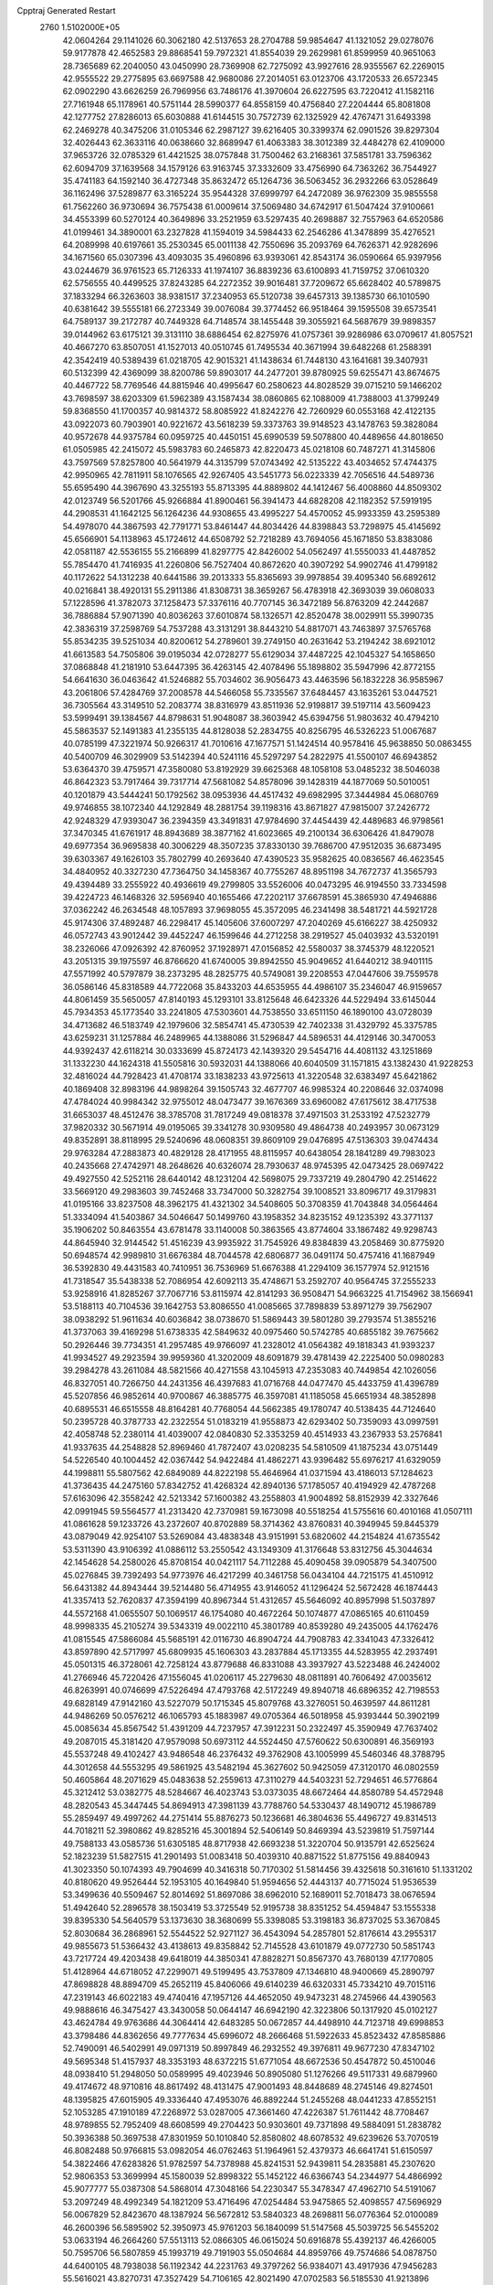 Cpptraj Generated Restart                                                       
 2760  1.5102000E+05
  42.0604264  29.1141026  60.3062180  42.5137653  28.2704788  59.9854647
  41.1321052  29.0278076  59.9177878  42.4652583  29.8868541  59.7972321
  41.8554039  29.2629981  61.8599959  40.9651063  28.7365689  62.2040050
  43.0450990  28.7369908  62.7275092  43.9927616  28.9355567  62.2269015
  42.9555522  29.2775895  63.6697588  42.9680086  27.2014051  63.0123706
  43.1720533  26.6572345  62.0902290  43.6626259  26.7969956  63.7486176
  41.3970604  26.6227595  63.7220412  41.1582116  27.7161948  65.1178961
  40.5751144  28.5990377  64.8558159  40.4756840  27.2204444  65.8081808
  42.1277752  27.8286013  65.6030888  41.6144515  30.7572739  62.1325929
  42.4767471  31.6493398  62.2469278  40.3475206  31.0105346  62.2987127
  39.6216405  30.3399374  62.0901526  39.8297304  32.4026443  62.3633116
  40.0638660  32.8689947  61.4063383  38.3012389  32.4484278  62.4109000
  37.9653726  32.0785329  61.4421525  38.0757848  31.7500462  63.2168361
  37.5851781  33.7596362  62.6094709  37.1639568  34.1579126  63.9163745
  37.3332609  33.4756990  64.7363262  36.7544927  35.4741183  64.1592140
  36.4727348  35.8632472  65.1264736  36.5063452  36.2932266  63.0528649
  36.1162496  37.5289877  63.3165224  35.9544328  37.6999797  64.2472089
  36.9762309  35.9855558  61.7562260  36.9730694  36.7575438  61.0009614
  37.5069480  34.6742917  61.5047424  37.9100661  34.4553399  60.5270124
  40.3649896  33.2521959  63.5297435  40.2698887  32.7557963  64.6520586
  41.0199461  34.3890001  63.2327828  41.1594019  34.5984433  62.2546286
  41.3478899  35.4276521  64.2089998  40.6197661  35.2530345  65.0011138
  42.7550696  35.2093769  64.7626371  42.9282696  34.1671560  65.0307396
  43.4093035  35.4960896  63.9393061  42.8543174  36.0590664  65.9397956
  43.0244679  36.9761523  65.7126333  41.1974107  36.8839236  63.6100893
  41.7159752  37.0610320  62.5756555  40.4499525  37.8243285  64.2272352
  39.9016481  37.7209672  65.6628402  40.5789875  37.1833294  66.3263603
  38.9381517  37.2340953  65.5120738  39.6457313  39.1385730  66.1010590
  40.6381642  39.5555181  66.2723349  39.0076084  39.3774452  66.9518464
  39.1595508  39.6573541  64.7589137  39.2172787  40.7449328  64.7148574
  38.1455448  39.3055921  64.5687679  39.9898357  39.0144962  63.6175121
  39.3131110  38.6886454  62.8275976  41.0757361  39.9286986  63.0709617
  41.8057521  40.4667270  63.8507051  41.1527013  40.0510745  61.7495534
  40.3671994  39.6482268  61.2588391  42.3542419  40.5389439  61.0218705
  42.9015321  41.1438634  61.7448130  43.1641681  39.3407931  60.5132399
  42.4369099  38.8200786  59.8903017  44.2477201  39.8780925  59.6255471
  43.8674675  40.4467722  58.7769546  44.8815946  40.4995647  60.2580623
  44.8028529  39.0715210  59.1466202  43.7698597  38.6203309  61.5962389
  43.1587434  38.0860865  62.1088009  41.7388003  41.3799249  59.8368550
  41.1700357  40.9814372  58.8085922  41.8242276  42.7260929  60.0553168
  42.4122135  43.0922073  60.7903901  40.9221672  43.5618239  59.3373763
  39.9148523  43.1478763  59.3828084  40.9572678  44.9375784  60.0959725
  40.4450151  45.6990539  59.5078800  40.4489656  44.8018650  61.0505985
  42.2415072  45.5983783  60.2465873  42.8220473  45.0218108  60.7487271
  41.3145806  43.7597569  57.8257800  40.5641979  44.3135799  57.0743492
  42.5135222  43.4034652  57.4744375  42.9950965  42.7811911  58.1076565
  42.9267405  43.5451773  56.0223339  42.7056516  44.5489736  55.6595490
  44.3967690  43.3255193  55.8713395  44.8889802  44.1412467  56.4008860
  44.8509302  42.0123749  56.5201766  45.9266884  41.8900461  56.3941473
  44.6828208  42.1182352  57.5919195  44.2908531  41.1642125  56.1264236
  44.9308655  43.4995227  54.4570052  45.9933359  43.2595389  54.4978070
  44.3867593  42.7791771  53.8461447  44.8034426  44.8398843  53.7298975
  45.4145692  45.6566901  54.1138963  45.1724612  44.6508792  52.7218289
  43.7694056  45.1671850  53.8383086  42.0581187  42.5536155  55.2166899
  41.8297775  42.8426002  54.0562497  41.5550033  41.4487852  55.7854470
  41.7416935  41.2260806  56.7527404  40.8672620  40.3907292  54.9902746
  41.4799182  40.1172622  54.1312238  40.6441586  39.2013333  55.8365693
  39.9978854  39.4095340  56.6892612  40.0216841  38.4920131  55.2911386
  41.8308731  38.3659267  56.4783918  42.3693039  39.0608033  57.1228596
  41.3782073  37.1258473  57.3376116  40.7707145  36.3472189  56.8763209
  42.2442687  36.7886884  57.9071390  40.8036263  37.6010874  58.1326571
  42.8520478  38.0029911  55.3990735  42.3836319  37.2598769  54.7537288
  43.3131291  38.8443210  54.8817071  43.7463897  37.5765768  55.8534235
  39.5251034  40.8200612  54.2789601  39.2749150  40.2631642  53.2194242
  38.6921012  41.6613583  54.7505806  39.0195034  42.0728277  55.6129034
  37.4487225  42.1045327  54.1658650  37.0868848  41.2181910  53.6447395
  36.4263145  42.4078496  55.1898802  35.5947996  42.8772155  54.6641630
  36.0463642  41.5246882  55.7034602  36.9056473  43.4463596  56.1832228
  36.9585967  43.2061806  57.4284769  37.2008578  44.5466058  55.7335567
  37.6484457  43.1635261  53.0447521  36.7305564  43.3149510  52.2083774
  38.8316979  43.8511936  52.9198817  39.5197114  43.5609423  53.5999491
  39.1384567  44.8798631  51.9048087  38.3603942  45.6394756  51.9803632
  40.4794210  45.5863537  52.1491383  41.2355135  44.8128038  52.2834755
  40.8256795  46.5326223  51.0067687  40.0785199  47.3221974  50.9266317
  41.7010616  47.1677571  51.1424514  40.9578416  45.9638850  50.0863455
  40.5400709  46.3029909  53.5142394  40.5241116  45.5297297  54.2822975
  41.5500107  46.6943852  53.6364370  39.4759571  47.3580080  53.8192929
  39.6625368  48.1058108  53.0485232  38.5046038  46.8642323  53.7917464
  39.7317714  47.5681082  54.8578096  39.1428319  44.1877069  50.5010051
  40.1201879  43.5444241  50.1792562  38.0953936  44.4517432  49.6982995
  37.3444984  45.0680769  49.9746855  38.1072340  44.1292849  48.2881754
  39.1198316  43.8671827  47.9815007  37.2426772  42.9248329  47.9393047
  36.2394359  43.3491831  47.9784690  37.4454439  42.4489683  46.9798561
  37.3470345  41.6761917  48.8943689  38.3877162  41.6023665  49.2100134
  36.6306426  41.8479078  49.6977354  36.9695838  40.3006229  48.3507235
  37.8330130  39.7686700  47.9512035  36.6873495  39.6303367  49.1626103
  35.7802799  40.2693640  47.4390523  35.9582625  40.0836567  46.4623545
  34.4840952  40.3327230  47.7364750  34.1458367  40.7755267  48.8951198
  34.7672737  41.3565793  49.4394489  33.2555922  40.4936619  49.2799805
  33.5526006  40.0473295  46.9194550  33.7334598  39.4224723  46.1468326
  32.5956940  40.1655466  47.2202117  37.6678591  45.3865930  47.4946886
  37.0362242  46.2634548  48.1057893  37.9698055  45.3572095  46.2341498
  38.5481721  44.5921728  45.9174306  37.4892487  46.2298417  45.1405606
  37.6007297  47.2040269  45.6166227  38.4250932  46.0572743  43.9012442
  39.4452247  46.1599646  44.2712258  38.2919527  45.0403932  43.5320191
  38.2326066  47.0926392  42.8760952  37.1928971  47.0156852  42.5580037
  38.3745379  48.1220521  43.2051315  39.1975597  46.8766620  41.6740005
  39.8942550  45.9049652  41.6440212  38.9401115  47.5571992  40.5797879
  38.2373295  48.2825775  40.5749081  39.2208553  47.0447606  39.7559578
  36.0586146  45.8318589  44.7722068  35.8433203  44.6535955  44.4986107
  35.2346047  46.9159657  44.8061459  35.5650057  47.8140193  45.1293101
  33.8125648  46.6423326  44.5229494  33.6145044  45.7934353  45.1773540
  33.2241805  47.5303601  44.7538550  33.6511150  46.1890100  43.0728039
  34.4713682  46.5183749  42.1979606  32.5854741  45.4730539  42.7402338
  31.4329792  45.3375785  43.6259231  31.1257884  46.2489965  44.1388086
  31.5296847  44.5896531  44.4129146  30.3470053  44.9392437  42.6118214
  30.0333699  45.8724173  42.1439320  29.5454716  44.4081132  43.1251869
  31.1332230  44.1624318  41.5505816  30.5932031  44.1388066  40.6040509
  31.1571815  43.1382430  41.9228253  32.4816024  44.7928423  41.4708174
  33.1838233  43.9725613  41.3220548  32.6383497  45.6421862  40.1869408
  32.8983196  44.9898264  39.1505743  32.4677707  46.9985324  40.2208646
  32.0374098  47.4784024  40.9984342  32.9755012  48.0473477  39.1676369
  33.6960082  47.6175612  38.4717538  31.6653037  48.4512476  38.3785708
  31.7817249  49.0818378  37.4971503  31.2533192  47.5232779  37.9820332
  30.5671914  49.0195065  39.3341278  30.9309580  49.4864738  40.2493957
  30.0673129  49.8352891  38.8118995  29.5240696  48.0608351  39.8609109
  29.0476895  47.5136303  39.0474434  29.9763284  47.2883873  40.4829128
  28.4171955  48.8115957  40.6438054  28.1841289  49.7983023  40.2435668
  27.4742971  48.2648626  40.6326074  28.7930637  48.9745395  42.0473425
  28.0697422  49.4927550  42.5252116  28.6440142  48.1231204  42.5698075
  29.7337219  49.2804790  42.2514622  33.5669120  49.2983603  39.7452468
  33.7347000  50.3282754  39.1008521  33.8096717  49.3179831  41.0195166
  33.8237508  48.3962175  41.4321302  34.5408605  50.3708359  41.7043848
  34.0564464  51.3334094  41.5403867  34.5046647  50.1499760  43.1958352
  34.8235152  49.1235392  43.3771137  35.1906202  50.8463554  43.6781478
  33.1140008  50.3863565  43.8774604  33.1867482  49.9298743  44.8645940
  32.9144542  51.4516239  43.9935922  31.7545926  49.8384839  43.2058469
  30.8775920  50.6948574  42.9989810  31.6676384  48.7044578  42.6806877
  36.0491174  50.4757416  41.1687949  36.5392830  49.4431583  40.7410951
  36.7536969  51.6676388  41.2294109  36.1577974  52.9121516  41.7318547
  35.5438338  52.7086954  42.6092113  35.4748671  53.2592707  40.9564745
  37.2555233  53.9258916  41.8285267  37.7067716  53.8115974  42.8141293
  36.9508471  54.9663225  41.7154962  38.1566941  53.5188113  40.7104536
  39.1642753  53.8086550  41.0085665  37.7898839  53.8971279  39.7562907
  38.0938292  51.9611634  40.6036842  38.0738670  51.5869443  39.5801280
  39.2793574  51.3855216  41.3737063  39.4169298  51.6738335  42.5849632
  40.0975460  50.5742785  40.6855182  39.7675662  50.2926446  39.7734351
  41.2957485  49.9766097  41.2328012  41.0564382  49.1818343  41.9393237
  41.9934527  49.2923594  39.9959360  41.3202009  48.6091879  39.4781439
  42.2225400  50.0980283  39.2984278  43.2611084  48.5821566  40.4271558
  43.1045913  47.2353083  40.7449854  42.1026056  46.8327051  40.7266750
  44.2431356  46.4397683  41.0716768  44.0477470  45.4433759  41.4396789
  45.5207856  46.9852614  40.9700867  46.3885775  46.3597081  41.1185058
  45.6651934  48.3852898  40.6895531  46.6515558  48.8164281  40.7768054
  44.5662385  49.1780747  40.5138435  44.7124640  50.2395728  40.3787733
  42.2322554  51.0183219  41.9558873  42.6293402  50.7359093  43.0997591
  42.4058748  52.2380114  41.4039007  42.0840830  52.3353259  40.4514933
  43.2367933  53.2576841  41.9337635  44.2548828  52.8969460  41.7872407
  43.0208235  54.5810509  41.1875234  43.0751449  54.5226540  40.1004452
  42.0367442  54.9422484  41.4862271  43.9396482  55.6976217  41.6329059
  44.1998811  55.5807562  42.6849089  44.8222198  55.4646964  41.0371594
  43.4186013  57.1284623  41.3736435  44.2475160  57.8342752  41.4268324
  42.8940136  57.1785057  40.4194929  42.4787268  57.6163096  42.3558242
  42.5213342  57.1600382  43.2558803  41.9004892  58.8152939  42.3327646
  42.0991945  59.5564577  41.2313420  42.7370981  59.1673098  40.5518254
  41.5755616  60.4010168  41.0507111  41.0861628  59.1233726  43.2372607
  40.8702889  58.3714362  43.8760831  40.3949945  59.8445379  43.0879049
  42.9254107  53.5269084  43.4838348  43.9151991  53.6820602  44.2154824
  41.6735542  53.5311390  43.9106392  41.0886112  53.2550542  43.1349309
  41.3176648  53.8312756  45.3044634  42.1454628  54.2580026  45.8708154
  40.0421117  54.7112288  45.4090458  39.0905879  54.3407500  45.0276845
  39.7392493  54.9773976  46.4217299  40.3461758  56.0434104  44.7215175
  41.4510912  56.6431382  44.8943444  39.5214480  56.4714955  43.9146052
  41.1296424  52.5672428  46.1874443  41.3357413  52.7620837  47.3594199
  40.8967344  51.4312657  45.5646092  40.8957998  51.5037897  44.5572168
  41.0655507  50.1069517  46.1754080  40.4672264  50.1074877  47.0865165
  40.6110459  48.9998335  45.2105274  39.5343319  49.0022110  45.3801789
  40.8539280  49.2435005  44.1762476  41.0815545  47.5866084  45.5685191
  42.0116730  46.8904724  44.7908783  42.3341043  47.3326412  43.8597890
  42.5717997  45.6809935  45.1606303  43.2837884  45.1713355  44.5283955
  42.2937491  45.0501315  46.3728061  42.7258124  43.8779688  46.8331088
  43.3937927  43.5223488  46.2424002  41.2766946  45.7220426  47.1556045
  41.0206117  45.2279630  48.0811891  40.7606492  47.0035612  46.8263991
  40.0746699  47.5226494  47.4793768  42.5172249  49.8940718  46.6896352
  42.7198553  49.6828149  47.9142160  43.5227079  50.1715345  45.8079768
  43.3276051  50.4639597  44.8611281  44.9486269  50.0576212  46.1065793
  45.1883987  49.0705364  46.5018958  45.9393444  50.3902199  45.0085634
  45.8567542  51.4391209  44.7237957  47.3912231  50.2322497  45.3590949
  47.7637402  49.2087015  45.3181420  47.9579098  50.6973112  44.5524450
  47.5760622  50.6300891  46.3569193  45.5537248  49.4102427  43.9486548
  46.2376432  49.3762908  43.1005999  45.5460346  48.3788795  44.3012658
  44.5553295  49.5861925  43.5482194  45.3627602  50.9425059  47.3120170
  46.0802559  50.4605864  48.2071629  45.0483638  52.2559613  47.3110279
  44.5403231  52.7294651  46.5776864  45.3212412  53.0382775  48.5284667
  46.4023743  53.0373035  48.6672464  44.8580789  54.4572948  48.2820543
  45.3447445  54.8694913  47.3981139  43.7788760  54.5330437  48.1490712
  45.1986789  55.2859497  49.4997262  44.2751414  55.8876273  50.1236681
  46.3804636  55.4496727  49.8314513  44.7018211  52.3980862  49.8285216
  45.3001894  52.5406149  50.8469394  43.5239819  51.7597144  49.7588133
  43.0585736  51.6305185  48.8717938  42.6693238  51.3220704  50.9135791
  42.6525624  52.1823239  51.5827515  41.2901493  51.0083418  50.4039310
  40.8871522  51.8775156  49.8840943  41.3023350  50.1074393  49.7904699
  40.3416318  50.7170302  51.5814456  39.4325618  50.3161610  51.1331202
  40.8180620  49.9526444  52.1953105  40.1649840  51.9594656  52.4443137
  40.7715024  51.9536539  53.3499636  40.5509467  52.8014692  51.8697086
  38.6962010  52.1689011  52.7018473  38.0676594  51.4942640  52.2896578
  38.1503419  53.3725549  52.9195738  38.8351252  54.4594847  53.1555338
  39.8395330  54.5640579  53.1373630  38.3680699  55.3398085  53.3198183
  36.8737025  53.3670845  52.8030684  36.2868961  52.5544522  52.9271127
  36.4543094  54.2857801  52.8176614  43.2955317  49.9855673  51.5366432
  43.4138613  49.8358842  52.7145528  43.6101879  49.0772730  50.5851743
  43.7217724  49.4203438  49.6418019  44.3850341  47.8828271  50.8567370
  43.7680139  47.1770805  51.4128964  44.6718052  47.2299071  49.5199495
  43.7537809  47.1346810  48.9400669  45.2890797  47.8698828  48.8894709
  45.2652119  45.8406066  49.6140239  46.6320331  45.7334210  49.7015116
  47.2319143  46.6022183  49.4740416  47.1957126  44.4652050  49.9473231
  48.2745966  44.4390563  49.9888616  46.3475427  43.3430058  50.0644147
  46.6942190  42.3223806  50.1317920  45.0102127  43.4624784  49.9763686
  44.3064414  42.6483285  50.0672857  44.4498910  44.7123718  49.6998853
  43.3798486  44.8362656  49.7777634  45.6996072  48.2666468  51.5922633
  45.8523432  47.8585886  52.7490091  46.5402991  49.0971319  50.8997849
  46.2932552  49.3976811  49.9677230  47.8347102  49.5695348  51.4157937
  48.3353193  48.6372215  51.6771054  48.6672536  50.4547872  50.4510046
  48.0938410  51.2948050  50.0589995  49.4023946  50.8905080  51.1276266
  49.5117331  49.6879960  49.4174672  48.9710816  48.8617492  48.4131475
  47.9001493  48.8448689  48.2745146  49.8274501  48.1395825  47.6015905
  49.3336440  47.4953076  46.8892244  51.2455268  48.0441233  47.8552151
  52.1053285  47.1910189  47.2268972  53.0287005  47.3661460  47.4226387
  51.7611442  48.7708467  48.9789855  52.7952409  48.6608599  49.2704423
  50.9303601  49.7371898  49.5884091  51.2838782  50.3936388  50.3697538
  47.8301959  50.1010840  52.8580802  48.6078532  49.6239626  53.7070519
  46.8082488  50.9766815  53.0982054  46.0762463  51.1964961  52.4379373
  46.6641741  51.6150597  54.3822466  47.6283826  51.9782597  54.7378988
  45.8241531  52.9439811  54.2835881  45.2307620  52.9806353  53.3699994
  45.1580039  52.8998322  55.1452122  46.6366743  54.2344977  54.4866992
  45.9077777  55.0387308  54.5868014  47.3048166  54.2230347  55.3478347
  47.4962710  54.5191067  53.2097249  48.4992349  54.1821209  53.4716496
  47.0254484  53.9475865  52.4098557  47.5696929  56.0067829  52.8423670
  48.1387924  56.5672812  53.5840323  48.2698811  56.0776364  52.0100089
  46.2600396  56.5895902  52.3950973  45.9761203  56.1840099  51.5147568
  45.5039725  56.5455202  53.0633194  46.2664260  57.5513113  52.0866305
  46.0615024  50.6916878  55.4392137  46.4266005  50.7595706  56.5807859
  45.1993719  49.7191903  55.0504684  44.8959766  49.7574686  54.0878750
  44.6400105  48.7938038  56.1192342  44.2231763  49.3797262  56.9384071
  43.4917936  47.9456283  55.5616021  43.8270731  47.3527429  54.7106165
  42.8021490  47.0702583  56.5185530  41.9213896  46.6231354  56.0576345
  43.4385807  46.3047161  56.9623996  42.5539177  47.7316296  57.3486615
  42.4556589  48.7060126  55.0158006  42.6253514  48.8276034  54.0787733
  45.7856241  47.8893257  56.5599770  45.9330061  47.5090982  57.6922456
  46.7130607  47.5460133  55.6215211  46.4446281  47.5544142  54.6478818
  47.7963212  46.6351717  55.8766071  47.4754406  45.8888713  56.6033611
  48.3862837  46.0782902  54.5213134  47.6604735  45.5075643  53.9420272
  48.6542724  46.9007852  53.8581512  49.6778021  45.2893440  54.7113341
  50.3627518  46.0148023  55.1502580  49.4712691  44.0543481  55.5545915
  48.5891170  43.4710385  55.2906590  50.4133035  43.5370172  55.3728224
  49.5605145  44.2803851  56.6171602  50.1432508  44.8815699  53.3378135
  50.9862604  44.1928351  53.3933041  49.3842684  44.3160042  52.7972727
  50.4563086  45.7758702  52.7989982  48.8408364  47.4504564  56.6837766
  49.6420597  46.8905119  57.3606053  48.8496004  48.7691752  56.6995741
  48.1588942  49.2429521  56.1351626  49.7001049  49.6039409  57.6445823
  50.6388143  49.0582983  57.7405166  50.0693563  50.9104698  57.0202947
  50.1873266  50.7871235  55.9437406  49.2861722  51.6224651  57.2806519
  51.4047081  51.5290101  57.5736505  51.4264879  52.6142610  57.4743712
  51.5756360  51.2884669  58.6229468  52.6061362  51.0473480  56.8231561
  53.4679749  51.2406225  57.4618895  52.4740578  49.9702147  56.7209835
  52.8906633  51.7358031  55.4991185  52.1400111  52.2348783  55.0435473
  54.0052686  51.7145469  54.8129838  55.0584948  51.0980852  55.2975934
  54.9212867  50.8106248  56.2560525  55.9409281  51.0233167  54.8119794
  54.0904149  52.1867944  53.6085316  53.2482225  52.5810164  53.2143216
  54.8668975  52.1062231  52.9676861  49.0974414  49.6431875  59.0627921
  49.8197962  49.7381904  60.0664322  47.7626138  49.5763548  59.1132131
  47.2796798  49.2579821  58.2852541  47.0927654  49.5371629  60.4516824
  47.4159783  50.4573140  60.9384629  45.5657506  49.5977760  60.2852891
  45.1959551  48.6544923  59.8833279  45.1163218  49.7947704  61.2585864
  45.3234745  50.4242690  59.6172235  47.4551995  48.1829269  61.1422701
  47.4277153  48.1193872  62.3400926  47.6710017  47.1014486  60.3213188
  47.5666940  47.1851355  59.3202112  47.8616562  45.6903838  60.8199829
  47.4643905  45.5339947  61.8228899  47.2481717  44.6946937  59.8673920
  47.5426726  44.9415194  58.8473693  47.6071260  43.6694070  59.9570944
  45.6947261  44.6825292  59.9459901  45.3310973  45.7094904  59.9109924
  45.3135133  44.2033023  59.0442532  45.1150069  43.8971975  61.1556674
  43.8601031  43.9288638  61.3888766  45.8744255  43.1859346  61.8249260
  49.3841992  45.4101938  60.9966457  50.2897630  46.0822911  60.5351639
  49.6593226  44.4492495  61.8081957  48.9143826  43.9531378  62.2762115
  51.0096080  43.9493780  62.0488917  51.7560991  44.7023305  61.7960805
  51.2659439  43.5193229  63.4925468  50.6436367  42.6245744  63.5086776
  52.3299055  43.3243240  63.6269387  50.9021675  44.5570402  64.5947469
  49.8224575  44.6989159  64.5478696  51.0800374  44.1860112  65.6041037
  51.6771603  45.8419809  64.4238830  52.8984481  45.8360629  64.3241950
  51.0465629  47.0188702  64.4544781  50.0901214  47.0371216  64.7784941
  51.4509975  47.8037879  63.9641270  51.1795920  42.7729963  61.0159162
  50.2521284  41.8981472  60.8953754  52.3030767  42.8335149  60.2863550
  52.9462114  43.5591203  60.5691527  52.7424371  41.7210129  59.3518807
  52.4879934  40.8088699  59.8916524  52.0892784  41.8913438  57.9821353
  52.6289075  42.6866146  57.4679044  52.0165325  40.9415105  57.4523934
  51.0396188  42.1468705  58.1271208  54.2728953  41.7848526  59.2573703
  54.9719604  42.7594634  58.9560709  54.8752126  40.6350445  59.5757247
  54.2338076  39.9246202  59.8982101  56.2862359  40.3345900  59.1797059
  56.8633718  41.0905421  59.7122083  56.8201595  38.9747464  59.6257631
  57.6729229  38.7964033  58.9707141  57.0430887  39.0208826  60.6917247
  55.8610480  37.9931231  59.3622570  56.0959830  37.1192037  59.6826801
  56.4239373  40.6098188  57.6596668  55.4659693  40.5569512  56.8394881
  57.6545134  40.8051430  57.2018689  58.4288408  40.8513858  57.8486908
  58.0003268  41.2034637  55.8472936  57.4991718  42.1487979  55.6392350
  59.5224368  41.4355440  55.7928427  59.8683875  42.1951974  56.4938030
  60.0406819  40.5047871  56.0235234  59.8971468  41.9023477  54.3232718
  60.9415608  42.2140734  54.3345161  59.8571024  41.0628009  53.6292517
  59.1533723  43.1282721  53.7500891  59.1772341  44.2593843  54.2568486
  58.8170156  42.9954396  52.4616915  58.9885643  42.1457497  51.9433292
  58.5580173  43.7890926  51.8932420  57.4915798  40.1626651  54.7986046
  56.9335130  40.6351575  53.8650965  57.6966826  38.9238005  55.0344876
  58.3002498  38.6585921  55.7996485  57.4144014  37.8659271  54.0181155
  57.9208046  38.2186506  53.1196490  57.9773737  36.4834716  54.3320561
  57.3637823  35.8373502  53.7042559  59.0342492  36.4282834  54.0711565
  57.9885937  36.0122955  55.7474546  56.9933904  36.1888159  56.1555121
  58.1143396  34.9301134  55.7131841  59.0764550  36.5692087  56.5921281
  58.9156717  37.6214234  57.2807022  60.2169976  36.0402578  56.4082117
  55.8454030  37.8931015  53.9287176  55.3422232  37.6718948  52.7993610
  55.0989190  38.0727171  54.9997876  55.5675104  38.3100463  55.8624560
  53.6516377  38.1729312  54.9697327  53.2237073  37.3204238  54.4422797
  52.9304101  38.1542289  56.3703823  53.3393905  38.9993390  56.9241207
  51.3872644  38.2913707  56.4054639  50.9371874  37.3859445  55.9983508
  51.1226064  38.3225672  57.4623859  51.0073674  39.2050765  55.9483861
  53.3593558  36.8708467  57.0656555  54.4279215  36.9668178  57.2581662
  52.9024811  36.7803374  58.0511370  53.0121930  36.0248590  56.4724584
  53.1714173  39.4123860  54.2042053  52.3635419  39.3319689  53.3081053
  53.7922906  40.5410719  54.5247648  54.5309076  40.5038494  55.2126306
  53.5491420  41.9117217  53.8591669  52.5204873  42.2427036  54.0020672
  54.5039057  42.9376064  54.5620877  54.5320790  42.7144045  55.6286182
  55.5508962  42.8273657  54.2796715  53.9884020  44.3294458  54.4160084
  52.8995128  44.3752537  54.3980377  54.1476308  44.8004287  55.3860194
  54.4484171  45.0930610  53.1220242  53.9190101  44.7654741  52.2273083
  54.1637205  46.1442143  53.1681164  56.0009287  45.1086858  52.9717019
  56.4057108  44.1506296  52.6455419  56.2699619  45.8061347  52.1784263
  56.6298851  45.5340632  54.2015153  57.6153513  45.7181039  54.0786929
  56.2419534  46.4375851  54.4323092  56.5514594  44.9695843  55.0353699
  53.6866700  41.7509301  52.3538384  52.8439518  42.1839826  51.6124879
  54.8863602  41.3355211  51.9397045  55.5502160  40.9928548  52.6193929
  55.2669914  40.9927119  50.5970538  55.4389591  41.8596974  49.9591938
  56.5703272  40.1260026  50.4134329  57.4678096  40.6941263  50.6580975
  56.6165704  39.2736841  51.0913164  56.7009657  39.6782661  48.9858708
  56.5176247  38.4794603  48.6837114  57.1830780  40.5188498  48.1598275
  57.5555507  40.1812639  47.2838130  57.3225722  41.4995184  48.3571355
  54.0431003  40.2335390  50.0122522  53.4552915  40.6795752  49.0950873
  53.6913047  39.0514168  50.5997223  54.0807518  38.7946588  51.4955494
  52.7602220  38.1248357  49.9862692  53.1422141  37.8133882  49.0140642
  52.6442670  36.8370274  50.8266152  53.5637177  36.2716928  50.9786257
  52.2791729  37.1581034  51.8021756  51.6742775  35.8612649  50.2510555
  51.9091309  35.1268681  49.1957099  52.8805540  35.1416451  48.7239838
  50.7860410  34.3751466  48.8532412  50.7350551  33.7461801  48.0646338
  49.7952392  34.6174675  49.6989810  48.4315413  34.3013422  49.7255671
  47.9828320  33.6548758  48.9858772  47.5630593  34.8718380  50.6895505
  46.5158470  34.6098174  50.6565116  48.0719137  35.8715868  51.5513980
  47.3932649  36.3015146  52.2732025  49.3932798  36.1918961  51.5376867
  49.6830319  37.0437007  52.1350749  50.2996495  35.5459366  50.6915836
  51.3907858  38.7421537  49.7874902  50.7560117  38.5503517  48.7352340
  50.8056894  39.3517711  50.7848919  51.2227069  39.3837847  51.7042241
  49.5787176  40.1474038  50.5791271  48.7952642  39.4008502  50.4489027
  49.1663995  40.8198576  51.9058252  49.9353990  41.5425345  52.1787321
  48.2837630  41.4197132  51.6839556  48.8849658  39.7653886  53.0805510
  48.3352926  38.9575233  52.5975261  49.8645276  39.4475600  53.4376993
  48.0125351  40.3462288  54.5034926  47.8420620  38.6977282  55.1497495
  48.7017716  38.0506599  54.9756916  47.4995288  38.8063746  56.1788108
  47.0141545  38.2276235  54.6190228  49.6517247  41.2238660  49.5103939
  48.7724912  41.2809519  48.7084646  50.6890265  42.0864723  49.5866046
  51.3387236  41.9967821  50.3546861  50.6848392  43.1483565  48.6277202
  49.6926092  43.5918397  48.5446170  51.7956636  44.2106600  48.9279632
  51.9362843  44.9333324  48.1241779  51.3224282  44.9743308  50.1293195
  51.9115938  45.8728004  50.3130073  50.3506182  45.3908711  49.8644033
  51.5069717  44.2666665  50.9375614  52.9473244  43.4780910  49.0907297
  52.7819443  42.8054058  49.7553679  50.9887458  42.6361586  47.1586444
  50.7704276  43.4275405  46.2397715  51.4666441  41.4065175  47.0413712
  51.8876036  40.9149290  47.8167638  51.8506039  40.8645969  45.7376704
  51.9313359  41.6256397  44.9615218  53.2597628  40.1261814  45.7663887
  53.1747314  39.3254520  46.5010331  53.3814594  39.7112509  44.7658275
  54.4389926  41.0411511  46.1899776  54.4029318  41.4690623  47.1918217
  55.2475585  40.3117516  46.1419849  54.8197025  42.1729184  45.2275845
  55.7331693  42.9042865  45.5528719  54.1921553  42.2753870  44.1596829
  50.7300708  39.8820847  45.2664675  50.5513186  39.7774134  44.0367204
  49.9410751  39.2334070  46.1178263  50.2560982  39.2145389  47.0772606
  49.1058025  38.0855322  45.7371789  49.0348113  37.9508038  44.6578697
  49.5578050  36.8124119  46.4401962  49.4680985  36.9778011  47.5138354
  48.6860965  35.5670748  46.1612024  49.0636770  34.7913592  46.8273843
  47.6039111  35.6811994  46.2240784  48.8599784  35.3085447  45.1166750
  50.9252001  36.4421794  46.2470690  51.1436383  35.9858470  47.0629400
  47.7019076  38.4962235  46.2280002  46.7889501  38.7412425  45.3963057
  47.5359252  38.7312233  47.5404352  48.3254733  38.7202347  48.1701916
  46.2088506  39.0716760  48.0642741  45.5816605  38.2302248  47.7698332
  46.1763450  39.2077663  49.6585410  46.7298423  38.3574519  50.0569202
  46.6849862  40.1445200  49.8863268  44.8206744  39.2408438  50.4123556
  44.3335805  40.1134787  49.9772145  43.9062742  38.0314380  50.1908447
  42.9822978  38.0515385  50.7687413  43.6518189  38.0239883  49.1309876
  44.6136152  37.2339615  50.4184484  44.8926036  39.5224147  51.9671904
  45.1819649  38.5982369  52.4674661  45.6661673  40.2329559  52.2584504
  43.9023092  39.8602375  52.2726289  45.5380883  40.3633130  47.4926313
  44.3312006  40.3709342  47.2691463  46.4260700  41.3071470  47.2234841
  47.3630658  41.2245409  47.5913362  46.0394428  42.5468829  46.5117763
  45.3154840  43.0872435  47.1216896  47.3350851  43.3113558  46.1193935
  48.0388826  43.5246235  46.9239346  47.8907822  42.6662439  45.4388560
  47.1744992  44.6613959  45.3421388  46.5597242  44.5991561  44.4442090
  46.4300663  45.7139592  46.1889725  46.3046595  46.6583927  45.6594249
  45.4190644  45.3356123  46.3400662  47.0558180  45.8820269  47.0654929
  48.5486188  45.1179097  44.9249620  49.0163584  44.4941982  44.1631896
  48.4832614  46.1511613  44.5840515  49.1665447  45.1256050  45.8228530
  45.3193758  42.1903511  45.1155083  44.3522111  42.8960107  44.8389104
  45.9071472  41.2731311  44.3125530  46.4698401  40.5729920  44.7743775
  45.3409622  41.0044016  42.9620846  44.8867074  41.9374401  42.6286301
  46.4487895  40.6916391  41.8903301  46.0415492  40.5324248  40.8918782
  47.3590344  41.9214783  41.7294125  48.0088280  41.9574649  42.6038173
  48.0233352  41.7799891  40.8768944  46.8670273  42.8846818  41.5942527
  47.2588293  39.4201537  42.1999497  47.9134438  39.6466166  43.0415583
  46.5956090  38.5793582  42.4031808  47.9451417  39.2337170  41.3739251
  44.1871698  40.0460482  43.1443326  43.2459761  40.2304979  42.3607248
  44.1438232  39.1346650  44.1497707  44.9336207  39.0737830  44.7763593
  42.9694259  38.2569321  44.3896666  42.7566522  37.7600189  43.4431442
  43.2525974  37.2517941  45.4586945  44.0981304  36.6208305  45.1847123
  43.5034330  37.9207296  46.2819240  42.1428609  36.3721114  46.1120447
  42.5163145  35.8863488  47.0135260  41.2999757  37.0311510  46.3201583
  41.6626646  35.3070036  45.1145175  42.4522662  34.4126480  44.7166190
  40.5605335  35.5067007  44.4926050  39.9794883  36.2782167  44.7879866
  40.2625858  34.9323142  43.7171005  41.7392412  39.1570475  44.7160465
  40.7509552  38.9380168  44.0509990  41.8525165  40.1726538  45.5518990
  42.6856469  40.3786891  46.0843868  40.7365935  40.9372427  46.0893814
  39.8322602  40.3394603  45.9756389  40.9410415  41.1006117  47.5738796
  41.9555943  41.4519213  47.7619362  40.3015944  41.8993155  47.9497515
  40.6921126  39.8414991  48.4285510  40.2770930  38.8287908  47.9971438
  40.9752925  39.9239165  49.7273001  40.7049146  39.1827771  50.3579420
  41.3359782  40.7538349  50.1758993  40.5224507  42.2257466  45.2029933
  39.6256358  43.0642528  45.4761360  41.0829079  42.1982151  44.0348411
  41.5838894  41.3451698  43.8312851  40.6457682  43.0068386  42.9052484
  40.4739465  44.0182710  43.2734694  41.7208809  43.0592942  41.8430107
  41.5849144  43.8719495  41.1294254  42.7228586  43.1274171  42.2666849
  41.6816632  42.1254038  41.2822841  39.3015244  42.3881682  42.3500326
  38.9942753  41.2010593  42.5604129  38.6404792  43.2114249  41.5297573
  38.8491224  44.1991269  41.5615810  37.3680431  42.7374695  40.9325944
  36.8669254  42.1391336  41.6935044  36.3786421  43.8785578  40.6819734
  35.4540093  43.4190597  40.3326658  36.2153916  44.3518412  41.6501944
  36.6981593  44.8982697  39.5999067  37.4525928  44.6939929  38.6876412
  36.0539478  46.0576365  39.5720659  36.3789246  46.8203067  38.9951536
  35.5508333  46.2899657  40.4164585  37.5438409  41.9064928  39.6262848
  38.5976905  42.0190858  39.0282358  36.6229792  41.0810806  39.0873234
  35.3297002  40.7755818  39.7279982  34.6057694  41.3084130  39.1114621
  35.1722436  41.0292820  40.7763034  35.0736220  39.3253583  39.4163475
  34.0576872  38.9312109  39.4413331  35.7266099  38.8247262  40.1312477
  35.7208431  39.2102466  38.0317762  34.9724695  39.6019040  37.3428339
  35.9537203  38.1901836  37.7262491  36.9639833  40.1113759  38.0702966
  37.8570410  39.5969612  38.4251565  37.3649528  40.6300307  36.6815599
  38.1941335  40.0966572  35.9438700  36.8314012  41.8163891  36.3102533
  36.1717364  42.2246226  36.9570061  37.2179192  42.5868808  35.1342334
  37.2304020  41.8708853  34.3124702  36.1729965  43.6657994  34.7808840
  36.0169646  44.2702032  35.6744443  36.6114766  44.2027092  33.9397162
  34.9406136  43.0708763  34.2043264  35.0628923  42.2898805  33.1937597
  33.8775285  43.3703227  34.6886293  38.6798827  43.0922080  35.2966871
  39.4306915  42.9503894  34.2993404  39.1989690  43.5516024  36.4495723
  38.5875382  43.6041605  37.2517506  40.6169555  43.7298117  36.6935106
  41.0196898  44.3628333  35.9028214  40.8145655  44.4819590  37.9883576
  40.2723581  43.9743216  38.7861142  41.8836239  44.5435970  38.1918694
  40.1658325  46.1539563  37.8553417  38.8810752  45.8596159  37.6370337
  41.4376854  42.3992327  36.6144087  42.4064389  42.3252779  35.8792069
  40.9694944  41.3441276  37.3173961  40.1706494  41.4857283  37.9189740
  41.5936267  39.9387359  37.2037929  42.5522293  39.9217780  37.7223423
  40.7638676  38.8960691  37.9496386  39.8109104  38.6340976  37.4899166
  41.4414486  38.0446831  37.8854048  40.6091943  39.2516148  39.4401075
  41.5210111  39.8101617  39.6515677  39.7896939  39.9243732  39.6929293
  40.6228066  38.1024322  40.4783422  40.9891710  37.2034550  39.9826411
  41.1435843  38.4832696  41.3568941  39.1678480  37.7458156  40.8302267
  38.5831715  38.1885486  40.0238511  39.0545530  36.6629459  40.7786772
  38.7496521  38.3437967  42.1045215  39.2366786  37.9310011  42.8871525
  38.9283985  39.3335750  42.1966608  37.7636227  38.1875784  42.2576294
  41.9145278  39.4554796  35.7945814  42.8623291  38.7503710  35.5115104
  40.9784971  39.7305978  34.9177359  40.1183982  40.1879659  35.1844648
  41.0104650  39.2796886  33.4592488  41.2565171  38.2181189  33.4341686
  39.6876182  39.5317253  32.7912811  39.3588742  40.5633663  32.9167568
  39.6562375  39.1469598  31.3216030  39.9417623  38.1019419  31.2011206
  38.6646718  39.2846256  30.8903891  40.4210713  39.6526383  30.7321719
  38.6930564  38.6677892  33.3580083  38.5742401  38.8096004  34.3000127
  42.1121309  40.0591047  32.7061474  42.9309693  39.4996307  31.9599455
  42.2304974  41.3706048  33.0706627  41.7606635  41.7442679  33.8829016
  43.1281276  42.2631709  32.3493846  43.2109877  41.8583090  31.3407568
  42.6351813  43.7096243  32.0931288  41.5738291  43.6956119  31.8452675
  42.8323362  44.4674162  33.4464028  42.5612554  45.5098055  33.2789523
  42.1166035  44.0101814  34.1296064  43.8748939  44.4712887  33.7644581
  43.2920370  44.5930768  30.9706149  42.6975192  45.5065153  30.9539207
  44.3228040  44.8550164  31.2093875  43.3368185  43.9977785  29.5341654
  43.9067791  44.5963841  28.8235900  43.8152155  43.0212345  29.4593450
  42.2925073  43.8276890  29.2722628  44.6138877  42.1991544  32.8148189
  45.5047407  42.5354447  32.0881129  44.9116193  41.7599539  34.0599695
  44.1603633  41.7080093  34.7330343  46.2367961  41.6832339  34.5977490
  46.7273163  42.6136952  34.3118616  46.2788892  41.5192899  36.1338459
  45.6280345  40.6871988  36.4023860  47.3206562  41.3469588  36.4042594
  45.7063492  42.6604951  36.9367282  44.7152849  43.0181509  36.6574894
  45.6526293  42.4018135  38.4616739  45.1574571  41.4517713  38.6624829
  46.6029572  42.3709105  38.9946030  45.0863221  43.2065480  38.9305021
  46.6711215  43.7729652  36.8228492  46.3416124  44.6429920  37.3908036
  47.7092520  43.5700461  37.0859270  46.6928421  44.1393678  35.7965075
  47.0831287  40.5930479  33.9781996  48.2812947  40.4791271  34.1757467
  46.4049327  39.7705218  33.1150466  45.4009119  39.8089003  33.0122387
  47.0328191  38.7075009  32.2153460  47.7454307  38.1031707  32.7766567
  45.8915590  37.7262784  31.7783409  45.3854076  38.2644399  30.9769080
  46.3853543  36.8480227  31.3624887  45.0575115  37.2797070  33.0068560
  44.5306629  38.0250862  33.6026248  44.1790059  36.7572533  32.6282124
  45.8129048  36.2922668  33.9267664  46.3948103  35.5362699  33.3995516
  46.4120183  36.8695065  34.6310087  44.7572868  35.5448357  34.8940657
  43.8511016  35.4731027  34.2925812  45.1153073  34.5434777  35.1332381
  44.4159742  36.4207969  36.0045293  43.8730888  37.2197787  35.7095655
  43.7869348  35.9508002  36.6397618  45.3001814  36.7741567  36.3413005
  47.6609777  39.3838408  30.9677227  48.3705137  38.6630959  30.2036002
  47.4449072  40.6789744  30.7549418  46.7864200  41.1505403  31.3583655
  48.1441989  41.5047176  29.7642463  48.5989619  40.9537184  28.9410199
  47.0782625  42.3680023  29.1001279  46.3009047  41.6686760  28.7922984
  46.6423994  43.0977169  29.7825060  47.5153809  42.9290427  28.2741334
  49.2252563  42.3501166  30.5660823  49.1815637  43.5866763  30.5201304
  50.1758486  41.6283669  31.1645994  50.2862962  40.6417997  30.9786153
  51.3521347  42.1666683  31.8555494  51.4818744  43.1817195  31.4801314
  51.0502245  42.3749917  33.3151354  50.3768802  41.5477675  33.5396516
  52.0022158  42.2986250  33.8404815  50.3785358  43.7070949  33.6520311
  49.4822593  43.7695755  33.0348661  49.9240267  43.7147000  35.1084050
  49.1451316  44.4564344  35.2851989  49.3570372  42.7943347  35.2482308
  50.7573883  43.7764089  35.8082624  51.1946806  44.9324860  33.4470947
  51.6762729  44.9269868  32.4692742  50.5141394  45.7838958  33.4390457
  51.9828928  44.9910779  34.1976868  52.5685021  41.1971416  31.6385463
  52.4330879  39.9531723  31.4838165  53.7601359  41.7558610  31.6562301
  53.8721377  42.7571414  31.7268929  54.8953858  40.8934300  31.7510343
  54.9463836  40.2082328  30.9048640  55.7104545  41.6142780  31.8154217
  55.0113953  40.1160102  33.0424681  54.3293788  40.4260956  34.0396962
  55.8829157  39.1223125  33.1131519  56.7049875  38.6042953  32.0124045
  56.9990083  39.3790918  31.3043490  55.9914237  37.9421941  31.5219468
  57.8642191  37.8334059  32.6328343  58.6273008  38.5458258  32.9463064
  58.2714003  37.0945430  31.9426277  57.0904886  37.2142582  33.8328548
  57.7987813  36.9177416  34.6064837  56.4728130  36.3862504  33.4850329
  56.1614612  38.3267504  34.3733279  55.2466584  37.8879397  34.7716758
  56.8645700  39.2110839  35.4465649  57.9533296  39.7676310  35.1775602
  56.1917612  39.3312429  36.6072694  55.4001477  38.7122849  36.7089745
  56.5715496  40.2011840  37.7480942  55.7684071  40.1278308  38.4813619
  57.8301624  39.6659217  38.4350332  58.5444497  39.4660884  37.6363078
  58.2828753  40.4423457  39.0517316  57.5434715  38.7853512  39.0099249
  56.5958079  41.7240051  37.2440087  57.5552694  42.4484013  37.4833622
  55.5015262  42.1350861  36.5653316  54.7570659  41.5017806  36.3107675
  55.2983141  43.4973676  36.2711468  56.2889766  43.9479054  36.2102492
  54.4148953  43.5801271  34.9542808  53.3892981  43.3091786  35.2049673
  54.4218120  44.6284660  34.6558874  54.9082066  42.9421419  34.2209875
  54.6275523  44.1898221  37.4868271  53.5779709  43.7222949  37.9955898
  55.2048984  45.3336704  37.9805490  55.8417732  45.9319533  37.4740433
  55.0159488  45.7626369  39.3624913  54.7980865  44.9387886  40.0421310
  56.2371743  46.5217140  39.8951943  56.1091394  47.0286318  40.8516155
  57.3621961  45.5371591  39.9623870  57.3676375  44.8583841  40.8152202
  57.4105821  44.9977688  39.0164389  58.2841316  46.0913292  40.1385415
  56.6808569  47.4448627  38.8790462  56.2917850  48.3186536  38.9609938
  53.7174335  46.7204684  39.4732335  52.9429981  46.8816970  38.5660910
  53.5267127  47.3227586  40.6323131  54.2430431  47.1555269  41.3244146
  52.3128009  48.0215443  41.0555160  51.5681942  47.2372141  41.1915185
  52.3993709  48.8380695  42.3686379  52.7491622  48.1868282  43.1696565
  53.2073001  49.5637648  42.2752452  51.1188369  49.5556436  42.9075627
  50.8033596  50.2981527  42.1745864  50.0483809  48.5083300  43.0859267
  49.1599172  48.8255019  43.6319507  49.6986360  48.1893485  42.1040763
  50.5650097  47.7394021  43.6603348  51.4003273  50.1958214  44.2629765
  52.0558509  51.0647845  44.3203463  50.4946662  50.5522268  44.7537443
  51.8441471  49.4750546  44.9497208  51.9236926  48.9942221  39.9632359
  50.7608451  48.9655966  39.6252647  52.8095736  49.7867164  39.4515205
  53.8060865  49.6352727  39.5157622  52.4585381  50.9263284  38.6511838
  51.5593333  51.3214331  39.1238601  53.5760351  51.9518358  38.4888803
  53.1499857  52.7681032  37.9055370  53.7860957  52.2489319  39.5163582
  54.9398234  51.5292453  37.8337594  54.7326196  50.6981092  37.1596827
  55.4872066  52.3144397  37.3122790  55.8523854  50.8514487  38.7938806
  56.8898792  51.4978358  39.1847280  55.5351815  49.7071253  39.1828863
  51.9668609  50.3679572  37.2269459  51.2227876  51.0623194  36.5885601
  52.2779221  49.1503267  36.8359100  52.8675175  48.5626873  37.4078866
  51.9079918  48.5171560  35.6368438  51.7843514  49.2195151  34.8125165
  52.8428150  47.4141751  35.1717783  52.6252273  46.5230215  35.7605072
  52.6462196  47.1763632  34.1263617  54.3111275  47.7728213  35.3875671
  54.6133901  47.9006538  36.4269882  54.9127231  46.9501532  35.0010310
  54.7739404  49.0074096  34.5866365  55.8574714  49.4393423  34.9310102
  53.9708478  49.5292374  33.7678602  50.5499106  47.8936187  35.9059405
  49.7674852  47.8147838  34.9305438  50.3518929  47.2834750  37.1021300
  51.1123192  47.3446398  37.7640292  48.9551679  46.7742202  37.5190412
  48.4535558  46.0273960  36.9036236  48.9425769  46.3141872  38.9812932
  49.1244925  47.1237937  39.6880778  47.8923043  46.0883735  39.1657805
  49.8855237  45.1527539  39.3203188  49.5896485  44.2976819  38.7125276
  50.9282172  45.4299640  39.1652545  49.6351394  44.7336574  41.0407266
  51.4022547  44.2442385  41.4688118  51.3630715  43.9035569  42.5034624
  51.8303432  43.5777812  40.7200292  51.9998868  45.1554768  41.4929067
  48.0353759  48.0290640  37.4723501  46.9077135  47.9281831  37.0049540
  48.5230767  49.2125723  37.9675374  49.4826916  49.2477086  38.2805943
  47.7338606  50.4573472  38.2115095  46.8771171  50.2099071  38.8382991
  48.5123727  51.5999769  38.9451479  48.8433617  51.1244220  39.8684012
  49.3110185  51.8517453  38.2473817  47.7523017  52.8905918  39.2147897
  48.4633335  53.6769821  39.4680171  47.1372455  53.1309386  38.3475856
  46.5781762  52.7802000  40.6228304  47.7497196  52.2074246  41.8888446
  47.9306946  51.1508020  41.6916269  48.6763467  52.7725929  41.9890809
  47.2840439  52.2334305  42.8740197  47.1472299  50.8767431  36.8339220
  46.0077543  51.1859862  36.7468087  48.0212793  50.8668580  35.8092580
  48.8833228  50.3824060  36.0148965  47.6425690  51.2864870  34.3880998
  47.0490022  52.2004334  34.4100175  48.8156615  51.6197757  33.5076000
  49.4446775  50.7501917  33.3171695  48.4123513  52.0455643  32.1004805
  47.7623675  52.9182413  32.0367568  49.3101769  52.3754966  31.5778384
  47.9596326  51.1769416  31.6223168  49.6072590  52.6496304  34.0816158
  50.1476822  52.2151159  34.7454984  46.8541414  50.1685640  33.6567684
  45.8159517  50.4610783  33.1445291  47.2850766  48.8453862  33.6804290
  48.0426798  48.7307466  34.3384527  46.4493170  47.7039251  33.2713445
  46.5155087  47.7169820  32.1834332  47.0624365  46.3285745  33.6113931
  47.0599506  46.1493033  34.6865474  46.4999350  45.5316607  33.1249565
  48.0963597  46.3688509  33.2686255  44.9809183  47.8327736  33.7825502
  43.9849190  47.6787377  33.0680706  44.7988141  48.2412958  35.0313005
  45.6017448  48.3467396  35.6348598  43.4709420  48.2738619  35.6719351
  42.8611165  47.5107581  35.1883179  43.3786497  47.9626904  37.2172698
  43.8004552  48.7445089  37.8488867  42.3141520  47.9193781  37.4476429
  43.9447629  46.2926291  37.5601202  45.2694156  46.4268487  37.4497738
  42.8497368  49.7038860  35.5739123  41.6885852  49.8656563  35.9655828
  43.5104158  50.6784167  34.9077701  44.4819769  50.5705210  34.6537475
  42.8491445  51.8991554  34.6151416  42.4427094  52.2639477  35.5584551
  43.8321739  52.8799027  34.0545135  44.7552202  52.7524992  34.6200699
  44.0716729  52.6528148  33.0156818  43.2908837  54.3334172  34.0837085
  42.3643279  54.4063422  33.5142552  43.2515855  54.5722006  35.1465058
  44.3208668  55.2945033  33.6104657  45.4657104  55.2653609  34.0138395
  43.8470246  56.1373251  32.6843056  42.9264869  56.0525231  32.2774615
  44.5419066  56.6511850  32.1616327  41.6180595  51.7251580  33.6055668
  41.7341029  51.0604432  32.5564854  40.4881406  52.3603508  33.9492866
  40.4403297  52.9104062  34.7950131  39.3718573  52.5191826  33.0190708
  38.7485917  53.3898385  33.2230276  39.7408917  52.6535320  32.0022759
  38.3839773  51.3272309  33.0946180  37.2035994  51.4004657  32.7462660
  38.9189566  50.1598977  33.6269694  39.8559686  50.1963647  34.0021848
  38.1350277  48.9060506  33.9058082  37.6640375  48.6033995  32.9705700
  38.9823299  47.7141067  34.4412533  39.3756327  48.0002649  35.4167154
  38.0824358  46.5338782  34.6386478  37.2054649  46.7426578  35.2513698
  37.7359791  46.1949854  33.6623182  38.7112116  45.8156018  35.1647915
  40.1797127  47.4252236  33.4803768  40.0315978  46.9857436  32.4939640
  40.7676794  48.3429053  33.4643721  40.7728816  46.7125544  34.0533980
  36.9479207  49.2018768  34.8986599  37.1927359  49.8230679  35.9043834
  35.7082452  48.7637658  34.6379609  35.5489095  48.1734537  33.8340679
  34.5353273  49.2985253  35.3923172  33.7023536  48.5955020  35.3959813
  34.7389893  49.4479930  36.4526385  33.8908171  50.6929151  34.9709725
  32.8568443  51.0920692  35.4545014  34.6091860  51.4780375  34.1644093
  35.5113703  51.0990878  33.9142878  34.0363233  52.7357141  33.5318366
  33.5395059  53.2906674  34.3276357  34.8623923  53.3669159  33.2042784
  33.0955694  52.3937760  32.3816959  33.1862526  51.2948481  31.7904635
  32.0729046  53.2655977  32.1314560  32.1098139  54.6738544  32.6009225
  33.1364494  55.0362865  32.5483412  31.6429054  54.7894267  33.5790531
  31.2365334  55.3732201  31.5247848  31.7798061  55.8002020  30.6817894
  30.5746645  56.0703143  32.0386825  30.3120369  54.2800844  31.0615287
  30.0541061  54.5814068  30.0462566  29.4164292  54.0854467  31.6515312
  31.0971775  53.0038810  31.0399152  30.4209739  52.2103677  31.3580116
  31.7184949  52.7272483  29.6227542  32.5761205  53.4920058  29.1786907
  31.2417314  51.6570852  29.0199300  30.4711609  51.1074704  29.3724135
  31.7756459  51.2217439  27.6900192  30.9659145  50.7056386  27.1741992
  32.0932144  52.0819166  27.1006517  32.9325497  50.1888522  27.7148343
  33.2330847  49.6216899  26.6870199  33.6576519  50.0437838  28.8715093
  33.4162127  50.5516811  29.7104655  34.9131594  49.2609034  28.9382929
  35.6155246  49.5360587  28.1514746  35.6132519  49.4131649  30.2917423
  35.6522011  50.5014669  30.3384558  34.9571838  49.1906441  31.1332642
  36.9872971  48.7373566  30.4079798  37.1316541  47.4157501  30.6710846
  38.4738514  47.1661678  30.6969957  38.8249752  46.1452606  30.6676584
  39.1585582  48.2864812  30.2481720  40.1623141  48.3757253  30.3160681
  38.2052435  49.3232057  30.0729434  38.4188096  50.3369801  29.7679009
  34.5328530  47.7788210  28.8505137  33.5026554  47.4369295  29.3296127
  35.4327068  46.9796453  28.2299389  36.2701871  47.3943498  27.8468634
  35.4712148  45.4634841  28.2273971  34.8183950  45.1072022  29.0242594
  34.7491464  44.8777522  27.0016635  35.0666378  45.4162404  26.1087300
  35.1256360  43.8628025  26.8742555  33.2140816  44.8272908  27.0134170
  32.8684615  43.9168959  26.5236947  32.9347754  44.7597136  28.0648588
  32.4486578  46.0223226  26.4319370  31.6815671  46.1944734  27.1869457
  33.0954005  46.8997183  26.4327957  31.7465014  45.6901915  25.0989668
  31.4324428  44.6583423  24.9416204  30.8864998  46.3575096  25.1553939
  32.4697172  46.0898482  23.9134183  32.3713104  47.0613242  23.6552389
  33.4246906  45.7640201  23.8691222  32.1807863  45.5500410  23.1101580
  36.9415692  45.0110154  28.3332804  37.7366406  45.3849249  27.5116493
  37.1678364  44.0566183  29.2560512  36.4101496  43.6154970  29.7574719
  38.5013197  43.4114207  29.3726999  39.1834550  44.2470762  29.2162671
  38.6029452  42.8995963  30.8604851  38.5060835  43.8074502  31.4559001
  37.8114266  42.1820495  31.0766498  39.5978353  42.4860279  31.0255766
  38.8468804  42.3118822  28.3129328  39.9150942  41.7964610  28.4171438
  37.8955061  42.0068789  27.4249331  36.9182043  42.1818875  27.6102795
  37.9812534  41.0511609  26.2951917  38.9323899  40.5268423  26.3875721
  36.9191153  39.9339883  26.6617775  35.9461953  40.4036219  26.8065910
  36.6915629  39.2924282  25.8104720  37.1645666  39.1172534  27.9285928
  37.2502805  39.7317268  28.8247934  36.2560800  38.5826175  28.2059373
  38.4869586  38.3537685  28.0655736  39.3628122  38.9694732  27.8609016
  38.5494678  38.0029671  29.0956857  38.5047257  37.3107690  26.9755775
  37.6566312  37.0852829  26.4755858  39.3912416  36.3593106  26.8669418
  40.4388428  36.3988954  27.6206061  40.5725404  37.1819814  28.2443061
  41.1540036  35.6897968  27.6969218  39.3637558  35.3713362  26.0409368
  38.5525412  35.2704579  25.4477633  40.1254035  34.7116887  25.9712380
  37.7020135  41.7103020  24.9118170  36.5414410  42.1326626  24.7318998
  38.7027824  41.7529713  23.9993336  39.5614099  41.2393231  24.1372639
  38.5826664  42.5949447  22.7990549  37.5672529  42.9898637  22.7662279
  39.5738833  43.7793841  22.8109996  39.7424289  44.1796833  21.8112680
  39.1874610  44.8009417  23.8403903  39.9221551  45.6058221  23.8179745
  38.1720066  45.1778614  23.7183860  39.1965465  44.4188369  24.8611808
  41.0306713  43.2749490  23.0974727  41.5706910  44.2019909  23.2900273
  41.0069892  42.5448258  23.9064592  41.5405168  42.7937504  22.2628432
  38.7639935  41.6811499  21.5560596  38.3550371  42.1544656  20.5044739
  39.2183052  40.4082447  21.6959511  39.5121428  39.9692409  22.5567851
  39.2247497  39.5161413  20.5550310  38.3770411  39.7376197  19.9066195
  40.5582255  39.5237867  19.8680883  40.8675824  40.5652676  19.7802465
  41.1982263  39.1063388  20.6454146  40.6192753  38.9583565  18.4692935
  40.0917922  38.0072710  18.3965072  40.0384119  39.9976983  17.4942148
  40.6220543  40.9172937  17.5367014  40.1695953  39.7491789  16.4410629
  38.9714324  40.1312939  17.6725485  42.0909253  38.8060441  18.0656826
  42.0357149  38.2304972  17.1416735  42.6264737  39.7444644  17.9219628
  42.6339249  38.1599217  18.7554557  38.8909683  38.0784023  21.0032471
  38.3221890  37.3108994  20.1790177  39.0063510  37.7340992  22.2142090
  66.3308974  33.3355736  35.8794808  67.1828912  32.8494032  36.1199902
  66.6574036  34.2841868  35.7627246  65.9212444  32.9182695  35.0559869
  65.4000590  33.2229663  37.0585576  65.5045542  32.1524877  37.2353523
  65.8351258  33.9912609  38.3180567  65.3150783  34.9420166  38.4351400
  65.5436650  33.4149607  39.1961392  67.3558629  34.3259624  38.5032774
  67.6910465  35.0226222  37.7348913  67.3903919  34.8357662  39.4660953
  68.5464515  32.9645774  38.4311531  70.1701108  33.9059881  38.6339911
  70.2922006  34.5797642  37.7859214  70.3225997  34.3675023  39.6096201
  70.9442895  33.1389750  38.6549250  63.9355789  33.5137244  36.8834412
  63.6128988  34.2800430  35.9768731  63.0161091  33.0058893  37.7517274
  63.3464171  32.3033231  38.3977904  61.5694786  33.0876553  37.6295094
  61.3010861  34.1303087  37.4593834  60.9308379  32.2733697  36.4578252
  59.8446635  32.3360416  36.5241363  61.2874948  32.7118847  35.5258378
  61.3663469  30.8989992  36.3584548  62.5240490  30.5109621  35.6750367
  63.0131534  31.3051089  35.1305083  62.8722384  29.1567742  35.5637173
  63.7520991  28.8340178  35.0269925  61.9986537  28.1762417  36.1510860
  62.3142683  26.8337461  36.0446766  61.6794130  26.3056204  36.5342090
  60.8952852  28.4814653  36.8633286  60.2242523  27.7452544  37.2805914
  60.5298941  29.8579027  36.9306678  59.6987378  30.1803077  37.5402859
  60.8360813  32.6917482  38.8853892  61.4352350  32.0104394  39.7388061
  59.4923184  32.9816229  39.0096978  58.9055535  33.2623695  38.2370475
  58.8049082  32.7396992  40.2667625  59.5865111  32.5965923  41.0129018
  57.9985185  33.9679889  40.7308185  57.2709957  34.2101948  39.9561238
  57.5077918  33.6197203  41.6396619  58.7890657  35.0205885  41.1280698
  58.9706248  35.4297445  40.2788184  57.8190427  31.4297848  40.0818502
  56.7940599  31.6289525  39.4287897  58.2673668  30.2030719  40.4797268
  59.4249659  29.8777305  41.2493252  59.4202911  30.4739953  42.1617657
  60.3006973  30.1158101  40.6455763  59.4268851  28.4156761  41.6013122
  58.8326623  28.1456881  42.4742989  60.4439213  28.0281455  41.6610518
  58.5875348  27.8773531  40.3861680  58.1326953  26.9220900  40.6482635
  59.0749750  27.7789669  39.4162080  57.4895798  28.9780839  40.2017317
  57.1565334  28.9408054  39.1645285  56.2472830  28.8036225  41.1766009
  56.3218149  27.9578482  42.0996574  55.2190697  29.6486720  40.9430100
  55.1698030  30.2904881  40.1647138  53.9954868  29.5909094  41.7307857
  54.0526764  28.7144192  42.3762269  53.7325561  30.8600888  42.4919993
  54.5374691  31.0175078  43.2099399  53.7760207  32.1908543  41.7643444
  53.5529820  33.0403692  42.4098485  54.8010924  32.2849567  41.4059135
  53.1703609  32.2077218  40.8582546  52.5112202  30.7372213  43.2684950
  52.6255547  30.0076178  43.8818523  52.8129799  29.4272557  40.7160235
  52.7747660  30.0457842  39.6514360  51.8039381  28.6211148  41.1469876
  51.8882346  28.2672270  42.0891965  50.5259073  28.4500831  40.4455918
  50.4526318  29.1259834  39.5936003  50.7130571  27.1258703  39.7207887
  49.9719364  27.0021677  38.9311442  51.6596012  27.1385666  39.1804249
  50.7147531  25.9800429  40.6249443  51.5246194  26.1000634  41.1262541
  49.2586763  28.4666023  41.3103076  48.1555353  28.1841915  40.7780418
  49.3589147  28.7600919  42.6091559  50.2701381  28.9694437  42.9911818
  48.2344213  28.5992853  43.5898178  47.7701448  27.6363702  43.3768812
  48.6549652  28.5577905  45.1181654  49.4505620  27.8202189  45.2236251
  49.2262298  29.9111882  45.6733706  50.0825052  30.2940167  45.1180915
  48.4668002  30.6929624  45.6871361  49.4977263  29.8117763  46.7243243
  47.6947512  27.9346002  46.1521898  48.0853278  28.0757316  47.1599755
  46.7350996  28.4480733  46.2114757  47.3797760  26.4689893  45.9298399
  48.3325812  25.9480170  45.8357254  46.9063927  26.0500931  46.8178286
  46.8407954  26.3585006  44.9888870  47.1543880  29.6882016  43.4116941
  45.9704830  29.4408974  43.7299819  47.4816081  30.8748867  42.8797482
  48.4670575  31.0923671  42.8386165  46.5200080  32.0238830  42.6902340
  45.9537869  32.1474914  43.6133888  47.3962030  33.3139189  42.3839619
  48.1867503  33.2724334  43.1332380  47.8897372  33.1387242  41.4280168
  46.6442651  34.6288848  42.1679127  45.9713591  34.5220566  41.3170929
  45.7696389  35.1013696  43.3693230  45.1629613  34.2953337  43.7820686
  46.4782063  35.3893539  44.1459174  45.1798490  35.9556694  43.0370283
  47.7056241  35.7000337  41.9361449  48.1846805  35.9567712  42.8809705
  48.5302979  35.3276999  41.3283774  47.1725339  36.4790363  41.3911038
  45.6701635  31.7465566  41.4150333  44.5663105  32.2151230  41.2797719
  46.1661252  30.8879223  40.5484317  46.9326061  30.2481516  40.7010768
  45.3997881  30.4299047  39.4246383  44.8826825  31.2732865  38.9670258
  46.5371018  30.0724277  38.4108976  47.1162532  30.9899717  38.3069906
  47.2140030  29.2672480  38.6965433  46.0055364  29.6247921  37.0244568
  45.3699262  30.4630731  36.3169829  46.2641308  28.4655802  36.5546531
  44.3719148  29.3316117  39.7545388  43.8642970  28.7239326  38.8170787
  44.0977838  28.9712311  41.0368592  44.5725967  29.4293835  41.8015481
  43.2922358  27.7323291  41.3479867  43.1339069  27.1435087  40.4444777
  44.0047110  26.7592688  42.3243219  44.0588878  27.2322475  43.3048624
  43.2330762  25.4478242  42.4862644  43.9331007  24.6975035  42.8537986
  42.4326983  25.5927659  43.2118587  42.7879164  25.1118368  41.5497596
  45.4530003  26.5336257  41.9717238  46.0710447  27.4313161  41.9882498
  45.8955089  26.0101265  42.8192129  45.7909557  25.7841285  40.7473107
  45.1797643  24.8881700  40.6386593  45.5630993  26.3579091  39.8490027
  46.8571175  25.5751820  40.8353018  41.9393785  28.1237652  41.8726736
  41.8742370  29.0998402  42.6055626  40.8868121  27.3786204  41.4662962
  41.0601024  26.5961978  40.8515724  39.4802731  27.7515357  41.6146274
  39.2968024  28.0135713  42.6566331  39.1023735  28.9743059  40.6829545
  38.1516600  29.3953660  41.0099902  39.9474708  29.6497951  40.8157146
  38.9807838  28.8444554  39.1667824  38.3325750  27.9912192  38.9669991
  38.3671429  29.6840376  38.8402055  40.3049599  28.8426689  38.3773352
  40.9363846  29.5334930  38.9360533  40.7006234  27.8360699  38.5126456
  40.1880025  29.0976361  36.8701357  39.3089551  28.8287966  36.4516849
  41.1801789  29.3332925  36.0016430  42.4456389  29.3317560  36.3539043
  42.5918760  29.0877124  37.3230070  43.2002662  29.2834902  35.6843461
  40.9018662  29.7884075  34.8383624  39.9579624  29.8611465  34.4864325
  41.5861703  30.2619956  34.2660467  38.6952519  26.4900540  41.3117762
  39.0098736  25.7514094  40.3468627  37.5361199  26.5318919  41.8834919
  37.2982096  27.4339668  42.2704799  36.5388440  25.4828213  41.7430519
  37.0654888  24.5285293  41.7515347  35.7514854  25.4623977  43.0666626
  36.3690866  25.5527051  43.9602584  35.2005975  26.4020289  43.1080832
  34.6875071  24.2988131  43.2328981  34.0428326  24.3100073  42.3540523
  35.2411140  23.3636382  43.3169654  33.9549548  24.4072530  44.5633170
  33.9158651  25.3721113  45.2815920  33.1374599  23.4112690  44.8057080
  33.0666425  22.6606401  44.1336654  32.4501690  23.5417125  45.5342123
  35.6734891  25.7302676  40.4828070  35.2025716  26.8792548  40.2343375
  35.6484100  24.6727087  39.7646655  36.0843305  23.8357377  40.1245999
  34.8188311  24.6005695  38.5168879  35.1688514  25.3284844  37.7849551
  34.8540937  23.6089029  38.0658291  33.3543135  24.7095882  38.9486929
  32.9911402  24.3942514  40.0834657  32.4665827  25.1595470  38.0774378
  32.6909724  25.2170936  36.6562282  33.3657665  24.4554657  36.2654892
  33.1106555  26.2099018  36.4940615  31.3323562  25.0365645  35.9696095
  31.0647992  23.9841878  35.8746482  31.3410995  25.5571063  35.0119771
  30.3842565  25.7102932  37.0149678  29.3898840  25.3251295  36.7891919
  30.4083288  26.7930723  36.8920448  31.0216634  25.3700274  38.3751554
  30.8201780  26.1771235  39.0795057  30.3565770  24.0931056  38.9725158
  29.4133136  24.3415990  39.7251244  30.8758509  22.8928268  38.7147378
  31.6322353  22.8505968  38.0467563  30.2535752  21.5744297  38.9682210
  29.4578547  21.6951435  39.7033119  29.5671379  21.0300702  37.7272072
  30.3748150  20.6841862  37.0821320  29.0737595  20.0777873  37.9217426
  28.6889536  21.9723557  36.9616931  29.1712081  22.9339650  36.7860852
  28.5178190  21.5794650  35.9594667  27.2532273  22.0304204  37.4198126
  26.6489007  21.9978901  36.5132630  27.0945147  21.0945610  37.9556088
  26.8316143  23.2797258  38.2404195  27.4773438  23.4643846  39.0989269
  27.0444362  24.1371692  37.6019857  25.4738770  23.1506747  38.7213691
  25.1595530  24.0007339  39.1671268  24.9346905  23.0025848  37.8802703
  25.5030724  22.3774646  39.3705185  31.3160757  20.6494872  39.5027210
  31.3823032  19.4895674  39.1993864  32.0808339  21.1663697  40.4575049
  32.0558737  22.1607578  40.6326311  33.2827071  20.5171014  40.9483685
  33.4687177  19.5578763  40.4652564  34.6452747  21.2625860  40.6284088
  34.5820523  21.7455006  39.6532696  34.7784584  21.9904513  41.4287698
  35.8708797  20.3682584  40.7193108  35.6825871  19.6771517  41.5409056
  35.9321807  19.6784724  39.8775642  37.2359298  21.1055078  40.8408633
  38.2855396  20.5101687  41.0883811  37.2590150  22.3211722  40.6064639
  33.0627901  20.2825907  42.4455927  32.7164415  21.2371374  43.1823373
  33.1678815  19.0307716  42.9555035  33.2898865  17.8058583  42.2125507
  34.2842113  17.5607044  41.8392969  32.6895889  17.8437704  41.3035373
  32.7955134  16.8145641  43.2288394  33.2415207  15.8260077  43.1195970
  31.7134385  16.6901271  43.1871890  33.2627614  17.3580707  44.5458523
  34.3361117  17.1809959  44.6141973  32.7936672  16.7815867  45.3431708
  32.9640660  18.8637752  44.4231544  31.9811259  19.1955463  44.7576042
  33.9206045  19.7526296  45.2366605  35.1228211  19.7916906  44.9249312
  33.4353740  20.3602692  46.3393361  32.4426157  20.4403516  46.5070198
  34.2277933  21.1493796  47.2943332  34.8661475  21.8025687  46.6993977
  33.3112598  21.8952490  48.3196059  32.6645198  22.4458883  47.6365072
  32.7930817  21.0649275  48.7993529  33.9339175  22.8955898  49.1735606
  34.1274835  24.1878311  48.6238086  33.8587420  24.3800250  47.5955866
  34.6538671  25.1945713  49.4199554  34.8479781  26.1946933  49.0615085
  35.1597285  24.8869178  50.6888018  35.7419328  25.5931067  51.2621609
  34.9328611  23.5771814  51.2555834  35.2857132  23.4075270  52.2621185
  34.2894096  22.5754641  50.4594160  34.0198543  21.5894306  50.8079570
  35.2921271  20.2246509  47.9680180  36.3700196  20.6894229  48.3882498
  35.0476936  18.9104778  48.1126261  34.0891118  18.6005449  48.0407743
  36.0431078  17.9855802  48.7064442  36.5865817  18.4400715  49.5348002
  35.2961027  16.6939099  49.2405552  34.6306436  17.0775523  50.0139136
  34.7558570  16.2087526  48.4276241  36.2219181  15.6588420  49.9130976
  37.2170283  16.1029552  49.9379821  35.7768320  15.5216085  50.8985751
  36.3328701  14.3279748  49.1227695  36.6756679  13.6334709  49.8897485
  35.3197261  14.0422381  48.8399377  37.1509076  14.4830418  47.9137197
  36.6893908  14.6527686  47.0315094  38.4394083  14.3065424  47.7485941
  39.1632037  13.9760713  48.7639797  38.7212528  13.6602684  49.6154775
  40.1701341  13.9792150  48.8426008  38.9830352  14.1682105  46.5712990
  38.4315444  14.0597788  45.7321325  39.9439147  13.8581387  46.5972186
  37.1418789  17.6344063  47.6808802  38.2748511  17.4240224  48.0433422
  36.8012202  17.6143594  46.4032275  35.9403190  18.0687876  46.1340729
  37.8379522  17.4049932  45.3374134  38.5579535  16.6659040  45.6887611
  37.3727643  16.9007388  43.9830648  36.8001262  17.6161517  43.3928361
  38.2801470  16.7086029  43.4104900  36.6022855  15.6160064  43.9452180
  36.2500439  15.1224767  42.8495059  36.5493176  14.9310857  45.0192598
  38.6656028  18.7318003  45.1552303  39.8604824  18.7698794  44.9041965
  38.1195487  19.9500980  45.3862395  37.1401124  20.0710391  45.6011297
  38.8636065  21.2365295  45.1659006  39.5866384  21.0219488  44.3789571
  37.8163321  22.2983991  44.7623485  37.5238747  22.0754204  43.7362636
  36.9595737  22.0278147  45.3794783  38.2652539  23.7182375  44.8955432
  39.1128736  24.4270793  44.0736382  39.6072843  23.9630989  43.2329955
  39.5480824  25.6792169  44.3892546  40.2844518  26.1475376  43.7529875
  39.0421600  26.3261957  45.5137598  39.4539410  27.5554636  45.9047207
  39.5634053  27.7293908  46.8424664  38.1084010  25.6200002  46.3207581
  37.5993704  26.0995384  47.1437618  37.7006692  24.3082447  46.0441318
  36.9436645  23.8172545  46.6376573  39.7593969  21.6213137  46.3271545
  40.8188428  22.1676812  46.1049888  39.3915188  21.2909502  47.5757678
  38.4365707  20.9875861  47.7028284  40.2145141  21.4430986  48.7652050
  40.5132225  22.4805176  48.9156545  39.3857767  21.0817864  50.0466779
  38.7233895  20.2354235  49.8649833  40.3334372  20.5417818  51.2074430
  39.6929223  20.5265189  52.0892637  40.6963830  19.5402498  50.9765609
  41.1103595  21.2852667  51.3855506  38.6066803  22.3023366  50.6078147
  38.1479413  21.9348850  51.5257687  39.1814634  23.1943982  50.8567130
  37.7575297  22.5255399  49.9618820  41.3931137  20.4870566  48.6401847
  42.5649477  20.8191941  48.9446346  41.1349281  19.2339434  48.1587608
  40.1806172  18.9106283  48.0890493  42.1627250  18.1418342  47.9031725
  42.6715971  17.8711495  48.8283112  41.5772337  16.8401523  47.3715175
  41.1401522  16.1994497  48.1373895  40.8555151  16.9861917  46.5678356
  42.7519354  15.9969028  46.8859921  43.0044695  15.9218526  45.6659197
  43.4975022  15.5233221  47.7891407  43.1591512  18.7658098  46.9161499
  44.3829416  18.7360085  47.2025880  42.6860952  19.3135172  45.8120102
  41.6920693  19.4916844  45.8284081  43.5230413  19.8964865  44.7135796
  44.2359879  19.1255279  44.4212842  42.5310925  20.1217368  43.6003205
  41.9770038  19.1915549  43.4744339  41.7771594  20.8495724  43.9002210
  43.1215851  20.4239324  42.2463966  43.4122364  21.4739424  42.2132178
  44.0499641  19.8646061  42.1307723  42.2900893  20.0260919  41.0604391
  42.9831570  20.1057247  40.2229332  41.9834745  18.9868935  41.1794102
  41.1472053  20.9060065  40.9087492  40.2222847  20.5708889  41.1374808
  41.2417490  22.2286699  40.6520070  42.3943409  22.7952238  40.3256190
  43.1956991  22.1960394  40.1881233  42.3817278  23.7357792  39.9577923
  40.1908646  22.9523542  40.6906834  39.3041144  22.4828482  40.8061769
  40.2610215  23.9220046  40.4169020  44.3215856  21.1675226  45.1543657
  45.5122033  21.2315017  44.9164468  43.6906102  21.9740337  46.0053043
  42.6907855  21.8481140  46.0730898  44.3493272  23.1628539  46.5760955
  44.7129864  23.8874189  45.8474959  43.3427918  23.9591597  47.4025070
  42.4418210  24.1650148  46.8246011  43.0972726  23.3463467  48.2698483
  43.9164709  25.3299627  47.7878320  44.7615433  25.5069045  48.9251256
  44.9559188  24.6658745  49.5741927  45.4423003  26.6495276  49.1988754
  46.1548239  26.7253854  50.0069343  45.2501269  27.7640690  48.3752741
  45.7546077  28.6933223  48.5952457  44.4234901  27.6804099  47.2243141
  44.3030520  28.5148698  46.5493538  43.7374359  26.4710219  46.9227326
  43.1709359  26.4018751  46.0058376  45.5296190  22.7182926  47.4507225
  46.6669786  23.1921268  47.3060726  45.2522719  21.7856126  48.3767496
  44.3552737  21.3216816  48.3929408  46.2696979  21.2483091  49.3238749
  46.7556072  22.1114865  49.7787667  45.6871378  20.3513653  50.4541589
  44.8807573  19.7514885  50.0322607  46.4191926  19.6411693  50.8386414
  45.2339267  21.1252795  51.6287272  44.1882624  22.0951157  51.5774839
  43.6427094  22.4347081  50.7094695  43.8764761  22.8961181  52.7342506
  43.1497561  23.6893946  52.6393770  44.4571823  22.5865829  54.0066662
  43.9693218  23.2569159  55.0727982  44.3890849  22.9976944  55.8963292
  45.3990296  21.5298796  54.0734723  45.9427681  21.4103268  54.9989212
  45.8151299  20.8880690  52.8708584  46.6811914  20.2428259  52.8717111
  47.4177699  20.5613460  48.5110439  48.5226410  20.5036078  49.0159615
  47.1926897  20.0477726  47.2658640  46.2638046  19.6983881  47.0782395
  48.2485446  19.4183483  46.4786703  48.9363239  18.9568898  47.1872718
  47.6164862  18.3324987  45.6360440  46.9907111  17.6920945  46.2576463
  46.9248068  18.7301212  44.8933624  48.5995798  17.6092104  44.7800018
  47.9620567  17.0859948  44.0673232  49.2598598  18.3031315  44.2598058
  49.3871079  16.5279954  45.5434584  50.0458231  16.0893872  44.7939077
  49.9206198  16.9508742  46.3947154  48.5558289  15.3390591  46.0169428
  49.1832410  14.6643287  46.5993475  47.7404474  15.6980135  46.6449594
  48.0026454  14.5619884  44.9363412  48.7298204  14.3726129  44.2614683
  47.4982992  13.7317418  45.2127966  47.2651971  15.0748923  44.4746056
  49.0726992  20.4584887  45.7119145  50.2966472  20.4262725  45.7201788
  48.4137862  21.4714178  45.2468133  47.4148750  21.5306953  45.3837899
  49.1178717  22.6082952  44.6178143  49.8628103  22.2063204  43.9310906
  48.0521522  23.3982697  43.8049183  47.3105818  23.7537506  44.5203328
  48.7592216  24.5238457  42.9692516  49.3951646  24.1014618  42.1912627
  48.0697639  25.2419658  42.5253466  49.4325680  25.1732906  43.5286487
  47.3219779  22.6036295  42.9828642  47.0766366  21.7448599  43.3348905
  49.9029080  23.4869522  45.6316932  50.9685465  23.9659742  45.3481264
  49.4177364  23.5128872  46.8467147  48.4666037  23.1921363  46.9588107
  50.0148973  24.1537033  48.0017239  50.2177484  25.2017503  47.7813702
  48.9829311  24.1279208  49.0828436  48.1017088  24.6778024  48.7524231
  48.5540062  23.1296641  49.1700630  49.5780479  24.4607882  50.5083366
  50.3259990  23.7038878  50.7444956  50.0880862  25.9056723  50.6227286
  50.2560971  26.1698493  51.6668025  50.9500930  26.0064848  49.9632730
  49.2911858  26.6013367  50.3598582  48.5460625  24.3434018  51.5850313
  47.6985433  25.0002186  51.3890625  48.2090181  23.3070826  51.6083437
  48.9782414  24.4958423  52.5740148  51.3859873  23.3690884  48.3041476
  52.3772881  24.0627825  48.5040296  51.3905897  22.0143183  48.2496970
  50.5174912  21.5423447  48.0625074  52.6258901  21.2339778  48.5634062
  52.8256056  21.2791108  49.6340026  52.2969383  19.6913435  48.2793289
  51.3479517  19.4277045  48.7462551  52.2565904  19.4651519  47.2138199
  53.4670082  18.8969870  48.8311808  54.0867905  18.4647935  48.0455736
  54.0460206  19.4995195  49.5310380  52.9158164  17.6588881  49.6147659
  52.2450438  17.9421014  50.4259098  52.3269349  17.1010443  48.8866652
  53.9412043  16.7210149  50.0531948  54.8486083  16.7819115  49.6138662
  53.6588120  15.5199359  50.5954957  52.4340228  15.1934781  51.0332403
  51.8356361  15.9982257  51.1533057  52.1672598  14.3098373  51.4432603
  54.6033580  14.6286814  50.7917110  55.3815620  14.6236006  50.1479148
  54.3851641  13.7262611  51.1893654  53.8144940  21.6038630  47.6860341
  54.9759538  21.4779831  48.1089624  53.4506206  22.0156397  46.4096502
  52.4972109  22.2943626  46.2268294  54.4370686  22.4729126  45.3776963
  55.2964382  21.8077830  45.4624838  53.8196090  22.1087861  44.0132741
  52.8544712  22.5994894  43.8874598  54.5351870  22.3610271  43.2306991
  53.5318309  21.0577375  43.9891798  54.9368988  23.9201144  45.5911725
  55.8890650  24.3648861  45.0011267  54.2305032  24.7204415  46.3905119
  53.4071711  24.4032828  46.8820855  54.4854630  26.1355880  46.6182734
  54.8457788  26.5837612  45.6923015  53.3392185  26.9347063  47.2392287
  52.9143890  26.4005778  48.0891267  53.6657315  27.9016537  47.6219872
  52.1974250  27.1803101  46.2540244  51.8136578  26.3005600  45.7374371
  51.2178100  27.4506094  46.6482240  52.5382536  28.1362321  45.1403064
  53.3921554  29.0110718  45.3620860  51.9584461  27.9627017  44.0077189
  55.7259070  26.2570084  47.5284984  55.9254868  25.5131282  48.5116034
  56.5275161  27.3181263  47.2147389  56.1610916  27.9530033  46.5199266
  57.9204119  27.5635777  47.7292452  58.3496528  26.5999050  48.0034478
  58.8544656  28.1919763  46.7019851  58.5496183  29.2183421  46.4976781
  59.8712068  28.2337215  47.0926285  58.9871315  27.3876077  45.3932950
  58.0263162  27.0058002  45.0481032  59.3708045  28.1965672  44.7716202
  60.0229603  26.3118699  45.2896304  59.8349956  25.2509958  45.8568663
  61.1518364  26.5129679  44.7636569  61.3601049  27.4018096  44.3315866
  61.8592863  25.7921983  44.7743668  57.8858876  28.3635225  49.0705175
  58.8646525  28.3647270  49.8491456  56.7496964  29.0696411  49.3661337
  56.0288296  28.9259658  48.6734517  56.5550237  30.1760905  50.4016008
  57.1739024  31.0119600  50.0753890  55.0318643  30.5243425  50.2877337
  54.5669392  29.5717001  50.0339287  54.7062003  30.8748694  51.2671092
  54.9751214  31.2220931  49.4522549  56.9293813  29.7203535  51.8249250
  56.7252059  28.5535507  52.1680487  57.3720483  30.6193274  52.6912772
  57.4443129  31.5481998  52.3013107  57.4598365  30.4292680  54.1540675
  58.2341471  29.6669256  54.2399604  57.9395345  31.7723986  54.7923306
  58.1780997  31.5729956  55.8370436  58.8390115  32.0816613  54.2599763
  57.0647604  32.8606173  54.5702098  57.3116094  33.1707890  53.6958762
  56.1547045  30.0613792  54.8581367  55.1310336  30.6235147  54.4814421
  56.2205239  29.2047975  55.9140384  57.1331237  28.8008684  56.0692893
  55.0027989  28.5477435  56.3617843  54.5105265  28.1040245  55.4964035
  55.3919467  27.5324600  57.4023325  55.9164068  26.7996421  56.7891270
  55.9664559  28.0729461  58.1546050  54.2965937  26.8127382  58.1301180
  54.7986641  26.2441992  58.9129262  53.7036771  27.5150059  58.7160964
  53.3957556  25.9737394  57.3321802  53.8022409  24.9700256  56.7474122
  52.1223023  26.2113603  57.3148001  51.8017099  27.0957096  57.6825630
  51.6008548  25.8743197  56.5181847  53.9206161  29.5479805  56.8918402
  52.7354345  29.3620142  56.6133575  54.2836837  30.6536792  57.4634609
  55.2858362  30.7654566  57.5208743  53.3868656  31.7268302  57.9185283
  52.5700514  31.3695878  58.5456585  54.2283381  32.8950992  58.5051087
  53.5826764  33.7354889  58.7599713  54.4666744  32.5227341  59.5014235
  55.5478442  33.3399807  57.8066800  55.5611428  33.2219210  56.7231760
  55.5776741  34.4091563  58.0166175  56.7820610  32.7649309  58.5190389
  57.7011571  33.4502922  59.0053317  56.8142135  31.5348824  58.6598549
  52.6273189  32.2853527  56.6705147  51.4714354  32.6196705  56.8584876
  53.2316698  32.4377398  55.5579474  54.1205020  31.9832954  55.4044628
  52.5272147  32.8295139  54.2716383  51.8864680  33.7016391  54.4018068
  53.5580809  33.2504256  53.2505713  54.3137628  32.4649254  53.2447243
  53.0258573  33.3631552  51.8039544  52.6128185  32.4190245  51.4488197
  52.1326826  33.9827832  51.8839586  53.7579376  33.7469408  51.0934145
  54.2319769  34.5964675  53.6592458  53.4022586  35.2903892  53.5245472
  54.5170417  34.5364850  54.7095985  55.0444887  34.8153381  52.9664109
  51.7199901  31.6399506  53.7276509  50.6644439  31.8654115  53.1138689
  52.1231853  30.4074407  53.9481098  53.0637168  30.2503061  54.2809897
  51.4284756  29.1525109  53.5093204  51.1541010  29.3344460  52.4702243
  52.2683558  27.9160436  53.5333532  52.5996890  27.7726555  54.5618269
  51.7097619  27.0240814  53.2496565  53.5748383  27.9933541  52.6405969
  53.8878446  29.0360244  52.5861366  54.4205282  27.6185943  53.2171936
  53.5118164  27.2549023  51.2296825  52.6768420  27.6230919  50.6335658
  54.4526747  27.4751168  50.7253103  53.2995441  25.7520417  51.3616168
  52.5362189  25.5313089  52.1077482  52.9607827  25.3699346  50.3986346
  54.5607772  24.9955683  51.6784498  54.7356558  25.0100869  52.6730932
  54.5815727  24.0289055  51.3865056  55.3499095  25.4501243  51.2417016
  50.0485248  28.9873865  54.2509048  49.0449819  28.5806595  53.7235696
  49.9737350  29.3977970  55.5119730  50.8288436  29.6319111  55.9957909
  48.7416322  29.4747413  56.2414547  48.3923057  28.4519371  56.3826728
  49.0182914  30.1320477  57.6347940  49.4448239  31.1287014  57.5214270
  48.0909906  30.3050310  58.1809533  50.0966973  29.3907372  58.4913477
  50.3902052  28.2245114  58.2746992  50.4127949  30.0466386  59.5672160
  51.0255273  29.6208011  60.2478932  49.9432360  30.9239803  59.7401198
  47.8030809  30.4277845  55.4757130  46.6305127  30.1135481  55.4113938
  48.3248948  31.6055662  55.0513937  49.2949673  31.8603671  55.1703085
  47.5823288  32.7477775  54.4244317  46.8040680  32.9504243  55.1601927
  48.3714249  34.1313972  54.3869124  49.3811898  33.9752870  54.0072996
  47.8044237  34.7342181  53.6775347  48.4126056  34.8647184  55.7129768
  49.5526175  35.1359341  56.4422851  50.5394188  34.8470559  56.1118722
  49.1892484  35.8033775  57.6115744  49.8488999  36.1473314  58.2946963
  47.8042494  35.8753226  57.7115713  46.9845584  36.4519062  58.7262609
  47.4450141  36.9357157  59.5749711  45.5953272  36.3333867  58.5741965
  44.9255999  36.7187126  59.3287781  45.0752672  35.6623502  57.5512298
  44.0064408  35.5591450  57.4356498  45.8303478  35.1829716  56.4780581
  45.3114332  34.7653906  55.6279083  47.2637379  35.2415782  56.5506927
  47.0020207  32.4082832  53.0906465  45.8270720  32.6915543  52.8268871
  47.7308740  31.5561450  52.3522314  48.7039371  31.3982915  52.5720732
  47.1476314  30.8870689  51.2119630  46.7893633  31.6113032  50.4803674
  48.1938033  29.9177464  50.5646310  48.4207507  29.0985768  51.2469476
  47.7802677  29.5965684  49.6086309  49.4288523  30.6531384  50.1276682
  49.0921115  31.3936458  49.4021653  49.8250794  31.2605450  50.9414034
  50.7993786  29.7546800  49.3798910  51.5206070  30.9888200  48.4507954
  50.6911991  31.4447910  47.9101656  51.9432941  31.7363491  49.1220907
  52.1655863  30.4878987  47.7288678  45.8752982  30.0861436  51.5431677
  44.7974649  30.3238667  51.0219948  46.0837703  29.1386825  52.4422755
  46.9833055  29.2269896  52.8929934  45.0394138  28.2111727  52.9199202
  44.7129133  27.6233786  52.0620184  45.6160820  27.3372240  54.0726838
  45.6842139  27.8748686  55.0184091  44.6436065  26.1444573  54.2393444
  43.6519528  26.5311892  54.4742066  44.6474712  25.4920862  53.3661336
  44.9737893  25.6414903  55.1482496  46.7128456  26.6941786  53.6026180
  47.4044148  27.3555607  53.6794670  43.8602681  28.9976003  53.5863101
  42.7156616  28.6031654  53.4010344  44.0929795  30.1263276  54.1773721
  45.0633874  30.3526903  54.3422003  43.1152191  30.8983981  54.8842765
  42.6041260  30.1807893  55.5260876  43.8630431  31.8713451  55.7567745
  44.6065408  31.3721517  56.3781577  44.3125757  32.4619272  54.9585011
  43.0283416  32.7205690  56.7179763  43.6967617  33.2089966  57.4270280
  42.5517879  33.5455460  56.1884392  42.1411507  31.7972511  57.6363260
  40.9605235  32.1415892  57.6827411  42.5977121  30.8673623  58.3565063
  42.1640505  31.7219826  53.9605797  40.9501952  31.8561861  54.1585502
  42.6709818  32.2313068  52.7948269  43.5554780  31.9174656  52.4216376
  42.0225053  33.1601120  51.8462619  40.9780436  33.2971018  52.1263219
  42.8229519  34.4467268  51.6777435  42.3185197  35.0333438  50.9099358
  42.8708515  35.2785545  52.9381925  41.8398117  35.5821008  53.1196467
  43.1422420  34.7630800  53.8594605  43.3816716  36.2067771  52.6821347
  44.2048570  34.1872434  51.3927362  44.6540441  33.8926006  52.1883597
  41.8942140  32.5882250  50.4828349  40.6997472  32.4625666  50.0580243
  42.9508026  32.3076525  49.7337824  43.8465137  32.4767136  50.1687766
  42.7990129  31.9659881  48.3244634  42.2123442  32.8051068  47.9505590
  44.0812754  31.7415608  47.5587868  44.5548927  30.7989929  47.8332919
  43.8744456  31.7132098  46.4889655  45.1943363  32.8291602  47.8140446
  45.5303660  32.7412520  48.8472223  46.3864258  32.5311338  46.8016130
  46.9092737  31.6180101  47.0860880  46.0263124  32.4855632  45.7738282
  47.1438824  33.3093887  46.7084499  44.6709493  34.2084703  47.5632341
  44.3776641  34.3150175  46.5188502  43.8437636  34.4181161  48.2414030
  45.4628706  34.9318468  47.7573658  41.7688692  30.7839459  48.0572437
  40.8437816  30.9102349  47.2440667  41.8310706  29.7672135  48.8663540
  42.5397027  29.8189297  49.5841744  41.0110617  28.5651055  48.9081530
  41.3196211  28.1566084  47.9458526  41.4735679  27.5542422  49.9712298
  42.5003274  27.2033888  49.8674667  41.5580969  28.1661840  50.8692743
  40.5459447  26.3050598  50.2877752  39.5152344  26.5746783  50.5180842
  40.4539509  25.5233573  49.0542345  40.3402782  25.9954234  48.0783609
  41.4098555  25.0062316  48.9710028  39.6823347  24.7625108  49.1718076
  41.1321847  25.5819549  51.4704773  42.1006919  25.1378508  51.2405503
  41.0999733  26.2405021  52.3384507  40.6146564  24.6721762  51.7747388
  39.5951824  28.8848121  49.0999759  38.8253856  28.2887434  48.3583182
  39.2290107  29.8778152  49.9560189  39.9688553  30.4262945  50.3706341
  37.8431291  30.3072868  50.1678466  37.2917672  29.3888558  49.9663848
  37.4682108  30.7910013  51.5885061  36.5324668  31.3453602  51.5165383
  37.2894114  29.5566022  52.4653312  38.1107126  28.8401330  52.4806451
  37.1281851  29.8825593  53.4928808  36.3962492  29.0629515  52.0823598
  38.5450438  31.7248888  52.1252722  39.4486287  31.1163918  52.1623188
  38.6193821  32.6372745  51.5335570  38.2508373  32.0173895  53.1332335
  37.3447656  31.3720878  49.1210059  36.1630147  31.4729255  48.9958682
  38.2847409  32.1139811  48.5533384  39.2589445  31.9183224  48.7342945
  37.9186144  33.2818846  47.6756947  37.0359422  33.7830259  48.0729946
  39.1498788  34.2818938  47.6106862  40.1277472  33.8080787  47.5248219
  39.0466771  34.9248330  46.7365638  39.2559567  35.3300922  48.8279497
  39.4517723  34.8154738  49.7686540  40.1660760  35.8898778  48.6124893
  38.0735099  36.3269117  49.0096153  37.3912053  36.7252791  48.0635436
  37.9351767  36.9565398  50.1545329  38.5561887  36.8059472  50.9366897
  37.2454199  37.6721682  50.3340089  37.4429285  32.7525155  46.3454911
  36.5434879  33.3603149  45.7820322  38.1003586  31.6963778  45.8770088
  38.7890052  31.2199792  46.4417302  37.8923277  31.0567674  44.5234361
  37.4140344  31.6691239  43.7590050  39.2596999  30.6893245  44.0200186
  39.8105019  30.0614948  44.7204094  39.1376063  30.1885945  43.0595695
  40.1833164  31.9593631  43.8204357  39.6977856  33.0020748  43.3802453
  41.3903384  31.8740064  44.2528994  42.0306403  32.6434665  44.1185664
  41.6347529  31.1636501  44.9279960  36.9570164  29.7095959  44.6396681
  36.9865348  28.9564813  43.6793876  36.2655362  29.5131998  45.7558719
  36.3907825  30.1315825  46.5445573  35.1727465  28.5049483  45.8479925
  35.5066309  27.5253749  45.5058564  34.6426053  28.6050770  47.2834152
  35.2761447  28.0494598  47.9748038  34.6784680  29.6266465  47.6618458
  33.6023173  28.2861901  47.2184553  34.1180771  28.9388628  44.7944700
  33.9296355  30.1443240  44.6250441  33.3146255  27.9609665  44.2845438
  33.4234386  27.0203336  44.6359261  32.3780807  28.2992839  43.2095403
  32.8962085  29.0560918  42.6205664  32.1145940  27.0726142  42.3299110
  31.5520641  27.4181830  41.4625919  33.0803424  26.6390750  42.0701523
  31.2616656  25.9731274  42.9528717  30.6107053  26.1990982  43.9720246
  31.1635676  24.8738016  42.2418272  30.5622785  24.1510544  42.6108645
  31.8684916  24.7195686  41.5351489  31.1178772  29.0199933  43.7991624
  31.0645154  29.1458083  45.0281270  30.1014683  29.3998683  42.9831194
  30.3254278  29.6158546  41.5039765  29.9124768  28.7861355  40.9302698
  31.3609589  29.8546799  41.2616176  29.4695331  30.7994260  41.1937899
  28.9849305  30.8566393  40.2191172  30.1897037  31.6159658  41.2459405
  28.4108091  30.8442297  42.2937039  27.5784761  30.2039438  42.0015466
  27.9943835  31.8277375  42.5114369  29.1131858  30.3693735  43.5497138
  29.6097515  31.1252261  44.1581621  28.1204287  29.6035788  44.5017716
  27.7710370  30.2217714  45.4830375  27.7120235  28.3491570  44.1972051
  27.9521759  27.9890107  43.2846693  27.0376079  27.5152442  45.1760483
  26.0448314  27.8912770  45.4232209  26.8439574  26.0692507  44.6264640
  27.8716226  25.7109291  44.5663819  26.2903655  25.5216902  45.3892334
  26.0608107  25.9972492  43.3350115  26.6884539  26.0306675  42.2635556
  24.7789305  25.9439927  43.4646072  27.9279933  27.5549496  46.4970128
  27.4020323  28.0726632  47.4759839  29.1694663  27.2064253  46.5202338
  29.6972385  26.9049183  45.7136050  29.7267054  26.9547219  47.8315844
  29.0456737  26.3407863  48.4209729  31.0574505  26.2403540  47.6016776
  31.7483318  26.8336493  47.0026921  31.6327453  26.0387268  48.5052743
  30.6219376  24.6839295  46.9085174  30.6646249  25.1041695  45.6410505
  30.0798392  28.2179942  48.6745515  30.1370610  28.1379140  49.8922088
  30.2623862  29.4146372  48.0310989  30.0776091  29.3513538  47.0401637
  30.4767367  30.6761134  48.7988882  31.2143206  30.4494582  49.5687572
  31.0313789  31.8593412  47.9850339  31.1432976  32.7409746  48.6161415
  32.0407554  31.4789017  47.8284149  30.2108093  32.1230688  46.6470566
  29.9861927  31.1884623  46.1330927  29.2489278  32.5852723  46.8689845
  31.0306207  33.1034158  45.7088962  30.3895730  33.2316806  44.8367116
  31.2221077  34.0519944  46.2105267  32.3273504  32.4378707  45.3061942
  32.2590666  31.3922183  45.6062747  32.4046428  32.3240401  44.2249121
  33.4864353  33.1470945  45.9078482  33.3488803  34.1465455  45.9556652
  33.5761012  32.9266530  46.8894122  34.4184661  32.8998273  45.6073859
  29.2097401  31.0468469  49.5463992  29.2349604  31.7314823  50.5858666
  28.0265037  30.6162189  49.0714086  28.0143335  30.0579570  48.2298056
  26.7439239  30.8170853  49.8160466  26.5846020  31.8744587  50.0274184
  25.5094389  30.4972358  49.0299616  24.6649814  30.6905323  49.6914965
  25.2901211  31.3433824  47.8052980  24.7243561  30.7627412  47.0766902
  24.7274663  32.2178157  48.1322324  26.2594060  31.6355075  47.4012618
  25.3063287  29.1620208  48.7254072  26.0856985  28.8153161  48.2849769
  26.6807814  29.9949838  51.1790778  25.9927892  30.4147999  52.1002700
  27.4002949  28.8640623  51.1856591  27.9524957  28.6495015  50.3676506
  27.4042302  27.9808481  52.3591662  26.3649858  27.9257729  52.6832616
  27.8630993  26.5095818  51.9950214  28.9194272  26.5234749  51.7265475
  27.5765777  25.6350798  53.1724528  26.5054156  25.6941543  53.3654123
  27.7825227  24.6286956  52.8079266  28.1693642  25.9460690  54.0326794
  27.2028735  25.8394719  50.6859041  27.6055753  26.1964368  49.7380072
  27.6695773  24.8545208  50.6732948  25.6719863  25.7799351  50.6144603
  25.2661189  26.7843177  50.4936605  25.4801460  25.2190129  49.6997669
  25.3138271  25.1724783  51.4456150  28.3857636  28.5557704  53.4183773
  28.1157556  28.5828738  54.6116570  29.4690911  29.1424777  52.9546851
  29.7225722  28.8546131  52.0203477  30.4822897  29.9542883  53.6997513
  30.8024625  29.3636183  54.5580633  31.7364456  30.3929541  52.8006578
  31.2002765  30.9917875  52.0644353  32.2888584  31.1403370  53.3701829
  32.6216894  29.3966914  52.1792393  32.0228809  28.8108929  51.4818381
  33.6318700  30.0484023  51.2588008  33.0808808  30.7826208  50.6710570
  34.3732379  30.6521167  51.7822547  34.1802260  29.3579412  50.6179660
  33.3622958  28.5212177  53.1310384  33.8467230  29.0964136  53.9200788
  32.6395966  27.9214638  53.6843033  34.0855367  27.9277272  52.5717606
  29.7441799  31.1951718  54.3664592  30.0413816  31.5181319  55.5205317
  28.8048319  31.7863787  53.6538807  28.7444677  31.6182803  52.6597987
  27.8992431  32.7702507  54.2806381  28.4631716  33.4907390  54.8730759
  27.3421018  33.7205571  53.2734860  28.1542688  34.0224860  52.6121815
  26.6640225  33.1816043  52.6117921  26.5629751  35.0100024  53.6553418
  26.1885112  35.4522160  52.7321271  25.6612921  34.9151182  54.2603746
  27.5614277  36.0560988  54.2616009  28.2175928  35.7159227  55.0627423
  28.2419352  36.2328673  53.4286730  26.8548151  37.3421382  54.4867730
  27.4793963  38.2354027  54.4778320  25.9685154  37.4520736  53.8618833
  26.2192389  37.2307364  55.8221788  26.6375910  36.5811262  56.4726357
  26.0876627  38.1374251  56.2472716  25.2673795  36.9185286  55.6933767
  26.8598244  32.2123317  55.2475712  26.5177997  32.8490940  56.1913686
  26.4436002  30.9515305  55.0306347  26.6988615  30.5041887  54.1618253
  25.4233352  30.2809668  55.9125804  24.6888951  31.0225917  56.2267305
  24.8143699  29.0689480  55.1962474  24.1048980  28.5742383  55.8595837
  24.2445801  29.3513798  54.3109947  25.5838561  28.3206472  55.0064137
  26.0231106  29.9610388  57.2877232  25.4587740  30.2314573  58.3362218
  27.2829998  29.5724642  57.2946536  27.6893401  29.2409883  56.4314553
  27.9171865  29.3070675  58.6210477  27.1793599  28.8948950  59.3093978
  28.9983655  28.2264258  58.4000518  29.7177382  28.6228015  57.6834700
  29.4460090  28.1815061  59.3928748  28.5366961  26.7945882  57.9515832
  27.8081624  26.7696897  57.1412006  29.7567167  26.0841834  57.4298812
  30.4338994  26.0282204  58.2821714  29.5030705  25.0528307  57.1847766
  30.1403353  26.6736657  56.5971464  27.9495043  26.0734134  59.1616389
  27.5583439  25.1009147  58.8627432  28.6175701  25.9414667  60.0127430
  27.1101439  26.5551535  59.6631413  28.5284145  30.6063003  59.2131756
  28.5053376  30.7210176  60.4259341  29.0842901  31.4801928  58.3568626
  29.2336485  31.2737504  57.3795328  29.6517166  32.7432606  58.8499756
  29.5338069  33.4521885  58.0304514  29.0567575  33.0504089  59.7100823
  31.1581109  32.5438609  59.0896820  31.7493679  31.4830863  58.8217052
  31.8758000  33.5575419  59.5426162  31.2478988  34.8617227  59.8691470
  30.6170704  34.8930406  60.7575021  30.7051640  35.1766074  58.9778583
  32.3767928  35.7700400  60.0953573  32.6199327  35.6927685  61.1550800
  32.1813387  36.8232880  59.8939454  33.5625397  35.1857107  59.3586384
  34.4945796  35.4635666  59.8507743  33.4893380  35.6644768  58.3821487
  33.3136631  33.7107091  59.3181656  33.4986460  33.4508624  58.2758764
  34.2427206  32.8946099  60.1998927  35.2614573  32.4256125  59.7365092
  33.7913827  32.5112280  61.4034340  32.8689625  32.8570283  61.6262861
  34.6301724  31.7341882  62.4029113  35.6950021  31.9596128  62.3444176
  34.1326294  32.1158997  63.8158416  34.6807432  31.6408635  64.6294860
  34.2340159  33.1881346  63.9835729  33.0858514  31.8124946  63.8331935
  34.5725862  30.1913784  62.1463389  35.0720837  29.4075943  62.9427313
  33.8913587  29.8201273  61.0615431  33.5290527  30.5353779  60.4473355
  33.7269316  28.4033758  60.7074573  33.1336452  27.9836084  61.5198068
  32.8962284  28.2122470  59.4361911  33.4247547  28.6976880  58.6157554
  32.7913787  27.1692583  59.1373896  31.8839315  28.5865729  59.5886219
  35.0586666  27.5962845  60.5814251  36.1268456  28.2113013  60.2971038
  35.0224933  26.2382220  60.7597535  34.1487870  25.7822941  60.5386911
  36.2030883  25.3515508  60.4514089  37.1424717  25.9018954  60.3986665
  36.3940432  24.3922444  61.6345839  37.2277282  23.7528337  61.3443717
  36.5226244  25.1428880  62.9900420  37.2624691  25.9317312  62.8541873
  35.6148744  25.6360203  63.3377640  36.9393164  24.4201463  63.6915553
  35.2159139  23.6101435  61.7616316  35.3041889  23.0404135  62.5292354
  36.0614969  24.7650516  59.1017897  34.9842959  24.4631185  58.6820653
  37.2022328  24.5359454  58.4198131  38.0836024  24.4297378  58.9014850
  37.1953441  24.0570552  57.0469130  36.5853048  24.7849259  56.5119770
  38.5896401  23.9484779  56.3549606  39.1093701  24.8990930  56.4745923
  39.0836828  23.1346088  56.8856652  38.5272477  23.5330121  54.8420483
  38.0126085  22.5931500  54.6422840  38.0974686  24.7451522  53.9206228
  37.1040339  25.1344545  54.1434052  38.8920604  25.4885571  53.9844470
  38.0472465  24.3784944  52.8953717  39.9458205  23.1356073  54.5419715
  40.5620778  24.0346616  54.5473942  40.4120762  22.4354583  55.2351506
  39.9112373  22.6901819  53.5477381  36.4807800  22.7006208  56.9473867
  35.7377745  22.4986281  56.0405878  36.7577552  21.7660493  57.8582798
  37.4665588  21.9927520  58.5411438  36.0950685  20.4640858  57.9687684
  36.3109948  19.7987658  57.1328108  36.6095094  19.7392934  59.3048902
  35.8506030  18.9703587  59.4494614  37.4798561  19.1204971  59.0865150
  36.7760109  20.4641344  60.6441501  35.9864660  21.2010076  60.7915838
  36.6649643  19.6612273  61.3729287  38.1856587  21.0609509  60.8272846
  38.6603597  21.7357856  59.8885552  38.8337030  20.6916353  61.8316583
  34.5570143  20.6371242  58.0190128  33.8800266  19.9029528  57.3220907
  34.0918462  21.6171935  58.7987187  34.6900881  22.3177930  59.2126835
  32.6606573  21.9493131  58.9316036  32.1487035  20.9883532  58.8810002
  32.3183525  22.4744158  60.3278893  32.7887572  23.4179683  60.6045271
  31.2334954  22.5791756  60.3423946  32.4981893  21.6405867  61.5791549
  33.5352387  21.3629028  61.7676270  32.1517714  22.2040970  62.4454982
  31.7048799  20.3376572  61.4882759  32.2597500  19.2735955  61.8090474
  30.4894525  20.3768773  61.1862035  32.0405731  22.8117104  57.8071565
  30.8096467  22.7070391  57.5993563  32.8139573  23.6240124  57.0625063
  33.8118419  23.6983210  57.1996365  32.4426831  24.1606475  55.6638949
  31.5301558  24.7544971  55.7162065  33.5932068  25.0082957  55.1919445
  34.5599993  24.5179364  55.0781021  33.3137899  25.2945906  54.1780106
  33.8833473  26.3370844  55.9482025  33.0536770  27.0424899  55.9018301
  34.1008688  26.0379010  56.9735206  35.3349121  26.9953175  55.1877811
  35.8084605  28.2525646  56.4125075  36.2216337  27.7830633  57.3052339
  36.6433514  28.8313083  56.0173960  34.9721031  28.8556584  56.7658971
  32.3190651  23.0076034  54.6791607  31.2730121  22.8651360  54.1439741
  33.2375530  22.0484967  54.6976668  34.0506430  22.1495952  55.2882291
  33.1769935  20.9246026  53.7907751  32.9891774  21.2811077  52.7779914
  34.3897353  20.0379897  53.9766385  34.5904427  20.0057562  55.0475155
  34.2334059  19.0395730  53.5681857  35.6440681  20.4860947  53.2436664
  35.5289542  20.5645521  52.1626051  35.9088419  21.5106405  53.5050104
  37.0765456  19.4741428  53.5526010  37.0545096  18.4359651  52.0153703
  36.0130387  18.1260980  51.9292266  37.3499075  19.1023981  51.2049944
  37.7278019  17.6092611  52.2419499  31.8990985  20.0261290  54.0437412
  31.1344016  19.6597757  53.1093059  31.6129901  19.8729565  55.3024205
  32.3011044  20.1355360  55.9935433  30.4603605  19.0083158  55.6918552
  30.4226668  18.1610541  55.0071459  30.6295447  18.6830302  57.1984134
  30.5444191  19.6441250  57.7055176  29.5527146  17.7645940  57.7441838
  28.5150996  18.0366095  57.5506232  29.7496586  16.7660075  57.3541350
  29.6470008  17.8289197  58.8281942  31.8871969  18.1521426  57.5815863
  32.5851174  18.7211722  57.2488508  29.1614067  19.7785435  55.4387595
  28.2506753  19.1071165  54.9683823  29.1033877  21.1234240  55.4195453
  29.8640111  21.6912333  55.7647188  27.9462870  21.9275766  54.9797038
  27.0371353  21.5333234  55.4336946  28.1780209  23.3346805  55.4695204
  29.0865693  23.8272529  55.1230900  27.4024620  23.9762693  55.0512237
  28.1778997  23.2312789  56.5546032  27.8678032  21.9966510  53.4429905
  26.7633242  22.1753071  52.9185343  28.9584045  21.6772397  52.8006491
  29.7794740  21.6524511  53.3882973  29.1519869  21.7670271  51.3383259
  28.3121248  22.3503747  50.9609169  30.4471823  22.4048098  50.9553495
  31.2911330  21.8918018  51.4165120  30.6956472  22.3312791  49.8965962
  30.6822495  24.1157987  51.5805420  30.5819392  23.7562546  52.8633365
  28.9924302  20.3949760  50.7074557  29.1700965  20.3592671  49.5013850
  28.5629027  19.3896023  51.4181496  28.5092181  19.4442183  52.4252461
  28.4669299  18.0206472  50.9180502  29.3543235  17.9031865  50.2960892
  28.2210858  17.0187869  52.0994426  28.8387504  17.1843614  52.9821549
  27.1803164  16.9357027  52.4124860  28.6654303  15.6305234  51.6331125
  28.1258059  15.4556444  50.7023453  29.7526789  15.6763870  51.6954577
  28.1614193  14.4675661  52.5694984  28.5061176  14.4327234  53.7256356
  27.4050624  13.5387460  52.0409277  26.9355586  13.7599025  51.1744659
  27.2333143  12.6942178  52.5675964  27.2026486  17.9385212  50.0184432
  26.1206202  18.2755467  50.4801440  27.3110018  17.3850851  48.8122839
  28.1577478  16.9104065  48.5333548  26.2518446  17.2993206  47.8235762
  26.5304452  16.4803441  47.1604311  25.2990422  17.0604078  48.2960043
  26.0578932  18.4935713  46.9983734  25.3163448  18.4598819  46.0316747
  26.7028046  19.5786716  47.3735811  27.1759782  19.6015686  48.2655940
  26.3673788  20.9249516  46.7437900  25.2924497  20.8781712  46.5693222
  26.7608055  22.0210838  47.7997586  27.7440168  21.8386622  48.2334844
  26.7068144  23.5000700  47.3137533  25.6593068  23.5948942  47.0276710
  26.9299998  24.0768706  48.2113000  27.3708232  23.7286408  46.4801180
  25.8673919  21.9294256  49.0654309  25.7457530  20.9689919  49.5663012
  26.0440053  22.6034341  49.9036554  24.9203583  22.3216003  48.6947173
  27.1731225  20.9957397  45.4435747  28.3365173  21.3599936  45.4620444
  26.5092061  20.6700155  44.3273138  25.5934817  20.3077333  44.5515914
  27.0985981  20.2426994  43.0841157  26.3646230  20.0251710  42.3081892
  27.6863685  21.0323339  42.6160291  28.0029836  19.0130820  43.2128391
  28.9684027  18.9045173  42.4399129  27.7540566  18.1410226  44.2095836
  26.8832517  18.2026957  44.7175158  28.6987618  17.1372284  44.5842006
  29.4762249  17.1461005  43.8202815  29.0957887  17.3411648  45.5786298
  28.0285621  15.8745147  44.6777107  26.7782142  15.7969718  44.5623260
  28.7514602  14.7557008  44.7011330  30.2198698  14.6619561  44.7608712
  30.6015420  15.3856415  45.4810758  30.6334213  14.8957974  43.7798545
  30.5269787  13.2100048  45.0553061  30.5816166  13.0456657  46.1314600
  31.4666524  12.9266585  44.5811449  29.3754825  12.5269597  44.4384756
  29.2307188  11.5168076  44.8215372  29.5103679  12.3269169  43.3755081
  28.1832210  13.4248407  44.6147707  27.5181213  13.3743350  43.7526809
  27.3531945  13.0550230  45.8728216  27.7084783  13.3401055  47.0162674
  26.3086460  12.2487707  45.7136544  25.9496598  12.0265412  44.7961298
  25.6778798  11.6082386  46.8312085  24.9834790  10.9125891  46.3600611
  26.3979691  11.0099112  47.3893981  24.6764495  12.4231970  47.6301592
  24.0288216  13.2958809  47.1411436  24.5495539  12.0603653  48.8869296
  25.2355360  11.4666319  49.3307869  23.6064144  12.6900380  49.7746690
  22.5564210  12.6542432  49.4842683  23.6980442  11.9713714  51.1437233
  24.7126420  11.8684313  51.5285539  23.1409144  12.6662457  51.7721000
  23.0636118  10.6347866  51.3568516  23.5892789   9.5279795  50.6799032
  22.8928017   8.5159222  51.1836340  23.0294875   7.5072667  50.8226202
  21.9054240   8.9320750  52.0165289  21.1785337   8.3389345  52.3905807
  22.0102373  10.2883027  52.1007864  21.4505457  10.9038599  52.7894334
  24.0406830  14.1396353  50.0616673  25.2713236  14.4142820  50.0685602
  23.0706899  14.9796480  50.3637717  22.1124148  14.7110178  50.5359541
  23.2153225  16.4019117  50.4550478  24.1168198  16.6908766  49.9147672
  22.1976437  17.1822683  49.7033677  21.2079343  16.8658276  50.0326794
  22.4101672  18.2414631  49.8484196  22.2103804  16.7503710  48.2187865
  23.2225579  16.7977774  47.8171008  21.8946135  15.7184385  48.0654683
  21.2497202  17.7361655  47.4718584  20.2447115  17.4170098  47.7478985
  21.4568717  18.7793151  47.7106621  21.1990888  17.5941098  45.9343004
  21.0277664  16.5308941  45.7659861  20.4924532  18.2927616  45.4863588
  22.4932842  17.8129848  45.2856557  23.2774810  17.2485722  45.5798902
  22.3010210  17.6712376  44.3043071  22.9416581  18.7037907  45.4454242
  23.1570890  16.8663209  51.9330392  22.6460148  16.1624065  52.8265951
  23.9261488  17.8967939  52.2129630  24.3934823  18.3535186  51.4428293
  23.9024586  18.5788240  53.4827490  24.0117509  17.8581668  54.2931862
  25.1683467  19.4608399  53.4316594  25.2008713  20.0233403  52.4985795
  25.1632001  20.0963942  54.3171786  26.1241578  18.9370353  53.4444945
  22.6123147  19.4122066  53.5809463  21.8769321  19.7128996  52.6438627
  22.3980170  19.7905570  54.8505626  22.9973430  19.6070154  55.6425353
  21.1821774  20.5538503  55.2836141  20.7444953  20.8723686  54.3375247
  20.0964450  19.6770146  55.9921424  19.2317277  20.2382335  56.3462573
  19.7594843  18.9833790  55.2217983  20.4697605  18.7734360  57.2289211
  19.6963855  18.0330524  57.4334284  21.3645217  18.2444262  56.9008035
  20.7336078  19.4691519  58.5595832  20.9166746  18.7132178  59.3232260
  21.6375849  20.0775482  58.5316120  19.6347023  20.3843482  59.1065946
  19.7117484  21.3420254  58.7951168  18.5345271  20.0920640  59.6357154
  18.2227159  18.8983026  60.0538298  18.8923305  18.1425410  60.0770833
  17.3011070  18.8011690  60.4554528  17.6113602  21.0412313  59.5938189
  18.0439136  21.9371586  59.4197157  16.8766933  21.0900307  60.2851854
  21.4331280  21.8275382  56.1119591  20.5203353  22.4137281  56.7393308
  22.5976414  22.3520530  55.9344972  23.2208382  21.8181027  55.3457504
  22.9376562  23.6601690  56.4309452  22.5879027  23.6440860  57.4631859
  24.4829199  23.8041711  56.3902591  24.8964005  23.5381049  55.4174577
  24.8758268  25.2574081  56.7003158  24.4179331  25.8619750  55.9174172
  24.5424542  25.5326631  57.7009143  25.9471568  25.4504113  56.6446110
  25.0408443  22.9338185  57.5573089  26.1255699  23.0399884  57.5714918
  24.6291006  23.2964031  58.4991685  24.8271554  21.8910657  57.3225427
  22.1710765  24.7396748  55.6845900  21.3006802  25.3700656  56.2549209
  22.3830347  24.8066179  54.3671921  22.9466906  24.1500439  53.8463250
  21.5597244  25.7497340  53.5743644  20.9572885  26.4743132  54.1222365
  22.5930106  26.5624327  52.8148894  23.3348754  27.0479754  53.4489134
  23.0191013  25.9798913  51.9980711  21.9568603  27.7489255  52.0348873
  21.1973595  27.3170908  51.3831378  21.2709020  28.7877703  52.9127659
  20.3528811  28.3729022  53.3289751  21.9563048  29.1566366  53.6758266
  20.8654917  29.6257447  52.3457197  22.9073640  28.6464945  51.2197325
  23.7044449  29.0745832  51.8276042  23.3777151  28.0792450  50.4165524
  22.4256080  29.4841082  50.7153375  20.5672626  25.0068193  52.5851422
  21.0036250  24.2775361  51.6560586  19.2922832  24.9713973  52.7141483
   0.2924971   0.0322010  -0.3333082  -0.4099140  -0.1008992  -1.0404796
  -0.3896513   0.5855740   1.0347960   1.1918343   0.0743853   0.3923064
  -0.2314739   0.0119649   0.4922123  -0.4506045   0.9405522   1.4553852
   0.1480957   0.1814343  -0.0198829   0.4889268  -0.0396690   0.5190083
   0.2911284  -0.4246929   0.3529013   0.0922392  -0.2814236   0.1071891
  -0.2691911  -0.8428808   0.3473758  -1.0277517  -0.6251558   1.0372084
  -0.0478346  -0.2612644  -0.0131085  -0.1767472   0.3282991  -0.0596042
  -0.5761829  -0.0595178  -0.5179299  -1.3091614   0.7937148  -0.7849383
  -0.2828432   0.1855377   0.1894820   0.2265277  -0.2873453  -0.1419420
  -0.0788444  -0.0037589   0.0258426   0.2142534  -0.0853949  -0.1486129
   0.1314323   0.3868518  -1.6111361  -0.0810157  -0.1355790   0.2145241
   0.7571741  -0.5809645   0.1832852   0.1205399  -0.2491460   0.3730806
   0.1238877   0.4764914   0.0819433   0.1710268  -0.1966800   0.4328869
  -0.1710098  -0.3160258  -0.1937653  -0.0522003  -0.1216862  -0.0762002
   1.1213226  -0.2254888  -0.3681253   0.3575125  -0.3224768   0.0104411
   0.9366694   0.1373757   0.0057134   0.1392287   0.0679820   0.3401027
   0.2154893   0.2685377  -0.3572880  -0.1656563  -0.6132197  -0.2409771
   0.2269594   0.0529951   0.0806254   0.4246888  -0.6704232  -0.6908292
   0.1985533  -0.1121735  -0.0187343   0.0486775   0.7090844  -0.2804531
   0.1202888   0.1621821  -0.0771654   0.1211482  -0.0887121  -0.3922899
  -0.1648102   0.0271776   0.2232425   1.1967089  -0.6598780   0.2216055
  -0.0152296  -0.0703798  -0.2765414  -0.4366380  -0.4494605  -0.7338143
   0.3482486  -0.1138135   0.3402449   1.4113487  -0.0898475  -0.1488392
  -0.9459492  -0.1994325  -0.7915852  -0.0016841   0.0313730  -0.0001270
  -1.4965879   0.4349953   0.2863393  -0.0779061   0.0939342  -0.2679065
   0.1382832  -0.2681653   0.4761459   0.0271266   0.0764040  -0.1073323
  -0.1480140  -0.1821070   0.0128818  -0.0867795  -0.9333328  -0.6281659
   0.2956072  -0.7795808  -1.1519308  -0.3191679  -0.0846052  -0.0731866
  -0.1607907  -0.3070592  -0.4256852  -0.3101759   0.9491683  -0.3294164
   0.3126951   0.0397117   0.1924762  -0.0733832   0.0446315  -0.4567172
   0.0948521   0.7424032  -0.0083259   0.2400977  -0.3544108  -0.6506836
   0.5492667  -0.6029391  -0.8178272   0.0595796   0.0629094   0.3971136
   0.0575349   0.0485716  -0.0284501  -0.3366051   0.1178452  -0.0700887
  -0.9263474   0.8206801   0.2575376   0.2021299   0.2125475   0.0068404
  -0.5865991   0.8308606   0.1151157  -0.0578789   0.1208843  -0.0386244
  -1.2060066  -0.3596040   1.5678104   0.0510114  -0.2872691   0.0840925
  -0.4937902   0.6386558   0.9046839  -0.6231837  -0.0933856   0.5935463
  -0.1451893   0.1600691  -0.9528015  -0.2120151  -0.1366300   0.3323986
  -0.6963446   0.3054894   0.2333191   0.0819436  -0.2670997  -0.3803560
   0.0313333  -0.0790416   0.4860900  -0.1911074   0.1750655  -0.2462308
   0.2464547  -0.0112328  -0.4954268  -0.1418782   0.1619425   0.0532544
   0.2108892  -0.8024497  -0.3626656  -0.0167108   0.1174264   0.1277564
   0.5361402  -0.6731500  -1.5022457  -0.0350691  -0.3322737   0.0584934
  -0.3212338   0.0629049  -0.1230354  -0.6352055  -0.0613687   0.1040049
  -0.0064102  -0.2105349  -0.2232842  -0.1717554   0.0506990   0.1627863
  -0.6146082   0.0391903   0.4154352  -1.2426497   0.4877217   1.3833474
   0.5069745   0.0915527   0.0365086   1.0086876  -0.2776610  -1.4347582
   0.2585271   0.2037538   0.2580429   0.2150756   0.2176971   0.2770843
  -0.1027256  -0.1166279   0.0492378  -0.1910428  -1.1453035   0.1200613
  -0.2072363  -0.3768671   0.0600527  -0.5362100   0.3059466  -0.2685748
   0.2045271   0.0586010   0.0345053   0.3380640   0.6651777   0.3773476
  -1.2474049   0.4245890   0.8015749  -0.1719277  -0.2217958  -0.1169275
  -0.0157522  -0.4164263   0.0532185  -0.7543677   0.8821833  -0.5729457
  -0.0260900   0.0197290   0.6814630  -0.6141262  -0.0758874   0.1375502
  -0.0224555   0.3715206   0.2814927   0.0485292  -0.3243675  -0.0479695
   0.5776968   0.4761591   0.0539908  -0.2464651   0.2899722   0.1803188
  -0.8180256   0.7275100  -0.3865791   0.1188172  -0.5831832  -0.1255467
   0.3079232   0.4259244  -0.2032142  -0.7702831  -0.2336772   0.3903498
  -0.2649853   0.1855055   0.0840165   0.8428384  -1.5524433   1.2072149
   0.0133322  -0.2370393  -0.1395915  -0.8370024   0.5086036  -0.3366945
   0.0072535   0.2130111   0.1462923   0.7297854   0.1994382   0.1372226
   0.1382812   0.1469078   0.2574575   0.8465079   0.1621658  -0.2999257
   0.5193919  -0.2656439  -0.0910497   0.0265275   1.3184456   1.7379981
  -0.1502587   0.1709205   0.1531283  -0.2686410   0.3771274   0.0664865
  -0.0071357  -0.3485330  -0.0272327  -0.8953433   0.7076620  -0.1484570
  -0.0317773  -0.1565567  -0.2070960   1.7826815  -0.5772436  -0.9068241
  -0.0267780  -0.3772526  -0.2854116  -0.0750378   0.7792374   0.7311113
   0.2990926  -0.9798306  -1.0391945   0.2442253  -0.0062417  -0.3697684
  -0.0181615  -0.3660231   0.0938855  -0.2547320  -0.3051591  -0.0305831
  -0.1361482  -0.0353290   0.0964941   0.2853398   0.1462776   0.0572185
   0.1952503   0.1263560  -0.0569678   0.2140044  -0.0353526  -0.1439333
   0.1336335  -0.0854363   0.0948484   0.3061929   0.2642062  -1.1700354
   0.4243147   0.0426305  -0.0606960   0.4974859   0.1680743   0.2698087
   0.1245405  -0.2287742  -0.1467084   0.2305645  -0.1078400   0.0408239
  -0.1825942   0.3398730  -0.7153149  -0.7826438  -0.5290276  -0.1118770
   0.0677855   0.4894375   0.1294646   0.7555301  -0.1101243  -0.4293745
   0.8907154  -1.5553460   0.7565486   0.2070724   0.0072778   0.1348235
   0.3898643  -1.0092647  -0.8619676   0.0366362   0.2919234   0.7131712
   0.9926477  -0.9508883   0.1654112  -0.3392082  -0.2002669   0.1854978
  -0.3501490   0.0395788  -0.0634789  -0.0054375  -0.2349037   0.1372591
   0.0102786  -0.5256858   0.8749439  -0.1280468   0.2913795   0.3150349
  -0.1642538   0.9627843  -0.4472852  -0.1347197  -0.0583589  -0.3865843
  -0.3010076  -0.4778628   0.9779338   0.1457462  -0.7318692  -0.0075964
   0.1162492  -0.0552892   0.0450135   0.0690006  -0.1557475   0.1792632
  -0.7100302  -0.6401335  -0.5321922  -0.2300304   0.3149796   0.2652549
  -0.5464075  -0.8136678   0.9872603  -0.7804471  -0.3692346  -0.4583467
  -0.2382203   0.0233048   0.1995845   1.5412315   0.9267396   0.2685338
  -0.1105242  -0.1980453  -0.0527111  -0.0430738   0.0709927  -0.0479837
   0.3717497  -0.0385193  -0.3932651   0.3601714  -0.9776967   0.1867759
  -0.4512883  -0.0728182  -0.0089750  -0.1612192  -0.0189789   0.0130734
  -0.5414919  -0.0227068  -0.3088300  -0.2300758   0.0005320  -0.0753656
  -0.1510327   0.0888847   0.2619662  -0.2809857   0.0413465   0.1791654
   0.9506165   0.8470333   0.3405074  -0.0289783   0.0902110  -0.2443131
  -0.7273010   0.0924540  -0.0630087  -0.0907726  -0.4441436  -0.1990228
  -0.5338112   0.9608212   0.8087192  -0.7909828  -0.6376324   0.5278656
  -0.1066436   0.0092053   0.0329990  -0.1440762  -0.4323970   0.2466199
   0.2029171   0.2551402  -0.8155416   0.3404005  -0.0185532   0.0290807
   0.0218369   0.2718545   0.3236909   0.3017448  -0.0257780  -0.2761092
  -0.1007556  -0.4009492  -0.8811791   0.9327108  -0.9514625   0.4697444
  -0.2470931   0.0142967  -0.1989437   0.1602599  -0.2771643  -0.1131497
   0.1062099   0.1803436  -0.1696973  -0.4882869   0.6748691  -0.8674754
   0.0389408  -0.2641155  -0.0477273  -0.9966383  -0.3315041  -0.4107866
   0.1213141  -0.1626505  -0.2239528  -0.2659024   0.1437315   0.2525935
  -0.0709285   0.5078343  -0.1670591  -0.2047621  -0.0193888  -0.3085162
   0.0650253   0.0317554   0.0238524  -1.0573478  -0.5280499   0.4152570
  -0.1816499   0.6290484   0.6426127  -0.1875696  -0.0730917  -0.3580876
  -0.8187046  -0.7094393  -1.2761564  -0.0329465   0.9683832   1.0884192
  -0.0220382   0.1548216  -0.1591885  -0.2258496   0.3426625  -0.0495131
  -0.2041680   0.4359882   0.6701664   0.2751827  -0.1608607  -0.1283802
   0.4099385  -0.0569932  -0.0696104   0.2077397  -0.0437365  -0.2552977
   0.0016041  -0.0954003   0.3258702  -0.1849799  -0.2178594  -0.1987807
   1.5835136   0.4326753   0.4842350   0.2159695   0.1554576  -0.1219035
   0.6144837   1.3333610  -0.4859238  -0.1965450   0.1012436   0.1021645
  -0.2859661   0.1714838   0.1402713   0.5017111  -0.5232144   0.7698165
  -0.1542318   0.1484585  -0.5155646  -0.9992480  -0.0669869  -0.0479164
  -0.1719309  -0.4783103  -1.5337569  -0.2414150   0.0359456   0.1459093
   0.5908556   0.1507256  -0.4452304   0.1948208  -0.2943182  -0.5554048
   0.0413059  -0.3316598   0.1494160   0.6798673  -0.7010492  -1.2628304
   0.2783503  -0.7467056  -0.0094091   0.0694845  -0.0969957   0.0004326
  -0.0213770  -0.3619406   0.1545884   0.1116297   0.1054963   0.3488689
  -0.0980811   0.2957235   0.2065366  -0.0679410   0.0724345   0.0525201
  -0.0257974   0.1105318   0.3187217  -0.0157096  -0.1322643  -0.0945747
  -0.5085532   0.0400116   0.3295302  -0.3432512   0.0201714  -0.0036699
   1.7214048   1.0982992  -0.4789792   0.3302709   0.1810070  -0.2366810
   0.4363730   0.1734998  -0.4589594   1.3488100  -0.4773231  -0.6645369
   0.3286169  -0.1150709   0.0372873  -0.5767579   0.5744793   0.4532956
  -0.0353294  -0.1785322   0.0181565   0.0608525  -0.1601184  -0.2435499
  -0.2628600  -0.0020840  -0.0647399  -0.0245689   0.0560959   0.0542581
   0.0841411  -0.1713222  -0.1161485  -0.1804631  -0.1104022   0.1573302
  -0.1783552  -0.0646545  -0.0032716   0.1254448   0.4427566   0.0240364
   0.5989770  -0.3475503   0.1925794  -0.4995044  -1.2859681  -0.2911996
   0.3264672   0.1492443   0.3710413   0.5399442   0.1137640   0.2703660
  -1.1815611  -0.2237950   0.5590562  -0.2175098  -0.1284596   0.2678120
  -0.2824767  -0.8959855   1.3555414   0.0434404  -0.4404638   0.0392657
   0.2777819  -0.0919454  -0.0669028   1.1231122  -0.6756010   0.1082371
   0.1083099  -0.4350830   0.0663122  -0.0782648  -0.2866427   0.2419708
  -0.0498225   0.0788513   0.2522693   0.7334751  -0.0463026  -0.0081042
   0.3429143   0.2178275   0.1304679   0.0098461   0.7496113   0.6348210
   0.1163835  -0.2946299  -0.0415169   0.1409200  -0.4084423   0.0756652
  -0.1265699  -0.0007087   0.2120251   0.0870455   0.1981715   0.4323692
  -0.0761443  -0.5876548  -0.0636792  -0.6587199   0.7473510   0.0733372
  -0.1380611   0.0519281  -0.1329160   1.4304262   0.4406903   2.2001703
   0.3250689   0.0240334  -0.1000585   1.0477403   1.0261210   0.1155657
  -0.5233632  -0.0784324  -0.1802548  -0.6489978   0.2013998  -0.1192522
  -0.3778244  -0.1603010  -0.0317178  -0.2936304  -0.0482162   0.8256266
   0.0605357  -0.2533376   0.0606405  -0.0657714   0.1340648  -0.2705511
  -0.3034609   0.1066309   0.3678245   0.7580529  -0.5332963  -0.0937896
  -0.1523495  -0.1331517  -0.1907832   0.0575754   0.2464012   0.2761044
  -0.1693291   0.0132810  -0.2910157   0.1235398  -0.4041154  -0.2588704
  -0.4534882  -0.5452855  -0.5212277  -0.2365190   0.0664391   0.0427774
   0.1356974   0.3330049  -0.0156717  -0.0915564   0.7677965  -0.0345029
   0.0454978   0.2165328   0.2775206   0.1976422   0.0192048   0.5852764
  -0.2790938   1.2739935   0.4842938  -0.1562856   0.2733713  -0.0418613
  -0.7063200  -0.1732504  -0.2300189  -0.2146028  -0.0630939  -0.1490726
  -0.5567714   0.0234913   0.1929630   0.1240637   0.6346298   0.4548543
  -0.3523707   0.1846030   0.3434964   0.3418782   0.0127387   0.0465501
   0.3364933  -0.5514590  -0.5959350   0.9401722   0.5838898  -0.0595901
   0.0023078   0.0337628   0.0912796   0.1042511   0.2431548   0.0690590
   0.2096819   0.1053812   0.1838057   0.4828404  -0.9706853   0.3276935
   0.1799972  -0.4783081   0.1145275  -0.5754367   0.1481177   0.7983773
  -0.3886250   0.3378032  -0.0891883   0.0649696  -0.6972002  -0.2856698
   0.6831322  -0.8699930   0.6113250  -0.3388017  -0.2287482   0.1621907
   0.3006552   0.1053934   0.2849527   0.1035563  -0.0260908   0.0146624
   0.1146548  -0.2481117   0.1762863  -0.0891884  -0.1035174   0.2402512
   0.2426790   0.2685497  -0.0018577   0.7121573  -0.4724655  -0.0713632
   0.2325142   0.2812399  -0.3517464  -0.1010799  -0.6221670  -0.5485887
  -0.0468248   0.1363310  -0.3296771   0.1295813   0.7762655   1.0704616
   1.7595906   0.1028661   0.0196845  -0.0909039  -0.0814204  -0.3466425
   0.0138830  -0.0342908   0.1068741   0.1471394   0.4529871   0.3771830
   0.3556994  -0.1604804   0.3229608   0.0969702  -0.9124510   0.6147016
   0.1022997  -0.1878371  -0.1387133   0.1912793  -0.0142158   0.0662368
  -0.0409475   0.0501521  -0.2403855  -0.0097101   0.3500321  -0.0878992
   0.3119102   0.0923036  -0.1328442   0.1873521  -0.1665973  -0.0525081
  -0.3330994   0.1501180  -0.8209144  -0.3150046   0.1827197  -0.2344380
   0.4170405   0.3651998   0.1931817  -0.0622838   0.0442239   0.0608024
   0.4988210   0.4489636   0.0598436  -0.4831380   0.0827901   0.0437916
   0.8940218   0.0739404  -0.6878404  -0.0697099   0.2742217   0.1776627
   0.8915577   0.3228953   0.0092607  -0.3166052   0.0971644  -0.0047710
   0.6949573   0.4405829   0.0438023   0.0472116  -0.4050667  -0.0485376
  -0.3533299  -0.7258856   0.3464930  -0.0597550   0.2614602   0.1641864
   1.2127653  -1.0067933   1.1403219  -0.2303169   0.1576134  -0.1357184
   0.1114948   1.4230438   0.1771784   0.0708369   0.1790245  -0.0738066
  -0.1831007   0.1196566  -0.3792252   0.0800867  -0.1958513  -0.2603872
  -0.3462891  -0.5021193  -0.1706659   0.0903227  -0.5349694   0.0962709
   0.2198502  -0.2684856  -0.7831436  -0.2105185  -0.1571329   0.0684850
   0.4802866   0.2548171   0.6190680  -0.1198642   0.4601221  -0.4107191
   0.0622440  -0.0948162  -0.2184989  -0.2718472  -0.1711140  -0.1093277
   0.0537985  -0.1716393   0.2635782   0.0430717  -0.1371121   0.3278278
   0.3071110  -0.0013709  -0.3538389  -0.2405824   0.5519509   0.0557043
  -0.1558353  -0.1202560   0.0985186  -0.0713169   0.0036464  -0.3988973
  -0.4807119  -0.0294242  -0.3612775  -0.0651174   0.1665593  -0.1364128
  -0.6239218  -0.0839222  -0.1367535  -1.5341938  -0.8792622   1.2019362
  -0.2658622   0.3710392   0.0227223   0.0167851  -0.3576480   0.0732281
  -0.2734737   0.9404374   0.7669374   0.2890182   0.1579534   0.1196584
  -0.9281647   0.5293857   0.9909186   0.1924597  -0.4978268  -0.9637117
   0.0401675   0.0560689  -0.0051932  -0.5319855   0.4521591   0.1930318
  -0.1069053  -0.2186256   0.1362258  -0.0910162  -0.2493885  -0.0297852
  -0.0044658  -0.8383792   0.5658997  -0.0779504  -0.0009896  -1.1579335
   0.1293112  -0.4119224  -0.2888330  -0.8230269   0.1510471  -0.8518039
  -1.2175602  -0.9518818  -1.1079318   0.3214647  -0.1480805   0.3845405
  -0.2288424   0.2069537   0.0557255  -0.1791317  -0.0463936  -0.1032864
   0.8551663   0.2285104   0.0933530   0.4098324   0.0985693   0.2644353
   1.2297610  -0.9160685  -0.0471710  -0.1683147  -0.0061067   0.2024069
  -0.0099513  -0.2385555  -0.0145835  -0.8771637  -0.6380795  -1.2288049
   0.0758666  -0.0132114  -0.1931966   0.1115630   0.0021449   0.0717746
   0.2498430  -0.2495783  -0.5699013   0.2811878   0.0720189   0.4223556
   0.2772217  -0.9214682   0.3866394  -0.1170304   0.0243367  -0.0902720
   0.1916320   0.1457245   0.2236562   0.3101653  -0.2254218  -0.0397896
  -0.9708243   0.5749160  -1.6743513   0.0406044  -0.1557184  -0.4692602
   0.1708047   0.4859612   0.9162182   0.3066974   0.0097619  -0.4176204
  -0.0762031   0.2084036   0.4156734   0.1464246   0.3086026   0.2112052
   0.4368593   0.6339067   0.2349356   0.0289659  -0.0313692  -0.0795928
  -0.7922752  -0.3831339   0.3133010   0.0611761   0.0393816   0.2288864
  -0.2320578  -0.1941271   0.1497813  -0.4035662   0.3812385   0.5264208
  -0.0208353  -0.1796416   0.1758984  -0.1209573  -0.2020505   0.0498841
  -0.1764452  -0.4511801   0.4728511   0.0071218  -0.5749237   0.0626395
  -0.7734750   0.8575878  -0.7890131  -0.2371113   0.1836066  -0.1985661
  -0.1727168  -0.1005397   0.0855317  -0.0681360   0.7531961  -0.9764648
   0.1224099   0.2079997  -0.1761417   0.2362938   0.6261207  -0.4056401
  -0.2900999  -0.1591709  -0.0449994  -1.3300810  -0.1892749   0.4865657
   0.3366101  -0.0564338   0.2054100  -0.3837926  -0.2651776  -0.0442622
  -0.0346674  -0.2047395  -0.1611204   0.2377274  -0.3972473  -0.5349753
   0.0889758  -0.1764825   0.1059886  -0.0513827   0.2590872   0.0539232
  -0.2757066   0.3723466  -0.1670910   0.2340797   1.1979066  -0.4884767
  -0.2114480  -0.6689049  -0.1449147  -0.1763811   0.3018875   0.3352613
   0.0098058   0.5156798   0.0113376   0.7920148  -0.6952367  -0.3716140
   0.2409823  -0.1978525  -0.3395271   0.0871253  -0.6040643  -0.2577446
   0.1902101  -0.2396271  -0.2799939  -0.0925047   0.0448104  -0.0011366
   0.4280225   0.5847997  -0.7765399   0.1004042  -0.2501599   0.1326474
  -0.0377232   0.0488681   0.2654974   0.6328557   0.4701074  -0.1636405
  -0.1898685  -0.3003110   0.0758473   0.4936721  -0.0185018   0.0441828
   0.1469149   0.2667935   0.0222621   0.2607970  -0.0059828   0.0118722
   0.4449778  -0.0818421   0.0178430   0.9725060   0.9297907  -0.1363638
  -0.0595077   0.0018540   0.2969636  -0.0682421  -0.6870194   0.8033710
   0.3008720  -0.0586612   0.2344703  -0.7266039  -0.9859530   0.4287359
   0.0385134   0.4193836   0.1222006   0.0120389  -0.2934432   0.8201799
  -0.1035108   1.0567555   1.5370740   0.3535669   1.2624101  -0.4276833
   0.0868987  -0.2000479  -0.0007855  -0.5943051   0.4811629  -0.0560805
   0.1022381   0.4730200  -0.1200129   0.1225921  -0.0291184  -0.0511985
  -0.1047624  -0.3342064  -0.1325551  -0.4234892  -0.4610718  -0.0483978
  -0.3586922   0.1623673  -0.0521989  -0.2188416   0.4067393   0.2655666
   0.0485729  -0.1285595   0.1109743   0.6865507   0.0311086  -0.8968171
  -0.0730981  -0.9723065  -1.0485469  -0.2936182   0.1066171  -0.2069619
   0.0576765  -0.4735613   0.2341074   0.0103843  -0.0654729   0.1969820
  -0.3368070   0.4813778   0.1159217   0.5183892   0.9132864  -0.1027896
   1.5455931   0.1015799   0.0787901   0.4084314  -0.1853995   0.0974653
   0.0548381  -0.6571117  -0.2220245   1.1495606  -0.3709169  -0.8017840
  -1.4348197  -0.1292860  -1.0603493  -0.4349396  -0.2785944   0.2381977
  -0.1328634  -0.1678394  -0.1165262   0.2323639  -0.2804472  -0.0157909
  -0.0040915   0.4565816   0.8437605   0.1229646  -0.1330712  -0.2424886
  -0.0088766  -0.2572110   0.4510414   0.0085954   0.1346653   0.1342759
   0.6544242   0.0683769   0.2044877  -0.3284902  -0.1858995   0.0150652
   0.1175290  -0.1005735   0.1446529  -0.0177673  -0.0562049   0.5602186
  -0.1345563   0.3537734   0.2955796   0.1319229   0.3349689  -0.2333026
  -0.0057179   0.3438785  -0.0485741  -0.0818863   0.1992647   1.1032492
  -0.0075395   0.3255163  -0.1099631   0.2799049   0.1362903  -0.8187536
   0.1208827  -0.1912370  -0.0803883   0.2434946   0.3012380  -0.1329952
  -0.4619704  -0.5859114  -0.4701860   0.9673677   0.5420679   1.0607693
  -0.2391753   0.1331157   0.3191284  -0.4902512  -0.7605316  -0.0916056
  -0.6584485   1.3218783  -0.4058373  -0.1270418  -0.1575093   0.2103619
   0.1513386  -0.0964085   0.1326894  -0.0678336   0.4133545   0.0707553
   0.7792282   0.1647244  -0.3513749   0.1682738  -0.0882520  -0.0736007
   0.3886336  -0.0504345  -0.2873801   0.0735628  -0.2108596   0.1095536
   0.2346099   0.1351221  -0.9109714  -0.4497998   0.1364676  -0.1922061
  -1.1163572   0.0400309   0.7919323   0.1162083  -0.0097461   0.0451741
  -0.1268373   0.0833110   0.1352654   0.0480054  -0.3190077   0.1393139
   0.4835644   0.6256568   0.1507880  -0.1269292  -0.1048720  -0.2320732
   1.7986241  -0.3703864   0.5797653  -0.0827848   0.1656430  -0.0290688
   1.1236624   0.2002412   0.2963007  -0.0425229   0.0853338  -0.9230171
   0.1365885  -0.0550242  -0.0541026  -1.1447702  -0.4680091   0.0721862
   1.1247209   0.3510987  -0.7237852   0.1205920   0.0731688  -0.1475417
   0.0386429   0.1441133  -0.0457814  -0.0196031   0.2300517  -0.1141315
  -0.1216562   0.3917995   0.1606677  -0.1435104   0.0682199   0.1490195
  -0.1669151   0.1286629   0.0154721   0.0808257  -0.0733588   0.2016555
   0.1400344  -0.1375084   0.3767949  -0.2910733   0.0042714  -0.5618475
   0.0716577  -0.1411097  -0.1127816   0.2764210  -0.3154487  -0.9348028
   0.2823784   1.0879931   0.2602374  -0.5913227   0.0521983   0.0869488
  -0.6576033  -0.4489818  -0.0197592   0.1820070   0.8134833   0.2549544
  -0.0856482   0.0077918   0.1919374  -0.1742493  -0.1027241   0.1256103
  -0.2859494  -0.2872340   0.4100003  -0.9051767   0.1446684  -1.2353077
  -1.0138213   0.5991836   1.1505741   0.2698414  -0.0608748   0.0979921
  -0.0998337   0.1265117  -0.0284460  -0.2243958  -0.2304067  -0.2170893
  -0.0640141  -0.2009394  -0.6424260   0.3809383  -0.3733949  -0.1632464
   1.1538916  -0.1951427   0.5452049  -0.3072739  -0.0095847  -0.0524526
  -0.2060705  -0.2790813  -0.3703027   0.4238066   0.0250464  -0.2369519
  -0.2393282   0.0675470   0.3251227   0.2893501   0.0393334  -0.1735317
   0.0225299  -0.1779251   0.2541081   0.2040051  -0.0845933  -0.0379580
  -0.5975338   0.8072084   0.4380016   0.2610738  -0.1724475   0.0966591
  -1.2116075   1.2527271  -0.1662548  -0.2818475   0.1307803   0.1189409
  -1.3144211  -1.4155120  -0.9478123  -0.9685019   1.5016129   0.2485298
  -0.0729554   0.1318091  -0.2739350  -1.0810167  -0.1782691  -0.3094377
  -0.0626320  -0.0506283  -0.1602120  -0.1160595  -0.2177620  -0.3193508
   0.0441602  -0.1937860   0.1473330   0.1652078   0.2654406  -0.0223641
  -0.4255124   0.0953564  -0.3860581   0.0676722   0.4736313   0.0848848
   0.1038833   0.0313304   0.4186402  -0.3927002  -0.2793128   1.0209840
  -1.0741771  -0.7754601   0.0057446  -0.1365019  -0.1178912  -0.2339402
  -0.2027405   0.1105438  -0.3028023   0.5766716  -0.0987983  -0.3134908
   0.2337566   0.2868010   0.2058973  -0.0455078   0.1570488  -0.0128972
   0.2653583   0.3370871   0.2208279   1.5218828   0.0469268   1.0213764
   0.2172861  -0.1379601  -0.4446566  -0.3635060   0.2043633  -0.5691781
   0.5021174  -0.0837190   0.3539118   0.3467723   0.2271539  -0.0263566
  -0.2119409  -1.4164578  -0.0746958   0.2646997   0.0844736   0.0407167
   1.5278506  -1.5902306  -0.0050196   0.1284016  -0.1537357  -0.2790835
  -0.3903553   0.9432385  -0.9643393   0.0555534  -0.6736015  -0.4888670
  -0.1222562   0.0231705   0.1126833  -0.2506926  -0.0544480  -0.1620677
  -0.7655257  -0.0872137   0.7443001   0.4243791   0.2371582   0.1903345
   0.1850746   0.0549343   0.1126674   0.0218225  -0.0234812  -0.5695032
   0.0369593   0.1862814   0.3461285   0.1362285   0.0768008   0.2212505
  -0.2650311   0.1758025   0.0749335   0.4201383  -0.1698536  -0.1865630
   0.6040248   0.0237516   0.2102990  -0.1562998  -0.3516837   1.3553222
   0.0577207   0.0296469  -0.3142984  -0.5465245   0.0500290   0.1213600
  -0.4648821  -0.0030805  -0.6137883  -0.8326668   0.3171973  -0.9368167
   0.9562739   0.5176927  -0.2260400   0.9827378   0.7848891  -0.3661166
  -0.2979295  -0.0903924   0.2151452  -0.2111922   1.0808628  -0.6280379
   0.3247809  -0.9058405   0.4519622  -0.5330016   0.2767920  -0.1828276
   0.2428573  -0.2833418   0.3445461  -0.0720351  -0.0494726  -0.0640356
   0.1666148   0.0663219   0.0366382   0.3665616  -0.5621363  -0.1975046
   0.1509802   0.3374292   0.0212075  -0.2202522  -0.0510944  -1.4153217
  -0.3450869   0.3236747   0.2946029  -2.3746784  -0.1171728   0.3387240
  -0.3805127   0.0549101   0.2627968  -0.2022820  -0.6166966  -0.0502997
  -0.1827429   0.1345773   0.0318867  -1.4294247  -0.7688611   0.2592845
  -0.0407176   0.0595501  -0.2442137   0.5159836  -1.4346692  -0.0852407
  -0.4499111  -0.0573202   0.0005710  -0.0744895  -0.1093274   0.2666456
   0.2694484  -0.1475382   0.7815930  -0.7795296  -0.1113439   0.0112645
   0.3345979  -0.1611943  -0.0514455   0.5298802   0.1020555   1.4941456
  -0.0962061  -0.3615598   0.0298876  -0.6641779   0.9241256   0.6549265
  -0.1646899   0.0660896  -0.3254565  -0.2030429   0.1021618   0.0680435
   0.2355425  -0.0178585  -0.0540277  -0.1061374   0.5401773   0.5861344
  -0.2165831  -0.0575698   0.1051977  -0.2688277   0.4435838   0.7508972
  -0.0239561  -0.2956175  -0.2548092  -0.3293510   0.5392756  -0.9649806
  -0.1482123  -0.2507917  -0.1892827  -0.1820080  -0.1179849   0.0104773
  -0.1811213  -0.0381931  -0.2586766   0.2990486  -0.0628884  -0.2588883
  -1.1815184   0.4695180  -1.1708114  -0.1540111  -0.0847972   0.2149131
  -0.0010995   0.1761976   0.2407048  -0.3411027   0.2001698  -0.0273319
  -0.0297039   0.1838444   0.0853733  -0.3544220   0.4966258   0.3221087
  -0.5478698  -0.2172759   0.2093459   0.2104989  -0.1664549   0.4773878
  -0.0520362  -0.1793380   0.2332781  -0.3967983  -0.7696638   0.1863387
  -0.7807389   0.6477924  -0.2806273  -0.2802582  -0.2268916   0.1105290
   0.0247291  -0.4194528   0.1576090   0.3888421  -0.0389642   0.8844206
  -0.2608716   0.1282778   0.1193411  -0.4785928   0.7471133  -0.3777157
   0.0327771  -0.3188304   0.0352305  -0.1438634   0.0055419   0.4586080
  -0.6509779   0.8830629  -0.0357302  -0.3233042  -0.2181976  -0.4305260
  -0.3177409  -0.6341447   1.1118792   0.1187601   0.0747436  -0.0550241
  -0.1195212  -0.7520280   0.2366716   0.1377925   0.0853546   0.0366298
   0.3968760  -0.6115551   0.9523152   0.1138733  -0.2965233   0.0934114
  -0.1249157   0.0475355   0.2547273   0.1057133  -0.0815015  -0.0715294
  -0.0686179  -0.4101912   0.2093226  -0.1086341   0.3665046   0.2138861
  -0.3459007  -0.0555731  -0.1452210  -0.8323445   0.4343954  -0.1022086
  -0.0777932  -0.1008937   0.0141353   0.6402171  -1.0699785   0.7015805
   0.2642973   0.0587706  -1.0284365  -0.4406603  -0.3431017   0.3721761
  -1.0495119  -0.1769959   0.7638599  -0.0039284   0.2930266  -0.2061267
   0.1905025  -0.0562246  -0.0428005  -0.0865061  -0.2280712  -0.0711972
  -0.0009587  -0.2062654   0.2572463   1.0351052   0.6688227   0.2505027
  -0.0234009  -0.5092210   0.0753697   0.2568753  -0.0853075   0.2189015
  -0.1254737  -0.1866036   0.1670621   0.0627917   0.0105867   0.0212085
   0.3393516  -0.8230929  -0.2869994  -0.1266979  -0.0627731   0.3464260
  -0.4565026  -0.8594844  -0.2339169  -0.1129847  -0.1179583   0.0360087
   0.3973011   0.6881630   0.8115946   0.1234177  -0.1562000   0.0061040
  -0.6357244   0.2522012   0.5599752  -0.0812105  -0.0243665   0.8980823
  -1.3889507  -1.0020553  -0.3106463   0.0183114   0.1397194  -0.1942464
   0.3586970   0.6133243   0.3907925   0.4562338  -0.0642264  -0.0996610
  -0.1084301  -0.1341717   0.4342399  -0.1670004   0.3239658  -0.1455870
  -0.9473581  -0.7078913  -0.3310559   0.3008469  -0.2322476  -0.2594252
   0.9264594  -0.0648021  -0.0426205  -0.1930695  -0.0850903   0.1024021
  -0.3552063  -0.5565713  -0.4158592  -0.9875543   0.8346779  -0.4112480
  -0.1433208   0.1137350  -0.3044002  -0.9408563  -1.0057852   0.1886053
  -0.1632705   0.0656750   0.0375811   0.0591025  -0.0869406   0.0684935
  -0.3719144  -0.0180109   0.1049558   0.0494883  -0.0636359  -0.1760500
   0.3239551   0.1681016   0.2159357   0.0955219   0.0851944  -0.1373999
   0.1076992  -0.1638441   0.4106002   0.5205212  -0.4288385   0.2754860
   0.2029494  -0.2091890   0.5801897  -0.2114612  -0.5608712   0.6456673
  -0.1157352   0.2677199   0.2214890   0.5887445   0.3584483   0.2760521
  -0.0519240  -0.3074691   0.1531963   0.9113880  -0.4403174  -0.5051782
  -0.2261570  -1.2952861  -0.5595238  -1.0067105   0.1910691  -0.1538250
  -0.0963454  -0.0871468   0.1550337  -0.0062975   0.6778585   0.5781717
  -0.1685508  -0.2216197  -0.1050171  -0.4491817   0.1028622   0.3340518
  -0.2404652   0.2729941   0.1068084   0.1074544  -0.6588601  -0.3079271
   0.0908487   0.0670897   0.0662207   1.2867004  -0.5797659  -0.8149591
  -0.1405683   0.4457754   0.1890346  -0.8743880  -0.6770624  -1.0205527
   0.3329936   0.1739265   0.2775399   0.1012700   0.1689263  -0.1016516
   1.2559153   0.5489909  -0.7193565   0.0365142  -0.0556900   0.3027255
  -0.4487532  -0.9357183  -0.3898709  -0.7662206   0.5073932   0.4723836
   0.0888872   0.2493013   1.3082672  -0.0498303   0.0500377  -0.2731163
   0.4322068  -0.2167672  -1.0101393   0.3131761  -0.4542989   0.0265712
  -0.5275898  -0.8411292  -0.7525900  -0.4291783   0.0603515   0.4640964
  -0.4093767  -0.2213901  -0.1540611  -0.1598714  -0.0080492   0.0932258
  -0.4074694  -1.0350219   0.5675608  -0.1384683  -0.1405423   0.0022923
   0.1564847  -0.2143400   0.4269272  -0.1232794  -0.0243200   0.1158835
   0.8871237  -1.3861602  -0.3288719   0.5408450   0.1860498   0.4409952
   0.1037911  -0.1228897  -0.1191824   0.3471406   0.3792515  -0.3286634
  -0.2090663  -0.2394194  -0.1362378  -0.9335778   0.7640258   1.6435024
  -0.8265790   1.5179553   0.6958545  -0.3381793  -0.5848714   0.0259628
   0.5389251   0.2332415  -0.2114559   0.1502669   0.1604920  -0.3956237
   0.6257795   0.5217710   0.6012905   0.1120707  -0.1523914   0.0951574
  -0.0035933  -0.1368570   0.2088078   0.0431028  -0.0417460  -0.0732616
  -0.0289102  -0.0264827  -0.2577779  -0.2912204  -0.2249467  -0.2342362
  -0.1055589   0.0122827   0.3126753  -0.7499819   0.6034496   2.5033863
   0.0762476   0.5262922  -0.1502439   0.4593187   0.8177975  -0.3585875
  -0.0304842  -0.2288901   0.1395205  -0.5456643   0.6709333   0.5139075
  -0.3433563  -1.0238871   0.0097618   1.1247870   0.3908582   0.0902483
  -0.0149496  -0.1576588   0.0421384   1.1670491  -0.9371135  -0.6084721
   1.0003749  -0.8620720   0.6297381   0.1641218   1.2857790  -0.1885737
   0.4076728  -0.1562615   0.2444221  -0.0170735   0.0631958  -0.0361898
  -0.1965524  -0.0827981   0.0932926   0.7370125   0.1341850  -0.9937902
  -0.1459254   0.2397882  -0.2340114  -0.6729698   0.2295895  -0.1164803
   0.0884162  -0.0435543   0.2105049   0.4973436   0.7371860  -0.4128419
  -0.8723212   0.7513364  -0.1016254  -0.1770226   0.1082966   0.3896795
  -0.8983959   0.3917507   0.8599154   0.1671978   0.8710815  -0.4872956
  -0.1696517   0.1039529  -0.1049841  -0.1437735   0.0294390  -0.1228138
  -0.0096038  -0.1879003  -0.0581934  -0.5127812   0.1567329  -1.7290864
   0.1293014  -0.3758535   0.0260214  -0.4456594   0.4204166  -0.2555494
   0.2372698  -0.2121396  -0.2987403   0.1104616   0.0708436   0.0233624
  -0.0754823  -1.2270619   0.9129250  -0.2538529  -0.4619800  -0.2107606
  -0.5627214  -0.0252381  -0.1038815   0.1513737   0.0368309   0.0932655
   0.2487569  -0.7193424   1.1697455   0.0872810  -0.0769502   0.2279212
  -0.4097248  -0.3601514   0.3288702   0.0372621   0.2759511  -0.1266511
   0.2442101  -0.0096735  -0.3409485   0.8360815  -0.6188778  -0.7736623
   0.3924443  -0.2850126   0.0610792   0.1044211   0.3949156  -0.3369713
  -0.0352076  -0.1761635   0.2136413  -0.1403835   0.5028884   0.4232748
   0.0789588   0.7568653  -0.1451992  -0.1715070  -0.0607486   0.1699446
  -0.3547180  -0.3216900   0.8309444  -0.2691089   0.2765478   0.2671376
   0.2767205   0.3657617   0.2559571   0.0484180   0.9960723  -0.5383129
   0.6802427   0.3792394  -0.0062463   0.0694958   0.2018198  -0.0263166
   0.1493002  -0.1190584   0.1837563   0.2818635  -0.0180272   0.4346046
  -1.1529051   0.3175307   1.1664801   0.0820045  -0.0312634  -0.1252497
   1.0759569  -0.0250272   0.5739541  -0.1904587  -0.4752383   0.2435361
   0.1308190  -0.0463456  -1.3335525   0.4686867   0.1427538   0.0704240
  -0.1620053   0.1725004  -0.1795828   0.0778181  -0.1597248   0.0561702
   0.1371919   0.2283078  -0.5013483   0.1656696   0.5076118  -0.1239660
  -0.7077964  -2.3636120  -0.1078793  -0.2538942  -0.1863421   0.0883593
  -0.2129721   0.0132003   0.1104415   0.0587624  -0.0114234  -0.0234320
   0.3250755   0.2930097  -0.0717124  -0.6314710  -0.9362394  -0.0914180
  -0.9019143   0.8582468  -0.3556176  -0.0526885  -0.1490731  -0.2449032
   0.1150028  -0.7239228  -1.2962395  -0.5173783  -0.0228578   0.2826243
   0.2453915   0.0153523  -0.1650605   0.1418500  -0.6518942  -0.4478214
  -0.5779218  -0.3516799   0.3598992  -0.1009806   0.4348976  -0.0758758
   0.6134505   0.7446206  -1.3032620   0.8039125  -0.2375336   0.2866523
   0.1685602   0.0596655  -0.3124026   0.3086693   0.3675413   0.3743922
   0.1316893   0.3822703   0.1866078   0.0209520   0.1659157  -0.2657890
  -0.0916033  -0.2378082   0.0769841  -0.1043195   0.2360875  -0.2250285
   0.2823302   0.9744296  -0.6371373   0.0556813   0.3883153  -0.0464382
   0.1601336  -0.1530850   0.1746695   0.2461956  -0.0034906   0.3204923
   0.0387371   0.0014515  -0.2285677   0.2704941   0.1056186  -0.0747573
   0.2097566  -0.1385211   0.0075287   0.1932987   0.3464940   0.2105584
  -0.9820584   0.0055684  -0.6077132   0.1000725   0.0614150   0.0883957
   1.6922892   0.3273504   1.0224202  -0.1110114   0.0463683   0.1703670
  -0.2282206  -0.9335416  -0.4964685   0.1046184  -0.5405247  -0.6735660
  -0.2137653   0.0423325  -0.1846691  -0.3535651  -0.0003962   0.6312874
   0.3051244  -0.2623026   0.0801229  -0.2052277  -0.0205408   0.3386141
   0.1471028  -0.0500560  -0.2264753   0.0005415   0.3522258  -0.5068799
   0.0072670   0.1762409  -0.3355772  -0.2328720  -1.1169736   0.1433512
   0.0041984  -0.1874270   0.5463652   0.9875755  -1.8498532  -0.7902067
   0.6941363   0.2947220   1.1076990   0.0421454   0.1113921   0.3335620
   0.0911553   0.5704999  -0.9182448  -0.0038591   0.0429564   0.3671780
   0.1859718  -0.4053824   0.1253561  -0.7774708  -0.4400046  -0.5829986
   0.4209712   0.0422507  -0.1995762  -0.0961802   0.4418224  -0.1198726
  -0.0139209   1.0094417   0.1222915  -0.2761456   0.3505755   1.3356369
   0.4602715   0.3009260  -0.2185421  -0.7396898  -0.4709564   0.1783845
  -0.4712409   0.6000399  -1.1988723   0.4743474   0.4394981   0.0239431
   0.3826637   0.0892016   0.3382189  -0.1413505  -0.1434349  -0.0969153
   0.0720924  -0.1550091   0.1630605  -0.2310175  -0.7593163   0.2576075
  -0.2629914  -0.2223986  -0.3513037  -0.7922833  -0.3611747  -0.0096285
  -0.0318290   0.0350509  -0.3191499  -1.1515677  -0.4005704   0.7506757
  -0.2304804  -0.1315228   0.0013123   1.2181780   0.2498439  -0.2659972
   0.2988521  -0.6824358  -1.5307577   0.4278710  -0.3948348   0.5995914
  -0.0675237  -0.0985089   0.0752072   0.0998838  -0.5332583   0.1666650
  -0.4550185  -0.3214304   0.0126485  -0.1463593  -0.2017259   0.1361650
   0.1463680   0.2322249   0.0373669   0.3756382  -0.6927264   0.6271306
  -0.1169695   0.0496853   0.0477903   0.6805487   0.7482507  -0.1910597
  -0.1531508  -0.0981717   0.2290588  -0.3167559   0.6239190   0.8152076
  -0.4058158  -0.2897187   0.0966064   0.1060662   0.0050436   0.9675635
  -0.2523376  -0.4883809   0.1263654   0.0345494   0.5748674  -1.1903296
   0.0783826  -0.3670971   0.2811407   1.0486002   0.3518465   1.4899863
   0.1232171   0.0451120  -0.3191516  -0.0269176  -0.1444068  -0.0886935
  -1.5458919   1.4383521  -0.1122695  -0.3829075  -0.3148743  -0.1850460
   0.0132267   0.7248353  -0.9278467   0.2070017   0.0041181  -0.1632011
   0.0733622  -0.0308429  -0.0910461   0.1302656   0.0538030   0.0711278
   0.0800804   0.1226675   0.0207250  -0.4087948   0.0027032  -0.1092056
   0.1012722  -0.3153629  -0.2976272   0.0334229  -0.1360225   0.0767591
  -0.7225597   0.5063075   0.3140851   0.1456339  -0.2940923  -0.4337151
   0.1242379   0.1000095  -0.0491915  -0.0243061   0.3491982   0.7448181
  -0.2107420   0.0819254   0.0924847   0.1402103  -0.3663385  -1.0067315
  -0.2917186   0.4637901   0.2658396  -0.0245068   0.0858125   0.3144088
  -0.0559076  -0.0788843  -0.0575166  -0.8162671  -0.5766794   0.2981815
   0.5276410   1.0415070  -1.2596285  -0.9048067   0.4745663   0.1011307
  -0.2438315   0.3303229  -0.0895742  -0.1738893  -0.0408704   0.0832056
   0.1236407   0.1948211   0.0288185  -0.0326697  -2.0413090  -0.3007557
   0.3621899  -0.1430060  -0.2173617   0.2649076   0.6300003   0.7980897
  -0.0369895   0.1540730  -0.4248747   0.6587029   0.5611445  -0.6083452
   0.2176289  -0.4337716   0.9990426  -0.0114678   0.1334217  -0.1416350
  -1.4165448  -1.0273463   0.1858186  -0.9768748   0.1960634   1.7649045
  -0.0467595  -0.0548184  -0.1088984  -0.6146193  -1.0326375   0.5975162
   0.0749314  -0.7906936   0.4148712   0.3487562  -0.0446366   0.2419480
  -0.6571304   1.9153227   1.3191383  -0.0275320  -0.2478127  -0.0237532
  -0.0290410  -0.0444722  -0.3226571   0.6008194   0.4124114  -0.2864160
  -0.0712234  -0.5115831  -0.6982574   0.2079787  -0.8059039  -0.1045228
  -0.2823768  -0.0389544   0.0614058   0.1459015  -0.1093016  -0.1056083
   0.2102799  -0.4264674   0.1041417   0.3186425   0.0965081  -0.1740125
  -0.0757218  -0.1390921   0.1375890   0.1539395   0.4957655  -0.1743722
  -0.1679920  -0.0481763  -0.5157242   0.9813566  -1.2205857  -0.9461929
   0.6688684   0.2521974  -0.2769911   0.8412506  -0.1005938  -0.0480697
  -0.0630895   0.0435025   0.0686317   0.0965541   0.1420278   0.2898306
   0.0339172  -0.0063465   0.0704264   0.1202499  -0.1100221   0.6348687
   0.0615601  -0.2489219  -0.3134481  -0.4627408  -0.0619046  -0.0107164
  -0.0144909  -0.2579193  -0.0192103  -0.7482283  -0.2086382  -1.7240944
  -0.4105029  -1.0676584   0.6286581   0.4125232   0.1919104   0.3054422
   0.5429466  -0.2768470   0.0586954   0.1308555   0.1173454   0.2857059
   1.0931613   1.3396990  -0.2852372   0.6361707  -0.1828994   0.4113170
  -0.2133569   0.5590358   0.6701186   0.3708527  -0.0000249   0.2632583
   0.0504788  -0.3550055   0.1021327   0.9055708   0.4446960  -0.4585782
   0.9958096  -0.4510243  -0.3319829  -0.3030541  -0.0377552  -0.3688221
  -0.0881129  -0.1070271   0.0720570  -0.3987988   0.2389759  -0.1754700
   0.4152460   0.1358584   0.2382751  -0.2760790  -0.1411689  -0.0953363
  -0.3427761  -1.0817590   0.6281514  -0.5572124   0.3080019  -1.1342382
   0.1316839  -0.2319509  -0.1164039   0.2942381  -0.1869441   0.2254066
   0.1485734  -0.0535441  -0.0433720   0.2731051   0.3574431  -0.1713383
   0.6035354   1.3492895   0.9812565  -0.7147451   0.5740510   0.8843311
  -0.0499340  -0.0742484   0.4010403   0.2393868  -0.1029807  -0.2082157
  -0.3525121   0.0612323   0.0710206  -0.0333720   0.3017740   0.5026093
   0.3184597   0.1849787   0.1427920  -0.0128685   0.7497874  -0.6967419
   0.1954665  -0.0449344   0.1689586   0.5919811  -0.8296811   0.2551703
   0.2867254  -0.4663538   0.0656978   0.0486352  -0.1082734  -0.4081652
  -0.2273888   0.0524737   0.1731883  -0.3125412  -0.0106341  -0.7128840
   0.4555761   0.3594497  -0.1521809   0.9981772   0.6763873   0.4965874
  -0.0256600  -0.0297194   0.0507209   0.0831534   1.6649548  -0.3540354
   0.0958198  -0.1666760   0.1355215  -0.8894405   0.1676654  -0.0493343
   0.1015052  -0.0069573   0.5456135  -0.1375002  -0.0209223   0.1121605
   0.1193459   0.1576253  -0.2027884   0.4053261  -0.0168268  -0.6287153
  -0.2418349   0.0517586   0.1815508  -0.2435925   0.1480990   0.7522129
  -0.3292583   0.0994287   0.0210315  -0.6650463   0.1674930  -1.1563694
  -0.7827449   0.4788084   1.2207427  -0.9339822  -0.3749392   0.0104454
   0.1542597  -0.1951626  -0.1512647  -0.3463094   0.1959634   0.0889523
   0.0680847   0.4400986   0.0548529  -0.5614419   0.7973123  -0.3422948
   0.0868226  -0.2372341  -0.3560215   0.7836663  -0.2438113  -0.1243951
   0.3210953  -0.2591380  -0.0950031   0.8522257  -0.3831345   0.0485976
  -0.3306494  -0.0980182   0.5093319  -0.7573914   0.8076086   1.2707740
  -0.2285539   0.7197874   0.0285470   0.1525901  -0.4795624  -0.6258245
  -0.1330552   0.0588097   0.4465102   0.3379549   0.3161193   0.0502456
  -0.1071882  -0.1895936  -0.1178981   0.0555035   0.1108446  -0.0383463
  -0.3422482   0.3382627   0.1882752   0.3226037  -0.6098681  -0.6676622
  -0.0738414   0.1059891  -0.0656201   0.4871245  -0.7063511  -1.3019864
   0.1646525  -0.1883934  -0.2059239   0.8289485   0.6828433   0.2482385
   0.0516172  -0.0788362  -0.3419486  -0.2808363  -0.0769392   0.3962358
  -0.1671095  -1.2433845  -0.9210869  -0.1487226   0.1391947  -0.1236363
  -0.3501432  -0.1772081  -0.2614287  -1.2334896   0.2708631   0.1930390
   0.6315952   0.6378727  -0.1273776   0.0197948  -0.2365993   0.1870247
  -0.9865638   0.5472779   0.4106975  -0.4973643  -0.7743199  -0.3417196
   0.6472017  -0.3167357  -0.2840644   0.0750081   0.0027082   0.1402159
  -0.0464706   0.1920776   0.2463830   0.3658978  -0.5602504  -0.2089562
   0.8561827   1.5058105  -1.1970923  -0.3520575   0.0439911   0.2525637
  -1.0861904   0.1667468  -1.1388781  -0.0922048   0.1663316  -0.1134182
   0.0245478  -0.0318812  -0.4826837  -0.5824499   1.0275940  -0.2423615
   0.6735531   0.0344752  -0.0161413   1.4931835  -0.2526043   0.0628063
   0.4488443   0.0327806  -0.2588767  -0.0722255  -0.0185658   0.0994828
   0.1261105   0.5397674  -0.0359088  -0.1829095   0.3400876  -0.2156141
   0.0631915  -0.2983576   0.4600231  -0.0506186  -0.1052498   0.1197135
   0.1827379  -0.2787087   0.4092996   0.4322230   0.0429693   0.4887686
  -0.2820561  -0.0104140   0.3480748   0.3756028  -0.2587801   0.0228708
   0.0282565   0.1531209   0.2174137  -0.1379264   0.0354984  -0.0186702
  -0.4193558  -1.0759576   0.5455954   0.3989784  -0.1103895   0.1851594
   0.1305712  -0.5080997   0.3169966   0.4071168   0.1912669  -0.4718164
  -0.0154378   0.1339835   0.0082375   0.1662846  -0.1801098  -0.1329098
  -0.2031132  -0.0627279  -0.0186294  -0.3502061   0.2613682   0.4451526
   0.0803736   0.0634842  -0.1222783  -0.0968195   0.0390434  -0.0700668
   0.2770572  -0.4170442  -0.4424179   0.0541603  -0.4017416   0.2555085
  -0.0971552  -0.1768770   0.1027463   0.0453852   0.0871621  -0.4545603
  -0.3999432  -0.7264233   0.6523458  -0.2683885   0.9440066  -1.0592129
  -0.0637088   0.3211217   0.3806685  -0.3321227   1.0359408  -0.5426228
   0.0478496   0.2698337   0.9884166  -0.0798945   0.0835469  -0.1721887
   0.1591161  -0.1540244  -0.0888296   0.7356555   0.1031554   0.0257936
   1.3012300   0.9315331  -0.4739514  -0.1432392   0.0651878  -0.5671369
   0.1821511  -0.1767901  -0.3080319  -0.0423978  -0.1524566  -0.0294506
  -0.1388734  -0.2464266   0.0897126   0.0497818  -0.2353606  -0.4672155
   0.2233716  -0.1580408   0.1909202   0.1538249   0.2921286   0.2806069
  -0.0711450  -0.0758005   0.3774644  -0.6155141  -0.6409495   0.2953408
  -1.7762022   1.7366100  -1.1720520   0.0352431   0.2778843  -0.2451470
  -0.5139658   0.6320720   0.2514653   0.8273381   0.3451476  -0.8107878
   0.1546700  -0.0087549   0.0173497  -0.1398681  -0.0088653   0.1885444
  -1.0055213  -0.1494820   0.0662219   0.9686121  -1.7473164   0.6552192
  -0.5550206   0.2763308  -0.0091410  -0.0730735   0.2461846  -0.1942159
   0.0291667  -0.0452142   0.1689216   0.0002887   0.1530899  -0.2000762
  -0.3515520  -0.1991788   0.5213968   0.1366173  -0.0108845  -0.1544785
   0.2405942   0.0520210   0.6376196   0.1210077   0.1878747  -0.3684351
  -0.1126471   0.0027629  -0.3049241   0.0813527   0.1639013   0.1163768
  -0.1328875  -0.0386085  -0.7283331   0.4028796   0.2377339   0.6978386
   0.8722564  -0.5057634   0.5307709  -0.2184302   0.1286096  -0.0101947
  -0.4652856  -0.6991997  -0.3250064  -0.2292348   0.2563695   0.0891140
   0.0139162   0.1545150   0.0750215  -0.3584369  -0.1805642   0.1687403
  -0.7185774   1.9254730   1.1203487   0.3144014  -0.1617599  -0.0451979
   0.0753885   0.0039364  -0.0593607   0.2088525   0.2091538  -0.4791709
  -0.8149002   0.5600617  -0.4006000   0.0062918  -0.2061137   0.3943230
   0.5493678  -0.1953398   0.4339169  -0.4860795   0.0714981  -0.3993676
   0.1872033   0.5384564   0.3799893  -0.0624102  -0.1042028   0.0358028
   0.6565860  -1.3102978  -0.6284215  -0.2221692   0.1680605  -0.4984830
   0.5489295  -0.1990258  -0.9300391   0.2426425   0.2028849  -0.3007657
   1.0345045  -0.9072831   0.6330463   0.3308352   0.2347987   0.1301028
  -0.1413551  -0.0301919  -0.0250296   0.0066081  -0.9709163   0.4046215
  -0.0093625  -0.1900737  -0.2047463  -0.0817197  -0.1226854  -0.2080228
  -0.1056754   0.0057339  -0.3352097  -0.0275176  -0.6162236   0.1752715
   0.0149204   0.0323844  -0.2734642  -0.3722415   0.2315258  -0.5119031
  -0.0355833  -0.1769421   0.1264545   0.2282908  -0.5655277  -0.3746843
  -1.4880507   0.1178455  -0.3199086  -0.2641034   0.6179102  -0.1316549
  -0.5765068  -0.0382681   0.2679252   1.2231537   0.0113701   0.1103920
   0.0273857   0.2664857   0.0724381  -0.0820949  -0.2814120  -0.2461069
  -0.0926224   0.2814176  -0.2680613   0.0190741   0.5104472  -0.5765935
   0.0737559   0.3082549  -0.0239244   0.2143436   0.2312426   0.1681777
  -0.1641915   0.0279817  -0.0450147  -0.1117449   0.2786836   0.1534226
  -0.2851738   0.3541784   0.0954634  -0.2955536   0.1611878   0.0371890
  -0.0236667   0.7200602  -1.2997274  -0.3206387   0.2411265   0.0384102
  -0.1399465  -0.0246090  -0.1409707   0.3491498   0.1387614   0.0851958
   0.0234643  -0.0832353  -0.1293027   0.1512897   0.3357269  -0.4722606
   0.2061859  -0.0333940   0.2719705  -0.8280707   0.0742880   0.7297474
  -0.4211796  -0.0040428   0.1796593   0.6648985  -0.6064969  -0.0480762
   0.1215209   0.3007936   0.4429822  -0.2884721   1.1082054  -0.3695011
   1.9175875  -0.5843149   0.0252114   0.9405964   0.1280026  -0.6942566
  -0.1323658  -0.1409877  -0.1380463   0.0288518   1.0174876  -0.7136394
  -1.1077385   0.5236575  -1.2653152   0.3286063   0.3548948   0.0187458
   0.2281138  -0.2432250  -0.0101238   0.0587697  -0.4229090   0.0072981
   0.0100692  -0.0451879  -0.1819862  -0.1570704   0.7038793  -0.7212998
  -0.0180839  -0.2297911   0.0013547  -0.9320650   0.7750166  -0.8298084
  -0.1747713   1.4282940  -0.1483380   0.1894130   0.0787978   0.2150653
   0.0279450  -0.0982058   0.1669909  -0.0217043  -0.1559149   0.2362310
  -0.5557416  -1.1173977  -0.3614666  -0.1222944  -0.1330598   0.1372386
  -0.9058505   0.2551487  -0.5894745  -0.0277533  -0.1978953   0.2492483
   0.1259189   0.3065923   0.3190324   0.1793896  -0.0904843  -0.0851379
  -0.0094863   0.1983377  -0.1516078   0.4572495   0.0200287  -0.0634056
   0.6076391  -0.2635614   0.6692141   0.5007664   0.1426011  -0.0567609
   0.1379673   0.1556585  -0.0550083  -0.0699682   1.4218212   0.4071723
  -0.4758569  -0.4587073   0.0178572  -0.0043378   0.0768352  -0.0349373
  -0.3749360   0.1312567   0.0723049  -0.4728015   0.4939085  -0.5843582
   0.4579287  -0.2461237   0.0130378  -0.9640262   0.6182209  -0.6475332
   0.4492001  -0.4375726  -0.1303432   0.1104920  -0.0641462  -0.0192441
  -0.1638521   0.3807506   0.3058045  -0.9845770   0.4302079  -1.2343880
  -0.0185130   0.0732444  -0.0629157   0.9425920  -0.4400416  -1.1522153
  -0.9315527   0.9088045   0.5964547  -0.0854518   0.1479420  -0.1048800
  -0.3443030   0.0557136   0.0881176   0.0411647  -0.1664413   0.2736236
  -0.5175112   1.8345959  -0.9564393  -0.1417876  -0.0697715   0.1303887
   0.0245654  -0.0373465   0.2888058   0.2419665  -0.3098893   0.0908527
  -0.4290384  -0.2910564   0.4724403   0.4379135   0.3152715   0.4220252
  -0.0797473  -0.5229496   0.0674794  -0.0389832   0.3264779   0.2414675
  -0.0475734   0.0344105  -0.2075171  -0.4388948  -0.1559765   0.8388246
  -0.0654369   0.1708689   0.1525953  -0.0269013  -0.7084729   1.6273463
   0.3934513   0.1690575   0.1441516   0.0157066  -0.0694036  -1.0165317
   0.1192534   0.1978519   0.1094451  -0.2151122  -0.0314944  -0.1044330
   0.1189669   0.4933303   0.2751159  -0.0955823   0.0577320  -0.7322743
  -0.0918815   0.1246643  -0.0761920  -1.0260276   0.5797737  -0.6031531
  -0.2793366  -0.0217328   0.4205009  -0.8548090  -0.2699417   0.0541305
  -0.9674004  -0.2397728   0.0140510   0.1782877  -0.0933346  -0.1672153
   0.2226776   0.0080392  -0.3895741   0.5248469   0.4062948  -0.0355493
  -0.1868097   0.0081346  -0.0956817   0.5637264  -0.8069680   0.9135878
  -1.4413895   1.0429842   1.3665748   0.1826295  -0.6665301   0.1302326
  -1.6360864  -0.1542002  -0.0685282   1.2445292   0.7727901   0.5030049
  -0.2460371   0.1407784  -0.2602886   0.2649731  -0.0624631  -1.3357011
  -0.1697707   0.1443609   0.8180904   0.6247858   0.0839943  -0.5569925
   0.3227709  -0.2819265  -0.2848911   0.1329962  -0.2739800   0.0622361
  -0.1707062   0.2651229  -0.2187636   0.2825997  -0.9154941  -0.5038620
   0.0627345   0.0764900   0.0564717   0.5177552  -0.2427636   0.2877868
   0.2267198  -0.1218662   0.0611818  -0.6125549  -0.1824827   0.0413071
  -0.0072001   0.1886551   0.2533024   0.4957059   1.0173393   1.8684879
  -0.2005872  -0.6321008   0.3859407  -0.4023146  -0.0777378   0.3034745
   0.0838095   0.2243389  -0.2311524   0.0209597  -0.3804931   0.0586228
   0.1716157   0.0914222   0.0373834   0.1321362  -0.0648974  -0.3954923
   0.0077725  -0.0534643  -0.2168285   0.2240958   0.1800469   0.5841845
  -0.1744718  -0.1527173  -0.0947013   0.0780197  -0.0381617   0.0335995
  -1.2352339  -0.5122713   0.5344908  -0.0019617  -0.3739511  -0.8141237
   0.0830321  -0.0664474   0.3646762  -0.4260901   0.3802187  -0.6114358
   1.0650350  -0.0035228   0.3457496   0.1103236   0.5036056   0.0028660
   0.1195552   1.7256400  -0.6420172   0.0742134  -0.2583826  -0.2691738
  -0.0958175   0.0214618  -0.0064172   0.1983220  -0.0775070   0.0580650
  -0.0188251   0.1826040   1.1149418   0.2675617   0.0184292  -0.1597215
   0.0661638  -0.0234486   0.1186972   0.5923017   0.4169055  -0.4923636
  -0.1040315  -0.2717100   0.3728923   0.0826689  -0.1664168  -0.0324218
   0.1194529   0.2103860   0.0761563  -0.0156453  -0.3036637  -0.8327829
  -0.0115052  -0.0920802  -0.0044436   0.0094765   0.0323833   0.6034102
   0.0154013   0.1780027  -0.0935157  -0.3849243  -1.1857967  -0.7575634
  -0.3658195  -0.3655980  -0.0348398   0.8900601  -1.4391207   0.0746632
  -0.0296665   0.7253863   0.3003744   1.5678649   1.4402103   0.7773943
   0.4596934   0.0280778   0.1013708  -0.6758541   0.6897060   0.2879409
  -0.6528696  -0.1877902  -0.0925955   0.8970511   0.2432833   0.2382153
  -0.0766117   0.0272841  -0.1532929   0.2957115   0.3222859  -0.1260455
  -0.0055213  -0.2059383  -0.1203347   0.3370465  -0.6115962  -0.4350896
   0.1544530   0.2392417  -0.1633224   0.2151691   0.3851517  -0.1936787
  -0.3768977   0.0743068  -0.0855938   0.8327100  -0.1644740   0.8048886
  -0.5095405  -0.2846664  -0.1651433  -0.0556442  -0.2251197   0.0346154
   0.4873066  -0.5537534   0.2661269   0.0763082   0.2829245   0.2187159
   0.7237470  -0.0662549  -0.5627162   0.5857040   0.2877615   0.2759223
   0.0639885  -0.0468757   0.4084895  -0.2240085   0.3925899   0.1651459
  -0.7703278  -0.8492575   0.9180250   0.1290584   0.0988575  -0.5374091
   0.2344565   0.5647824  -0.0262174   0.1479542  -0.0300353  -0.1433076
   0.0245141   0.0874640   0.1320800  -0.1038998   0.0684084  -0.0582352
  -0.2616400  -0.0806130   0.0045715  -0.1658814   0.6514654   1.3441715
  -0.2266821  -0.1000315  -0.0564433  -0.0874494   0.1248921  -0.1889541
  -0.1177806   0.1209963  -0.1739465   0.2657923  -0.0626228  -1.3354474
  -0.3083236  -0.2764046   0.3258194  -0.8673349  -0.5315640  -0.0011054
  -0.0110327  -0.3641011   0.3692190  -0.3963117   0.2766923  -0.0578943
   0.3786487  -0.3032679  -0.2718255  -0.8971191  -0.0777120   0.1567052
  -0.0477106   0.0024875  -0.0929476   0.3887065  -0.0035621   0.0295923
   1.1473904   0.3158134   0.3733247  -1.5228877  -1.1466933   0.9924253
   0.2845485  -0.1202998  -0.2828351   0.1015280   0.1473899  -0.1948321
   0.0227054   0.0435791  -0.0153727  -0.3574447  -0.0991301  -0.2200147
  -0.2414718  -0.9789065  -1.1818075  -0.3156558   0.1935617   0.1304701
  -0.2614889   0.0494227  -0.9931605   0.4363592  -0.0656787   0.0976429
   0.4282984   0.0213076  -0.1020075   0.5552580   0.8798976   0.5633640
   0.4103408   0.4047391  -0.0182060   0.2111441   0.0015664   0.2119632
  -0.3548105   0.4722220   0.3686695   0.0479885  -0.1793273  -0.1582282
  -0.1887244   0.2550722  -0.8340953  -0.0115803   0.3707033   0.1256165
  -0.1021375  -0.3168536  -0.1627037   0.5692145  -0.8141629   0.2062869
   0.0230737  -0.1567859  -0.2259927  -0.0263391  -1.0846653  -1.7816319
   0.3793486  -0.0607510  -0.1173925   0.5259236   0.3722971  -0.1395452
  -0.0672009   0.1007979   0.0484032   0.3764893   0.2267613   0.0908318
  -0.4804721  -0.0508801  -0.2998634   0.0841358   0.5052218  -0.5447246
   0.1814314   0.1164215   0.3377906  -0.1987725   1.4853897   1.0687226
  -0.0695520   0.1050073  -0.1092076   0.4118597   1.3533889  -0.2187219
   1.1006776  -0.6437296   0.2826320   0.4212952   0.3749746  -0.0344826
   1.0890701  -0.7258580  -0.4665090   0.1106410  -0.1368589  -0.3895275
   0.0356672  -0.0181262   0.0052734   0.1219440  -0.0918976  -0.2274119
  -0.1007659  -0.1724142   0.1177963  -0.1696858  -0.8440479   0.5711737
  -0.0716270   0.2138256   0.3060858   0.0922413   0.0621120   0.1142399
  -0.7265494  -1.6595885  -0.8678008   0.0076344  -0.4733445  -1.2133681
   0.3131187   0.2451699   0.0325629   0.6727839   0.1525179   0.3370416
  -0.5205164   0.3250091  -0.4134524  -0.2509237   0.4978536  -0.0263383
  -0.1019745  -0.2494629  -0.0587787   0.2442188   0.1431704   0.0713561
  -0.5335029  -0.0659351   0.0851510  -0.1671531   0.0242589   0.0541160
  -0.2918310  -0.4596291  -0.3478349  -0.1161723   0.0434001   0.0545354
   0.8685216  -0.2980258  -0.4537493  -0.2968191  -0.2448589   0.3148620
  -1.0244179   0.3504828   1.0403144   0.0126497   0.1877488   0.0001041
   0.9611624   1.0186275  -0.6997203   0.3367120  -1.6959270   0.2210836
  -0.3590474  -1.2500463   0.1712499  -0.1525630  -0.1237312  -0.0577922
  -0.4555325   1.1204796   1.6281935   0.0354125   0.0367047   0.1218072
  -0.1253580  -0.0801571   0.3051629   0.1106157  -0.5130404   0.3489557
   1.3221395  -0.2480392   0.3735001  -0.1629810   0.0832826  -0.0292644
  -0.2266151  -0.0718906  -0.1478801   0.0824583   0.0171147  -0.3969350
  -0.2055439  -0.4028052  -0.0703353  -0.4037398   0.5399244  -1.2853664
  -0.0716901  -0.6381517  -0.0241594   0.3466104  -0.4445226  -0.7179707
  -0.1522240   0.1738866   0.1508926  -0.2127137  -0.1011681   0.0707200
  -0.2009456  -0.1414632  -0.0663088  -0.4779387   0.0929576   0.4895148
  -0.1900244   0.0699526   0.1030288   0.5011900  -0.4087819   0.6628082
  -0.1058339   0.1280655   0.0388137  -0.3060170  -0.1852459  -0.5478828
   0.1851017   0.1012425   0.1382745   0.9324240   0.9110981   1.7129787
  -0.4529916  -0.4833710  -0.3708114  -0.1573533  -0.5087098   0.1785678
   0.2829010  -0.0595765   0.0327062  -1.1066113  -0.7475237   0.7261188
  -0.7057645  -1.7469432  -0.0363520  -0.2695266   0.4550917   0.0506327
   0.1127395   0.9609003   0.8822081  -0.0675157   0.0626686  -0.0223281
   0.1210256   0.4508827  -0.1770017  -0.0585493  -0.3359829   0.2103893
   0.0580800   0.0539196   0.0861110  -0.0416646  -0.0723922   0.1093224
  -0.3946658   1.7611516  -1.0079927  -0.2401780   0.1848834  -0.0724494
  -0.1108338   0.1335114   0.0143592  -0.2061809   0.0070698  -0.1129164
   0.7754793   0.4468924  -1.0678187   0.8617573   0.4642273   0.3217364
  -0.1019134  -0.0507818   0.1284856  -0.1344419   0.0989682   0.1348738
  -0.0207021   0.4377243  -0.0497522  -0.0784513   0.7160410   0.4240643
  -0.1251146   0.4747010   0.0323089   0.9476687   1.1041799  -0.1406908
  -0.0097099   0.1145454  -0.3162712   0.4424558   1.4200439  -0.8526865
  -0.1388193  -0.7712596   0.0204106  -0.3446806   0.9067556   1.0464215
  -0.5411716   0.1368470  -0.0095039   0.0354024   0.1605486   0.1459095
  -0.2254005   0.1771389   0.2046488  -0.6298250  -0.3385353   0.1323400
  -0.0005092   0.1305704  -0.1053665  -1.1352516  -0.1800446   0.5248248
   0.0780113   0.3515300  -0.0553869  -0.3411602   0.6240057  -0.0349502
  -0.0070014   0.3118496   0.0354357  -0.0635872  -0.1830375   0.0596652
  -0.3089879   0.0772307  -0.2267761   0.0566721  -0.2073938   0.3191671
   0.1423664  -0.1145717  -0.0486464   0.0485605   0.1059391   0.0403391
   0.1963889   0.1145553  -0.1752058   0.2388837   0.2394148  -0.2756643
  -0.3774605  -0.0322027  -0.0825457  -1.2944423   0.2549272  -0.1299144
   0.1630405  -0.3490374  -0.2669941  -0.8336183   0.3757200  -0.5283868
   0.0833478  -0.0021432   0.2000191   0.1941405  -0.5076440  -0.9539525
   0.6793766   0.5517159   0.7748177   1.3003123  -1.0210875  -0.0694865
  -0.0948337  -0.1077386  -0.3021475  -0.4440562   0.1339918   0.3010593
   0.3221767   1.3790714   0.4704269   0.0921815  -0.1700197  -0.0764884
   0.4867029  -0.3380966  -1.1710059  -0.2414985  -0.1663652   0.0077867
  -0.0661103  -0.6025968   1.3085076   0.1635739  -0.0109475  -0.0734949
   0.0607334  -0.0838772   0.1787855  -0.1300301   0.4439807   0.1765894
   2.0060398   1.1530482  -0.2998689   0.2320537  -0.0744158   0.0617474
   0.1128273   0.6530294  -0.1307830  -0.1731243   0.3685743   0.2068841
  -0.6988365   0.0149029  -0.7800127   0.4951790  -0.1322701  -1.1201234
   0.1496008  -0.1632542   0.1288638   0.2279214  -0.3136034   0.4998525
  -0.6566359  -0.5738406   0.5268198  -0.0456512   0.4299160   0.2160341
  -1.0407421   1.0624894   0.6152281  -2.0124349  -0.3707972   0.7324974
   0.1131425  -0.0147355  -0.1798857  -0.0863070   0.8298942  -0.3416388
   0.2368253   0.8948686  -0.0361009   0.3449466  -0.1867676  -0.1481677
  -0.7017689   1.0308416   0.3766294   0.4022113   0.5462308  -0.1529814
   0.3244279   0.0690139   0.2887612   0.6765268   0.4408765  -0.6445703
   0.3568825   0.5937014   0.7443789  -0.0669487  -0.2234840  -0.1074225
   0.2760673  -0.2106528  -0.4937434  -0.0594092   0.1764995   0.0001284
  -2.0739278   0.0431043  -0.6869950   0.2379280   0.5125826  -0.1000096
   0.9734933   0.8955092   0.7621535  -0.1341264   0.1364568  -0.0533198
  -1.7262472  -0.1406258   1.1690513  -0.2067086   0.0836087   0.2167237
  -0.1283295  -0.0122087   0.3671056  -0.5119374   0.2526513   0.6450113
   0.0052435   0.1571455   2.1926426  -0.1775530   0.0129136   0.2117912
  -0.2796305   0.2924355   0.0901120  -0.1395349  -0.0665307  -0.2473748
  -0.1603703   0.5242182  -0.9298189   0.6722388  -0.8747112   0.7266484
   0.0399678  -0.2419839   0.1178067   0.0883486  -0.1377847   0.1173727
  -0.1415344  -0.2127062   0.0936760  -0.2771835  -0.5316512  -0.4594790
  -0.1703829  -0.2034758   0.0344072  -0.5953394  -0.0235897   0.0039842
  -1.2899844  -0.3914764   0.2985959  -0.3558544  -0.2103699   0.1179476
   0.1831164  -0.0459139   0.0065950   0.2717381   0.1551581   0.1866428
   0.0613574  -0.1595041   0.2940108   0.7408230   0.1012405   0.9114858
   0.1262806   0.1583627   2.0193159   0.0531001   0.0560451  -0.1656134
  -0.3240277   0.0654079   0.6270803   0.2802465   1.5366094   0.5814089
  -0.1412101  -0.4368415  -0.2008628  -0.0381601  -0.7291321  -0.1649208
  -1.8677538  -0.2624987   0.4295111  -0.1512645   0.2596769  -0.0623977
  -0.0714126   0.5586288  -0.3763819   0.0093141  -0.1615646  -0.1384373
  -0.3948278  -0.2803989  -0.0254189  -0.1759705   0.1612279   0.2329770
  -0.0910899  -1.2443399   0.3567639  -0.3274744   0.0244532  -0.3536434
   0.2313312  -0.0409927   0.2819491  -0.3298000  -0.0370851   0.2666930
   0.3971984  -0.8265903   1.5143854  -1.1479995   0.3062986  -0.0346052
   0.2118051   0.0338431   0.0202368   0.0788774   0.0641097  -0.1862017
  -0.1947489  -1.4351244   0.6109797  -0.1178600   0.4243659  -0.1455037
  -0.7320857  -0.5109057   0.2654605   0.3853997   0.1303048  -0.4924900
   0.2146320   0.0317231   0.1888793   0.0743979   0.4441969   0.2101536
   0.5599409   0.1292041   0.4289379   0.3114351  -0.0909156  -0.0514151
  -0.7546640  -0.3925223  -0.1710218   0.6401456  -0.6064159  -0.1808702
   1.1073067   0.3553420   0.4794450  -0.4012349   0.1598305   0.0221370
   0.0141305   0.2941904   0.1851476   0.3161866  -0.0941882   0.0237769
  -0.0801817   0.0020803  -0.5247626  -0.2860363   0.1584889   0.0402949
   1.3198722   1.1161402  -1.4902824   0.1174710   0.1425168   0.0031686
   1.5223635  -0.6913980  -0.5636209  -0.5073888   0.2369759   0.0313569
  -0.1088514   0.5050303  -0.1848204   0.7490663  -0.1071892  -0.4734560
  -0.0081033   0.3020078  -0.0130776  -0.2273861   0.0912660  -0.1047335
  -0.1316477   0.0510335  -0.4538354  -0.0436498  -0.2692922  -0.1381202
  -0.0372989   0.3382161   0.0307404   0.0301024  -0.0946874  -0.0633055
   0.1069202  -0.2648335  -0.4050383  -0.1696903  -0.2802523   0.4653518
   0.1605900  -0.6142849   1.4944828   1.0014689  -0.6361879  -0.3724166
  -0.1643608   0.0444892   0.2269094   0.3328383   0.2842004   0.0227966
  -0.2058170   0.5352980  -0.7582122   0.4569974  -0.1769239  -0.2523390
   0.6551162   0.7186619  -0.7237749  -0.3901937   0.2304589  -0.4327810
  -0.4449454   0.1326133  -0.4187731   0.2404537   1.2189000   0.6943385
  -0.1494752   0.0709319  -0.4405726  -0.1719820   0.4715924  -0.1122849
  -0.0967686   0.0927905  -0.1653547   0.0120716   0.5108132   0.3323662
   0.2188383   0.1439090  -0.0405571   0.3685233   0.8282692   0.8286315
  -0.0849312   0.1811213   0.0485930  -0.2354958   0.7797179   0.6513920
   0.1184433   0.1381014   0.1965665  -0.1715963  -0.5642942   0.2222652
  -0.1274747  -0.0269191   0.1297798  -0.8525074   0.6694567   0.4275630
  -0.0716015  -0.1707181  -0.0947272   1.2539990  -0.1626515   0.5236392
   0.1080772   0.0858333   0.0207134  -0.2645393   0.8804226  -0.5407767
  -0.4561771  -0.2943579   0.0712002   0.5462004  -0.1658188  -0.2358580
  -0.0023998  -0.1750876   0.3681139  -0.5402607  -0.1055348   0.1684387
  -0.1857703  -0.0954900   0.1111628   0.1295303  -0.4420322   0.1565313
  -0.0159692   0.0015932  -0.0519953  -0.0908118   0.3878684  -1.0438487
  -0.1621389   0.2631683   0.3311078   0.8211739   0.5846517  -0.4489638
  -0.0318711   0.0192965   0.0155765   0.3813947   0.2750859   0.2520264
   0.4572790  -0.4072647  -0.0656650   0.1296226  -0.4274812   0.1657280
   0.2317298  -0.6356377  -0.1001810  -0.7337717  -1.0504360  -0.2832697
   0.1454007   0.1979554  -0.1178114   0.1784657   0.3386453  -0.0042825
  -0.6088390   0.5037724   1.9252416  -0.0773136   0.1304963   0.2601965
  -1.6731446  -0.9005231   0.8060753  -0.1489469   0.1303852  -0.1116815
   0.0382340   0.1615905  -0.0036111   1.0090902   0.6100654   0.7061827
   0.0282903  -0.1555564   0.1705052   0.4355148  -0.1601472  -0.2501944
   0.7400741  -0.6610855  -0.3945047   0.4395578  -0.2119309   1.5562705
  -0.0395442   0.2262953   0.0506664  -0.0762952  -0.0727604   0.0671430
  -0.0818822   0.0948412  -0.4978133  -0.3554992  -0.7680506  -1.1768198
  -0.5205927   0.0605358  -0.1014091  -0.6976329   0.3844086   1.0244062
  -0.0849788  -0.2354802   0.4346308  -0.4018486  -0.1475138   0.8392587
  -0.3109103   0.4176078  -0.1727495   0.0913674   0.0947694  -0.0967286
  -0.0164439  -0.0402062  -0.0961330   0.0315964  -0.2002673  -0.1259283
   0.4229957   0.0667200  -0.0412221  -0.4042914   0.0401598   0.2220694
   0.1180057   0.0870814   0.0919945  -0.0260844   1.2309250  -0.9738511
  -0.1305586   0.1865998  -0.0639577  -0.1940883   0.4860026  -0.2068829
  -0.2912807   0.0852023   0.0152144   0.0657373  -0.2381001  -0.0209329
  -0.1178926  -0.2288951   0.1228608  -0.1923342  -0.3490077  -0.0032190
   0.2916312   0.1257680  -0.2008493   1.2444384   0.5875598   0.0756151
   0.1837023  -0.1790089  -0.3184327   0.1904014  -0.3836495  -0.4633269
  -0.0826400  -0.4780689  -0.2067948   0.1567015   0.1131817   0.0793512
   0.6913492  -0.5444267   0.1547015  -0.3348947  -0.2021305  -0.0470470
  -0.3112674  -0.4727178   0.1278682  -0.0350140   0.2552192   0.0338869
  -0.9734699   0.5020383  -0.8965859  -0.5105891  -0.0395177  -0.1142945
  -0.0885898   0.0831759  -0.0664370  -0.2489294   0.3455639  -0.1305801
   0.0404794  -0.9991317  -0.7911755   0.0725056  -0.0850516   0.1524556
  -1.1351073   0.1157699   1.6908792  -0.1851883  -0.0049403   0.1840016
  -0.6363071   0.3321305   0.2226039  -0.2091289  -0.2650262   0.0059853
   0.0545183   1.4956166   0.3035321   0.2194650  -0.7676247   2.3390491
  -0.2629824  -0.0090712  -0.7534583  -0.1052775   0.0296784  -0.2001492
  -0.3294193  -0.2748493  -0.4297081  -0.1830985   0.1252983  -0.3597981
  -0.4342614   0.7052623   0.4351683  -0.5580715   0.0962627   0.1634329
  -0.0231801   0.1054126  -0.0783510  -0.3049680   0.0007202  -0.3141451
  -0.3583580   0.0944105  -0.0428700  -0.2137390  -0.3011639  -0.0776463
  -0.4619119   0.0960303   0.1814308  -0.2403783   0.0895321   0.0669327
   0.2404349  -1.1101514  -0.6055935   0.2456089   0.5798131  -0.2960330
  -0.0979335  -0.2950891  -0.0424242  -0.0612323   0.1630856  -0.0814575
   0.2203679   0.0141643   0.3039699  -0.3625925  -0.2014907  -0.3740661
   0.1088176   0.0182751   0.2610639   0.1076248   0.4248841   0.0499083
   0.1304148   0.5930602  -0.2487025  -0.0800644  -0.0287923   0.2225070
   0.1367039   0.2989512  -0.1327970  -0.1555435  -0.0154923   0.1924751
  -0.3755532   0.1953705  -0.4874324  -0.0560762   0.1948251  -0.0598497
  -0.2234682   0.0432281   0.0846266   0.8033101  -0.2235402  -0.0720349
   0.2760594   0.8245867   0.1621835   0.1090666  -0.0468259   0.0570482
  -0.6512940  -0.6080934  -0.6599104   0.8788294  -0.3406348  -0.3764604
  -0.1742469  -0.0576845   0.1863745  -0.3258297  -0.0330138  -0.3614833
  -0.0407382  -0.0476410  -0.5320560  -0.0185806  -0.2696698   0.3154722
  -0.9168050  -1.4069128  -0.3399744  -1.1542820  -0.5197808  -0.3878470
  -0.3190454  -0.0488965  -0.1276673  -0.4081873  -0.0521073  -0.7542044
  -0.7855276   0.1881600   0.5387414   0.0158829   0.1691094  -0.2344174
   0.3202051  -0.0378174   0.2319962   0.0412853  -0.1790234   0.2295236
   0.0492856  -0.1754353   0.3592974   0.0539814  -0.2134229   0.1779824
  -0.6801641   0.4769636   0.4672570   0.0289783  -0.3561130   0.0888965
   0.3237587   0.8853249   0.0137113  -0.1645621  -0.4732883  -0.0470458
   0.2973005  -0.4460194  -0.0830283   0.0794151  -0.0239113   0.0414626
  -0.5790322  -0.9243094  -0.8630376   0.0486214   0.1023611   0.0645550
  -0.1974082   0.3765573   0.2600422   0.1705230  -0.2381342  -0.2079761
  -0.1249244   0.0128221  -0.5647360   0.2893979  -0.3800189  -0.3938616
  -1.1828775   0.1470122   0.4259454  -0.3911861   0.1153241   0.0886233
  -0.3118133  -0.0965392   0.0544941  -0.1187130  -0.5434735  -0.1665048
  -0.4345707  -0.0504713  -0.1906241   0.1322096  -0.1215277   0.3030697
   0.1815389  -0.2310338   1.3790468  -0.1528726  -0.1321250   0.0716403
   0.5371244  -0.0878825  -0.7007744   0.0194280   0.1524766   0.2562159
  -0.6640032   1.2165176  -0.0319932  -0.4680199  -0.4035660   0.1868660
   0.5003975  -0.0205670  -0.2122070  -0.2360405   0.0373091   0.1614886
  -0.1930401   0.3697969   0.2616564   0.0917404   0.0357352   0.1191077
   0.0594012   0.0918404   0.7490387  -0.0237727   0.3109432  -0.0591576
   0.2670917   0.0306766   0.0572852   0.0064976   0.0230104   0.1898244
  -0.0643900   0.1948622  -0.0273775  -0.5039242   0.5891311   0.2917394
  -0.0098198  -0.0371689   0.0168938   0.3541653   0.4339772  -0.4027578
  -0.0791224  -0.1473278  -0.2022482   0.2297373  -0.0432156   0.2763151
  -0.2129531   0.0323037  -0.0333983   0.1023343  -1.5132444   0.9145103
  -0.1032339   0.0808265   0.2043822   0.5940793  -0.3207485  -0.6921047
   0.1367050  -0.0256435   0.0408936  -0.0035509   0.4221351   0.3718602
   0.2605175  -1.4748331  -0.9347773  -0.8073907   0.0677838   0.0452394
  -0.4214259  -0.6114910   0.1806118   0.4038129  -0.5521826   0.6675698
  -0.2380470  -0.0738876   0.1769660  -0.5151227  -0.5675919   0.2134850
   2.4844515  -0.8140794  -0.9403449  -0.1122697   0.1266540  -0.0870703
   0.0578250   0.2466292  -0.1297085  -1.4516089  -1.7157328  -0.5955381
   0.0287484   0.0768778  -0.0843399   0.6557193  -0.8608852   0.7924940
  -0.9753806   0.4948294  -0.5569967   0.5634684   0.2991993  -0.7243982
   0.1691296   0.2494509   0.2190435  -0.0049992   0.0753877   0.0418190
   0.2648805   0.0806651  -0.0752133   0.1688934  -0.8214493  -0.2569729
  -0.0642427  -0.0517638  -0.1137396  -0.2708924   0.0200782  -0.3835258
   0.1487989  -0.1572009   0.1816776   0.5776162  -0.4440152   0.7869637
  -0.1513124  -0.0556862  -0.0292182  -0.2489373   0.2397607  -0.2735268
   0.1107866   0.6348113   0.6352587  -0.1643509   0.0221631  -0.1033720
  -0.0443809   0.2475660   0.4198693   0.7900682  -0.1032651   0.1960975
   0.2303315  -0.2544386   0.2606634  -0.0111957  -0.3545443   0.1270244
  -0.1048037  -0.0136484  -0.0629361  -0.5101278   0.8800091  -0.6961279
   0.2287239   0.2383695   0.0048192   0.6199572   0.1236860  -0.2000969
  -0.0076352  -0.0183364  -0.0790692  -0.7168145  -1.1337140  -0.1523987
  -1.1140377   0.3964822  -0.4193068   0.1094100   0.0596939   0.4538850
  -0.3769125  -0.5095194   0.2229551   0.2245463  -0.0720609  -0.1513093
   0.2732055   0.3953205  -0.2727671  -0.0389137  -0.5697164  -0.5875080
  -0.4096627  -0.2401739   1.1592676   0.0087624  -0.0565551  -0.0093025
  -1.0958977  -1.6564211  -1.1165210  -0.1729612   0.0022665   1.1105120
  -0.2248174  -0.0397855   0.0915040   0.0108778  -0.1257648  -0.3921652
   0.1980521  -0.1000810  -0.2230836  -0.1312104   0.1122590  -0.5763153
   0.0384855   0.1128961  -1.4574032   0.3606650   0.0472632  -0.0597245
   0.8392411   0.5899191  -0.1616768   0.0658932  -0.1864799  -0.0303146
   0.1273306  -0.2238181   0.0741991   1.1062812   1.6507920  -0.5505131
   0.3135798   0.3151274   0.0879179  -0.6752571  -0.5731695  -0.2525242
  -0.0312989   0.0251048   0.6377224  -0.2508798  -0.4610072   0.0202131
  -0.4779135   0.7741704  -0.5508020  -0.4919177  -0.5814403   0.3031181
   0.1084961   0.0245818   0.2116183  -0.6302833   0.5559225  -1.4001384
  -0.2177477  -0.1411509  -0.0212769   0.2447057  -0.3533498   0.1962006
   0.7358693   0.0676885  -0.0923758   0.0504864  -0.5689888  -0.3746580
   0.1782384  -0.0261097   0.1459637   0.2721453  -0.7929796   0.2462416
  -0.1616377  -0.1025400  -0.2015213   0.0815062  -0.3110818   0.3179864
  -0.2628106  -0.3894394  -0.2511153   0.1379992   0.3009738   0.0760950
   0.2695596   1.2472405   0.6885652  -0.1211037  -0.0264091  -0.3628540
  -0.3398381  -0.2028364   0.8356794  -0.0900456   0.0866781   0.1010998
  -0.5527005  -0.7897373   0.0720946  -0.6804481   0.7180677  -0.2581532
  -0.9712061   0.2775177   0.9698525   0.0792094   0.2871279  -0.0688312
   0.1900325  -0.1541190   0.0459350  -0.0168611  -0.0242565   0.2147565
  -0.7550122   0.0482141  -0.8999618  -0.0650987  -0.0762386  -0.0507776
   0.6101207  -0.7029161  -0.1103150   0.2308824   0.1642632   0.0181566
   1.0248047  -1.3551511  -0.4635695  -0.4873553   0.6766875  -0.6014895
   0.2704983   0.0363178   0.1630700   0.1686400   0.2651457  -0.1575090
   0.4108282   1.3450317  -0.2855732   0.3520552   0.0324455   0.4960622
  -0.2405961  -0.3141295  -0.1078142  -0.0025453   0.0833317   0.2072412
   0.0031180   0.2827410   0.1550872   0.4180130   0.1585396   0.1619007
  -0.0626631   0.3496254   0.3200155   0.3663489  -0.2392961  -0.4787668
   0.1629533   0.1643935  -0.0084636  -1.4460791  -0.3387495   1.0350499
   0.0536898   0.2783208   0.0622799   0.9367004   0.5572156   0.0599726
   0.0588090  -0.4169828   0.1492012  -0.1234834   0.2213822  -0.0963441
   0.4132222  -2.1697670   0.6644051   1.5842177  -0.2579933   0.2268388
  -0.0382812   0.1375629  -0.2820215  -0.1201520  -0.0973288   0.1489474
  -0.2045878  -0.0534088   0.2353389   0.3837801  -0.2199948   0.1581478
  -0.3549180  -0.2212630   1.3511715   0.1663714   0.0062753  -0.1475110
  -0.0845705  -0.0982683   0.3387076  -0.2820574  -0.4521967   0.2807411
   1.0532821  -0.3891883  -1.2433713   0.1628572   0.1691610   0.0163625
   0.2527713  -0.0430022  -0.3694109  -0.3553466  -0.1343466   0.1062758
  -0.6730850  -0.0987969   0.5320342  -0.3146741  -0.6470029   0.3096819
   0.9739938   0.3225869   0.3477934   0.0842393   0.3549454   0.1614738
   0.0748289  -0.2525305   0.0628926  -0.1528587   0.3032313  -0.0869300
   0.2313036   0.7101225   0.8872410  -0.2302271   0.1216974   0.0958188
  -0.4553167  -0.1753211  -0.4163294  -0.0453075   0.0481381   0.1239908
   0.4323448   1.3345806   0.2979205   0.6675662  -0.0768600   1.1918550
   0.1694287   0.2054986  -0.0214213   0.5661392  -0.5379555  -0.1904415
  -0.0159585  -0.0469637   0.1994166   0.0367700   0.0032796  -0.0614964
  -0.2344592  -0.0126798  -0.2586832  -0.8329283  -1.1386201   0.6536992
  -0.1125292  -0.1825898   0.2235882  -1.0598454   0.3992224   0.4339387
  -0.2185864  -0.1270315   0.1014693   0.2210793   0.8898695  -0.8061840
  -0.0804374  -0.1148701  -0.0119001   0.0412387  -0.1714556  -0.3589705
   1.3786377   0.5718355  -0.6140270   1.3050757   0.1166047   0.6701376
  -0.0239196   0.2897903   0.3242103   0.0373559  -0.1769663  -0.1031163
  -0.0157060  -0.2820695   0.2154908   0.1584938  -0.1206889  -0.0146464
   0.3389537  -0.0364229  -0.1284087  -0.2193791  -0.1840105   0.3731301
   0.2188397   0.1852866  -0.1196810   0.1552410   0.0821682  -0.4683484
   0.2284633  -0.6005409  -0.2288919  -0.2367066   0.1015377   0.3162852
  -0.6090474   0.2255540  -0.0878734   0.1996435   0.1559445  -0.0310991
   0.1249931  -0.3050334   1.5065508   0.0769755   0.3346756   0.0662221
   0.0591742  -0.1013572  -0.0206706  -0.1178267  -0.0498388  -0.0290548
  -1.3232836  -0.0962333   0.3491423   0.2302387  -0.0391898   0.1117885
   0.1488658  -0.1848370   0.0028359   0.0781393  -0.0399852  -0.0052009
  -0.3289899   0.0552998  -0.5028055   0.1098529  -0.1304498  -0.1776640
   0.0836460   0.0846195   0.2035007   0.0489049  -0.1770859   0.7308358
   0.0226341  -0.0936297  -0.3402580  -0.4297552  -0.3319793  -0.8831703
  -0.1808284   0.0854548  -0.1355815  -0.8080304  -0.5481453   0.3424564
   0.1339186   0.0650345  -0.1220585   0.1094690  -0.1220007   0.3866085
  -0.1203777  -0.3423635   0.2984674   0.0286369   0.0754657  -0.2254877
   0.1780212   0.5314980   0.0177292  -0.5869888  -0.0502910   1.3302601
  -1.5957654   0.0610805   0.5432300   0.5728400  -0.1850747   0.2332444
  -0.0444762  -0.0500270  -0.0090885  -0.3838776   0.0974220  -0.2200560
  -0.1400138   0.2218306   0.0001111  -0.4642453  -0.6059539   0.5958274
   0.0665629   0.0196418   0.0713686  -0.8824611   0.8755139   0.4371196
   0.2427482   0.0291382   0.0042186   0.6622509  -0.5198202  -0.1971630
   1.0979343  -0.6053127   0.2296915   0.4507321   0.1915638  -0.2090816
   1.3823918  -0.0345748   0.3524025   1.0093091   0.1970476  -0.9919651
   0.4035176  -0.4337000   0.4097944   0.1368821   0.0353488   1.0489677
   0.8274608   0.2488139   1.4302047   0.0631200   0.6468421  -0.0341675
   0.2082199   0.6550912   0.1179283  -0.4786333   0.8948112   0.0503274
   0.3907505   0.1615679  -0.0689214  -0.5954350   0.6312539   0.1229780
   0.0175087  -0.0578783   0.5877465   1.5919680  -1.4304340   0.2534212
   0.0915764   0.5382864  -0.2374796  -0.1057289  -0.1816107  -0.1231286
  -0.0439788   0.1228912  -0.0702769  -0.1586944  -0.5420896   0.4866138
   0.2545147   0.0638772  -0.1409385  -0.0714603   0.1439706  -0.3448538
  -0.4289672  -0.0616528  -0.0055464  -0.1350901  -0.2325461  -0.4605208
  -0.1487304   1.1595756   0.1428962   0.0844254  -0.1273679  -0.0228198
  -0.1318974  -0.2150610  -0.1373816  -0.4883538   0.1166121   0.2909759
   0.7260276  -0.4026431  -1.0227533  -0.8546791   0.1996286  -0.9310307
  -0.1584610  -0.1434766   0.4280996  -0.4289129  -0.2869388   0.2347166
  -0.0823111  -0.1531504   0.1436791   0.1413955  -0.6083865  -0.5727570
  -0.3143483  -0.1762886  -0.3174480  -0.2821188  -0.1551379  -0.2892477
  -0.0733770   0.0209228   0.0245939  -0.0360289  -0.2392663   0.2250544
  -0.7618448  -1.4204066  -0.7403876   0.1549936  -0.1837103  -0.0544255
   0.0624648   0.0464040  -0.1948914  -0.4006339  -0.8240528  -0.9086555
  -0.1023802   0.1169149   0.1128697   0.6774857  -0.1133764  -0.4934427
  -0.3841541   0.0788562   0.0521404  -0.2841170  -0.1894426  -0.2526951
   0.7171339  -0.1573469  -0.7832356   0.0367784   0.4355549   0.0050229
  -0.2999417   0.4459269  -0.2935756   0.0415071   0.0998711  -0.0633526
   0.0383197  -0.0959923   0.1288646  -0.6295485  -0.0309684  -0.4187635
  -0.0065329  -0.4763327  -0.5950474  -0.2769282  -0.3012013  -0.0725182
   0.2344277  -0.1396971  -0.2974303  -0.1253895  -0.0510826   0.0560289
   0.2994526   0.2072867  -0.1366915   0.4992014  -0.0188065  -1.0901137
  -0.0911732   0.2117894   0.1880205  -0.8406342  -0.7410267  -0.4403194
   0.2336963   0.1027646   0.2471590   0.1543179   0.3549905   0.5818303
   0.9816038   0.2589366  -0.1445859   0.1627695  -0.4660982  -0.1818714
  -0.5099238  -0.4103827   0.1708717   1.3512138  -1.2364881  -0.1349978
  -0.0534362  -0.1874358  -0.1376233  -0.1347075   0.2017425   0.0474712
  -0.0712282   0.2656574   0.0036797   1.0591056  -0.1579542  -0.2535634
  -0.1702760   0.7340649  -0.3665893  -0.1478271  -0.3005079  -0.2647194
  -0.0502539   0.1954737   0.1852163   0.1240630   0.1102817   0.1914126
   0.2257430  -0.5027462   0.1263565  -0.2568462   0.1617369  -0.0423309
   0.4298770  -0.3260834   0.0135549   0.1225885   0.2238713   0.3930329
  -0.0106417   1.4304871  -0.2427141   0.3421097  -0.4825354   0.0498346
   0.9138070   0.6122146   0.8497895   0.2891246   0.6801836  -0.8706430
   1.1966860   0.1285225   0.1024821  -0.0399417   0.0376406   0.0415674
   0.1692694   0.2971172  -2.4251339  -0.1844697  -0.0963852  -0.1470836
  -0.0711847  -0.3534525   0.2069825   0.0322738  -0.2625691   0.1030464
  -0.0349410   0.6568440  -0.5975165   0.0582246  -0.1284409  -0.0340635
   0.1440034  -0.4294810  -0.2972092  -0.1164637  -0.0663967  -0.0430807
   0.0928506  -0.3830926  -0.5352486  -1.0694276  -0.1812408  -0.6994463
  -0.1403466  -0.1555972   0.1667980  -0.0897685  -0.8605619   0.6252123
   0.2481457  -0.7051781  -1.1205401   0.3513469   0.0980760  -0.0597837
   0.0547410   0.1122037  -0.5113876   0.0938060  -0.1771359   0.1145765
   0.2548585   0.2632699  -0.0939290  -0.3634354   0.0290310  -0.2732390
   0.0609677   0.1166580   0.2035793  -0.1642900   0.1755119  -0.4029321
  -0.5209854   0.1833374   0.0372713  -0.3814948  -0.4820999   0.9818000
   0.1488796   0.2905589  -0.2276219  -0.7808791  -0.4940695  -0.2557118
  -0.0418335   0.0727313   0.0791556   0.0025201   0.3266769  -0.0825842
  -1.3500994   0.1241505   0.5360078  -0.9336478   0.6069136   0.1497631
   0.2502058  -0.3643597  -0.0940327   1.2713501   0.4456874  -0.3255022
   0.2472216  -0.0733616   0.1422588  -0.1657388  -0.2114794   0.1111319
  -0.2804819   0.1387507   0.0719963  -0.2670243  -0.8469093   0.4809199
  -0.2330966   0.0933820  -0.1744166   0.0727508   0.4990103   0.2326839
   0.0357168  -0.0972684  -0.0943589  -0.5562495  -0.4387667  -0.2098034
  -0.9100743  -1.3525750   0.0739842   0.1860667   0.4114337  -0.0716778
  -0.8479497   0.2074115   0.2715905  -0.1357341  -0.0163657   0.2444053
   0.9665845   0.7810578   0.9460468  -0.6845840   0.7597165   0.3839301
   0.6988865  -0.7770005   0.3927873   0.2032847  -0.0269913   0.1550311
   0.0462145  -0.0980853   0.1912205  -0.2693864  -1.1143638  -0.0417772
   0.5353039   0.3297371  -2.0099850   0.0666935  -0.0388694   0.4314669
   0.0541538  -0.0548789  -0.0496787  -0.1544984   0.2905104  -0.2171379
  -0.1210053  -0.3599133  -0.1912849  -0.2988133  -0.1175059   0.0974034
   0.4189477   0.0279330   0.2538812  -0.1512624   0.3552628   0.3257326
  -0.2415589   0.3509128  -0.8081044  -0.3948998  -0.9758876   1.3199754
   0.0832755   0.1903396   0.3804809  -0.2007149  -0.7522218   0.2995909
  -0.0483010   0.0539530   0.1004868   1.5708776   0.5180245   0.0768719
   0.6079253   1.1865709   0.1775460   0.1716664  -0.3893699  -1.0516966
  -0.1095601   0.2005917  -0.3778971  -0.8156527  -1.9668521   0.3278797
  -0.1700606  -0.7751407   0.3968251  -0.4554948  -0.1506527  -1.8535301
  -0.1404731  -0.3487182   0.3286802  -0.2296329  -0.1273389   0.0620240
   0.2069857   0.1085070  -0.1104693   0.2145760   0.1097796  -0.1257960
   0.0443436  -0.2687659   0.0229035   1.3510396  -0.9580253  -0.6834364
  -0.0101624   0.1747485  -0.2443421   0.1463589   0.3982362  -0.6211537
  -0.2250255   0.4775174  -0.1977186   1.1091842   1.9001882  -0.0967954
  -0.6244340   0.7569802  -0.3438822  -0.1320476  -0.0777955   0.2725340
   0.2139530   0.2563591   0.1908526   1.0741072   1.4705435   1.7920397
  -0.1877612   0.9477878   1.1524578  -1.2978684   0.6452712  -0.3087627
  -0.1070504  -0.2180144  -0.3368194   0.0207658  -0.0347887   0.4499575
   0.2670778   0.0007068  -0.2946665   0.2599635   1.0677608   1.3212706
  -0.2228370   0.3661830  -0.4382096   0.6850665   0.7067324   1.3647318
  -0.0633656   0.2940445  -0.0558484   0.7684287   1.8782672  -0.0878510
   1.1379683   0.8378246   0.1603382  -0.0638254  -0.0174389  -0.1155281
   0.9443879   0.5270542   0.0013150   0.3246914  -0.8077775  -0.6261630
  -0.2244632  -0.1668494   0.0362466  -0.0891029   0.0973630   0.1292323
   0.2056751  -0.1526912  -0.1216349  -0.2511278   0.4095531   0.3693739
   0.5946127  -0.2567063   2.7389499   0.2182117   0.0268596   0.3347329
   0.0849896   0.2138642  -0.3611833  -0.0934481  -0.0269254  -0.0738415
  -0.3356927  -0.1040493   0.1608366  -0.2430942   0.1892006  -0.2685850
   0.8446429   0.2253933  -0.9648403  -0.4294909   0.0797086   0.2244676
   0.5849676  -0.5691921  -1.0641611   0.9064956   0.2960793  -0.0994136
   0.0254189   0.2741937   0.0687027  -0.0200857  -0.6510966   0.3911075
   0.1068985   0.1742858   0.1262316   0.2855008  -0.0842088  -0.5979599
   0.3296450  -0.0056615  -0.1391400  -0.2137500   0.0294591   0.2868058
  -0.2418947   0.1163394  -0.0673987   0.1439698   0.0394085  -0.1596009
   0.1382700  -0.3586069   0.1601535  -0.4675209  -0.3522529  -0.2228925
  -0.2643890  -0.2910690  -0.2025517   0.0755412  -0.0762376  -0.3142635
  -0.0170852   0.6548520   0.3887901   0.8921572  -0.1843237  -0.0597061
   0.0807340  -0.1885080   0.0954056  -0.0513468  -0.2195143  -0.4294010
  -0.1476241   0.0895031   0.1456437  -0.2503094   0.0566381  -0.2184849
  -0.7839195  -0.6898191  -1.8479024   0.0417520  -0.1409338  -0.0382997
  -0.0765565   0.0266621   0.0711995   0.0111637   0.0735282   0.2593794
  -2.0253418   0.1603370   1.4815974  -0.4207911  -0.7524473  -0.0437019
  -0.0288603  -0.0395229   0.2106453  -0.1059827  -0.1953907   0.0925863
  -0.1257935   0.0824247   0.0173965   0.3871120  -0.6020835  -0.4355891
   0.4555071  -0.0527445   0.6064031  -0.0462347   0.1063909  -0.2505411
   0.4015638  -0.1331875  -0.2268232  -0.4071027  -0.1452041  -0.0810034
   0.0817320   0.0079082   0.0235072  -1.4560863   1.1114905  -0.6075944
  -0.1211435   0.3305679  -0.5670642  -0.1665891  -0.2749530  -0.0003858
   0.3089882   0.0217904  -0.2270950  -0.6980137   0.2295789  -0.3119767
   0.2976200  -0.1735169  -0.0509506  -0.6188038   0.5900286   0.7427952
   0.0907748  -0.4609144   0.9596739   0.2085042   0.4067187  -0.0638524
   0.2382946   0.3813664  -0.0566174   0.0908773  -0.3390030  -0.0967192
  -0.1830724   0.1482488  -0.1066272  -0.2039484  -0.2452944  -0.1618731
   0.3338303  -0.6723385   0.1357584  -0.1731671   0.1103176   0.0362504
   0.2958258   1.8002812  -0.3823029   0.2119500  -0.2814190  -0.1207824
   0.0387390  -0.7605182  -0.3317023  -0.4599455   0.9940517   0.3694198
   0.0680046  -0.1023163   0.1019614  -0.0219575  -0.3143471   0.1379877
  -0.0322871  -0.2820204  -0.0045934   0.0515862   0.3340976  -0.0337748
  -0.0090572   0.0574827  -0.0996186   0.0944111  -0.1065122   0.1099472
  -0.0438671  -0.1232840   0.0250670  -0.0234807   0.1012115  -0.2477944
  -0.0728368   0.4279712   0.0422538   0.1334777   0.0714979   0.2637327
  -0.0598049  -0.2253179  -0.2671067   0.3270726  -1.2936746  -0.1177625
   0.0411871  -0.1869450   0.0850488  -0.1994212  -0.9605899  -0.1913904
   0.2937384  -0.2302155   0.0260581   0.2321860   0.1142885   0.1097340
  -0.1755486  -0.4108208  -0.1449525   0.3545605   0.3258646  -0.3084017
  -0.0899111   0.0952404   0.4340566   0.0069695   1.4050683   0.7758110
   0.0334881  -0.2794379   0.2808554  -1.7650222  -0.2657946   0.6910367
   0.2575822  -0.1042464   1.1825715  -0.2202631   0.0643962   0.0610463
   0.2402935  -0.2655254   0.4411630  -0.0999701  -0.3565996   1.7346739
   0.2229834  -0.1218559   0.0120436   0.1834322   0.3160100   0.1007888
   0.5765824  -0.2720610   0.1681376   0.1295236  -0.0885058  -0.2473205
  -1.8557911   0.0744551   0.1500097   0.8007515  -0.5000575  -0.1678470
   0.0134234  -0.2147802   0.0289192  -0.0337958  -0.2010911  -0.3333077
  -0.2077652   1.3874205   0.4674569   0.7248539   0.6206975   1.3478237
   0.2166877  -0.3302958   0.0474946  -0.1038782   0.2159418   0.3681838
   0.1973400   0.0180955   0.0911720   1.5219652  -0.2053909   0.1762267
  -0.4282191   0.1150137   0.0819366  -0.4610469   0.0477927   0.4040376
  -0.1076855   0.0495187   0.2344725  -0.5845404  -0.2275160  -0.2758354
   0.2681798   0.1775724   0.1058180  -0.1622676   1.2161046  -0.4311790
   0.3004499   0.1720041   0.1766408   0.4558909  -1.2088825  -0.5682649
   0.0246736   0.0053640  -0.1421693   0.0807246   0.6343051  -0.5649001
  -0.1472773  -0.3963236  -0.1766364  -0.0303750   0.1941583  -0.0072548
   0.0057366   0.2430789   0.3442414  -0.2529100  -0.2002644   0.2792346
   0.0658124   0.3011526   0.1612266  -0.2543501  -0.0538538  -0.8471367
  -0.1989161   0.3556783   0.0039409  -0.3862277  -1.6962651  -1.2903310
  -0.3770078  -0.3914789  -0.3524557  -0.1742379   0.6893386   0.6845213
   0.1877459  -0.6002018   0.4833201  -0.0960266   0.6876953  -0.8995373
  -0.1463349   0.2644464   0.2472058  -0.5897368   0.6970451   0.2134402
   1.9067910   1.1239405   0.7128551  -0.2184286   0.1390734   0.2344800
  -0.1536459   0.1396050   0.0122468   0.3709492   0.6288844  -0.2069902
   0.1301642  -0.8448505  -0.3005538   0.1080241  -0.2425317  -0.1785205
   0.0642080  -0.3116608   0.1185460  -0.0320617  -0.0091570  -0.0346202
   0.4836942   0.6712875  -0.1204441   0.0057029  -0.0433223   0.3665388
  -0.6917904  -0.6906165   0.2034985   0.1919314   0.0527624  -0.1211030
  -0.5128987  -0.6083482  -0.1715607  -1.9907708   0.8902752   1.1514172
   0.1934978  -0.0233497  -0.0616084   0.5624014  -1.1582490   0.5231282
   0.0995544   0.0681245   0.2607289   0.4119793   0.7182929   0.7535099
   0.6170213   0.8514527  -1.2517581   0.1514166   0.9974252  -0.7568624
  -0.1460149   0.2978803  -0.0375432  -1.1211912  -0.0973015   0.9007471
   0.7075386  -1.0218662  -0.2600748  -0.5907042  -0.3143046   0.0159882
   0.0836604  -0.0451902   0.0024684   0.0650408  -0.2603982   0.3352327
  -0.4172087  -0.2259749  -0.0951126  -0.2373681   0.0507845  -0.1551487
  -0.0093439  -0.0974717   0.2185655  -0.8849061   0.7177318   0.1104321
  -0.2210854  -0.0617066   0.4345477  -0.7413067   0.1245228  -0.1389417
  -0.3304680   0.9134161  -0.2936852   0.1885466   0.1155687  -0.1849502
  -0.3996872   0.5582280   0.2495106   0.0936519   1.1228167  -0.1337177
   0.2523252  -0.3179041  -0.1612648   0.3684333   0.3531719   0.0414788
   0.0819646  -1.5040901  -0.5921007  -0.0695886   0.2341960  -0.2652764
  -0.0667655   0.3182890   1.4653583  -0.9138934   0.3942840   0.8923506
   0.0267141   0.0825868  -0.1604300  -1.1533022  -1.0000566  -0.4002952
  -0.3544075  -0.1407489   0.2140819  -0.0540849   0.2041196   0.1257094
  -0.1452945  -0.0729980   0.2261307   0.0753333  -0.0431258   0.0673425
   0.1327554   0.0681442   0.1810419  -0.0173679  -0.1117737   0.2282507
   0.2912116  -0.2724524  -0.3876314   0.8188963  -0.1754207   0.7148412
   0.2795809   0.1554961   0.1205568   0.7388515   0.2032295   0.6629727
  -0.9128675  -1.3043844   0.3391080   0.3702374   0.2155901   0.2481194
   0.2770171  -0.0304450   0.0379095   0.1155980   0.1641362  -0.2087805
  -0.4159115  -0.0837926  -0.3775132  -1.1382487   0.7603457  -1.0827369
  -0.2627367   0.2171378   0.1676444   0.2407640   0.1156018   0.6616281
   0.1143066   0.3973789  -0.0055861  -0.2192458   0.7007967  -0.1792732
  -0.5398357   0.6586261   0.3133619  -0.0364233   0.2137494  -0.2899756
  -0.8180310   0.5704255   0.3720202  -0.1904555   0.1222494   0.1722409
  -1.2334867  -0.5395276   1.0110282   0.1230670   0.1254980  -0.1847237
  -0.5967028   0.2211305   0.0504319   0.0144071   0.4760440   0.1560023
   1.8084858  -0.0685588  -0.7119514  -0.3215320  -0.7922092   0.2647305
   0.1041117   0.0996313   0.6852519  -0.3141662  -0.3108522   0.1060019
   0.0405970  -0.0822862  -0.3242517  -0.1386577  -0.4355202   0.2603929
  -0.8235081  -0.7499186   0.2102050  -0.1060693  -0.1144701  -0.4288431
   0.6883103   0.5625354   0.0105117  -0.7396660   0.0082012  -0.8958344
  -0.0505352  -0.0348951  -0.1219689   0.0847799  -0.1401052  -0.3101734
  -0.2337780  -0.0790066  -0.1889826  -0.0442968  -0.2418578  -0.1426072
   1.0859607   0.0736351   0.6968008  -0.7300679   0.0390099   0.3557815
   0.0106259  -0.0073721  -0.1648627  -0.1527112  -0.4106659  -0.1531368
   0.8405033   0.3968517   0.9343799   0.0430226  -0.3154144   0.0624442
   0.3698352  -1.3010058   0.0447812  -1.6865862   0.1297165   0.3418028
  -0.0273391   0.4712993   0.0753995  -1.6559753   0.4389781  -0.2598217
  -0.6458357   0.1149804   0.0743610  -0.2431847  -0.0130362   0.0691454
   0.0672549   0.1285176   0.0792490  -0.2209284  -0.4266171  -0.2086651
   0.2459898  -0.0365696  -0.0662110   0.1166855   0.8941477   0.6689637
   0.0662512  -0.0468983  -0.1616680  -0.9124943  -0.3774989   0.3377098
  -0.0003682  -0.0840731   0.1270802  -0.2107429   0.7885572  -0.8275271
  -0.0126935   0.3095566  -0.2200561  -0.0823362   0.0491658  -0.3493042
  -0.0127744   0.0005167  -0.1158344   0.3352849   0.9877624   0.7662842
  -0.2835928   0.1244182  -0.1899212  -0.5115126  -0.4933421  -0.6590771
  -0.1456291   0.0770959  -0.0583698   0.8023511  -0.9019233  -0.0733026
   0.6990787  -0.1791954   0.4675245  -0.7763132  -0.8523322  -1.5116427
  -0.1671559   0.0022090  -0.1376299   0.2705962   0.2948571  -0.2587609
   0.0257538  -0.2779056  -0.0567707  -0.3428771   0.2983841   0.1638115
   0.4419935  -0.0760334  -0.1439439   0.2036967   0.5362031   1.1664205
  -0.0891404   0.2694478   0.2258321  -0.1778357   0.7686378  -1.3140527
  -0.0681090  -0.0332762   0.1286422  -0.9240155   0.6904806  -0.5986925
  -1.0152940  -1.8524114   0.4909860   0.1785531   0.0722082   0.0929362
  -0.1065181   0.3299106   0.0163570  -0.8103286   0.8142943   0.4820457
  -0.1504367  -0.1738555   0.4307065   0.0363610   0.2126066  -0.0104673
   0.0092681   0.1780636   0.0156635   0.0037548   0.0147409  -0.0092371
   0.2238505   0.1238055   0.2250520  -0.8245137   0.1263013   1.3349417
  -0.0163884  -0.4740428   0.0401710   0.6182717  -0.8736166   0.6095898
   0.2185663  -0.1146664   0.3844473   0.0673702  -0.3985444   0.3330441
   1.2889158  -1.0286523  -0.0585210  -0.1011900  -0.1415788   0.3580607
  -0.1209607   0.1944516  -0.2704933  -1.3334548   1.2031895   1.5835845
   0.2533247   0.4210974   0.1297130   0.0429080  -0.0848824   0.2400804
  -1.0820270   0.7322157   0.6968618   1.8725503   0.2625581  -0.5202537
   0.6647689   0.1064847   0.1238389  -0.1708794  -0.0161053   0.2888250
   0.2636800  -0.0026338  -0.0843542   0.1954758  -0.2016312  -0.0100363
   0.3882548   1.1262952  -0.5871538  -0.0284143  -0.1248381  -0.0162614
  -0.4091318  -0.9885388   0.5433375   0.1700635   0.0077230   0.4224952
   0.9405855  -0.6882189   0.9589948   1.0497081   0.4069493   2.3585982
  -0.4680701   0.0562135   0.2276308  -0.7848066  -0.1968047  -0.1603081
   0.1464543  -0.5091813  -0.2749945   0.0349303  -0.0880299   0.1544279
   0.1819578  -0.2555808   0.1401994   0.1642306  -0.0015086   0.2606206
   0.4469193  -0.1225909  -0.2264971   0.2605547  -0.0710498   0.0556660
  -0.2028387   0.5209657  -0.0311753  -0.3646221   1.0176501  -0.6080426
   0.1441022   0.0846933   0.0587319   0.5863324  -0.1526975  -0.0113465
   0.0553090  -0.0729515  -0.1829046  -0.1747763   0.0245602  -0.1193385
  -0.2407854  -2.2283764   0.4103466   0.3574387   0.3154618   0.1503185
   0.1704187  -0.4922057   0.0648963  -2.1488480   0.1937684  -0.6105101
   0.0919567  -0.0631471  -0.2704118   0.3203238   0.1567087  -0.2268494
  -0.2726680  -0.0831796  -0.1047492  -0.2052668  -0.1047550  -0.0126957
   0.1301637   0.0271980   0.0899734  -0.0058572  -0.1488744  -0.0163045
   0.3099389   0.1195305  -1.9031131  -0.1390411   0.1066832  -0.1991529
   0.7101017   1.4792112   0.0815803  -0.1469726  -0.3799520   0.4559631
   0.3475854   0.5371058   0.5102604  -0.2627744   0.1563808   0.6326405
   0.2801864   0.0625947  -0.1368230   0.2621316   0.0430580  -0.1115759
  -1.1093412   0.7629123   0.4167748  -0.0295260   0.1896043   0.2338278
   0.0207979   0.0127943  -0.0192468  -1.2226656  -0.5531397   0.3038024
   0.6025458  -1.0422030  -0.4187171  -0.2103554   0.2066208  -0.8519876
   0.0491123   0.1992423  -0.1322480   0.2206691   0.2387493   0.0949294
   0.3102901  -0.0679028   0.0863833   0.5941221  -0.1609144  -0.2807181
   0.0295355   0.4169029   0.2423224   0.3531018  -0.7338537  -0.2566609
   0.2340689  -0.2071668  -0.0663736   0.6374075  -0.1164267  -0.1358854
   0.5187781  -0.2457515  -0.0854307   0.0360303   0.0864415   0.0119083
   1.2941055  -1.3699454  -0.2996707  -0.2743292   0.0760375   0.3850519
   0.0684179  -0.1840360  -0.0752037  -0.1309749  -0.1644243  -0.3854956
   0.1146972  -1.2064955   0.0710913  -0.3445124   0.5654152   0.1159288
  -0.0569983   0.0775964   0.3296767   0.2736970  -0.0443642   0.1593628
   0.1514599  -0.0572284  -0.0723397  -0.0968588   0.0628163  -0.0081150
  -0.1994975   0.6256462  -0.1097668  -0.1760022  -0.0051891  -0.0171209
  -0.4693530  -0.5979714   0.7039386  -0.2228455  -0.2265146   0.0802276
   0.1433096   0.0870253  -0.4325299   0.0575344  -0.3146674  -0.1259358
  -0.1611028  -1.2798828  -0.4231480   0.3039992  -0.1330746  -0.4778047
  -0.8533255   0.5037458  -0.0669539   0.1375706  -0.0624930   0.1537852
  -0.7953995   0.6415842  -0.7311892   0.2753173   0.0895203   0.0938610
   0.3675047  -0.0853396  -0.2659484  -0.0685794  -0.1922438   0.2305424
  -0.7892886   1.0142241  -0.0444221   0.3688059  -0.0918830  -0.3067536
   0.1251749   0.3889749  -0.3638194   0.0090277   0.0400552   0.1359162
   0.2435709  -0.0340060   0.6278446  -0.1173946  -0.3206868  -0.1955133
   0.0443362  -0.6377903   0.0800771   0.0595569   0.2484323  -0.3614696
  -0.1348070   0.0982585   0.2951020  -0.3064859   0.0254300  -0.2789539
  -0.1424014   0.1441355  -0.5000778   0.0785377  -0.2386278  -0.3828376
   0.1178918   0.3362919   0.3695529  -0.3377373  -0.4117237   0.1836982
   1.0862092   0.7324595  -0.9448941   0.3331983   1.0714399   0.1869487
  -0.1888339  -0.1136256  -0.1409508   0.2005980  -0.5149794  -0.2179225
  -0.0162308   0.1095211   0.0242560   0.0688309   0.0379981  -0.0195423
  -0.0344262  -0.1533671  -0.3910414  -1.0716401  -0.2825312  -0.4170230
  -0.0741770   0.1120448   0.3018083  -0.1489080   0.2358288   0.1705532
   0.0115189   0.1681870  -0.0510123  -0.8565155  -0.1570106   0.6486581
   0.4639263  -1.5574890   1.3271587   0.0433508   0.1245525   0.1295232
  -0.9015854  -0.8210890   0.8056810   0.1551528   0.2220831  -1.2554267
   0.0346294   0.1139117   0.5001225  -0.0067299   0.0852573   0.1245794
  -0.2621118   0.1027683   0.1860461   0.8040149   1.2666581  -0.1561462
  -0.2719784   0.5714133   0.9666335   0.0259037   0.2421630   0.2214709
   0.1101051  -0.1219762   0.2917898  -0.2963005   0.2329619   0.0880349
  -0.7171980   0.0875702  -1.0521336   0.4629061  -0.0147174   0.1163181
  -0.8487357  -0.0813040  -0.4143660   0.0115456  -0.6060245  -1.0137712
  -0.0218021   0.0892698   0.1065954   0.0085887  -0.1180758  -0.0318400
   0.2615861   0.2313178  -0.0881457   0.9046402  -0.0354117  -0.4088832
   0.0188251   0.2616846  -0.1388389  -0.0409556  -0.1882088   0.3030674
   0.0150955  -0.3828057   0.2245112   0.1306814   0.1421731   0.1969555
  -0.0005889  -0.0943847  -0.4502203  -0.2322158  -1.2712725  -0.1039710
   0.4720746  -1.1632216   0.1587139   0.7133440  -0.7427887  -0.0854248
   0.0557205  -0.0289642  -0.0843003   0.4203707   0.0286024   0.1219040
  -0.4425446   1.1875001  -0.8990964   0.5156740   0.3845824  -0.8777413
   0.2228368  -0.1274450   0.5108988  -0.1930123   0.1091302  -0.0455916
  -0.0216934   0.2504505   0.1096831  -0.0823142   0.5057827   0.2836559
  -0.0024246   0.0016114   0.0332998   0.0148697   0.1195859  -0.0165736
  -0.3927198  -0.4685389  -1.3497020   0.0050141  -0.1458747   0.2809202
   0.1373572   0.1488599   0.3827880  -0.0362962   0.0363162  -0.1259470
   0.5571575  -0.5098451   1.0386019  -0.0797132   0.0398768  -0.0728358
   0.1059356   0.3391458   0.1153112  -0.4493104  -0.2950253   0.1496298
  -0.0514282  -0.0605528   0.2256851  -0.3777338  -0.0875930   0.0889168
  -0.2006908   0.0067159  -0.2157535   0.3696447   0.2756846   0.1132938
  -1.1903753   1.1478039   0.1542730  -0.4978477   0.5188426  -0.2135645
   0.2374749  -0.0785296   0.0276757  -0.6449741  -0.5984654   0.0130237
  -0.3534489  -1.7392563  -0.2893955   0.3292318   0.1234970   0.1536691
   2.1508857  -0.1818354   0.2191738   0.2528963  -0.5013277   0.2536263
   0.0975510   0.0041592  -0.3958426   0.2208309  -0.2138978  -0.4798384
  -0.2471233   0.4335047  -0.0594158   0.2702144   0.1028511  -0.2198902
  -0.3970435  -0.1134971   0.2045922  -0.3451389   0.2209350   0.1004667
   0.3112344  -0.1333584   0.4677128   0.3501516   0.0561813   0.1237319
   0.3036754  -1.3745824  -0.7428512   0.2053758   0.1982958  -0.2269016
   0.1036755   0.0152318   0.1540473  -0.2391824  -0.0635283  -0.1187959
  -0.5922982  -0.2872174   0.1388327  -0.0366772   0.1160236  -0.1566095
  -0.4394958   0.5981705   1.1011827  -0.2037301  -0.2699154  -0.2618233
  -0.4417401  -0.8458268   0.2459788   0.1198451  -0.6309513   0.4483894
  -0.0300454   0.2982872  -0.1361446  -0.2492484   0.1317906  -0.2666067
   0.1825760   0.1115573  -0.0478349   0.2078737   0.1849518  -0.2458816
   0.0269019  -0.2023825   0.1915539  -0.4233993   0.3279114   0.1838551
   0.1282324   0.0782957  -0.0261541  -0.3089426  -0.6071006   0.2531349
  -0.5438039  -0.0520580   0.2907460  -0.1190823   0.0412341   0.0599463
   0.2274485  -0.1133221   0.4935510  -0.0808711   0.6815647   0.1206267
  -0.1358260   0.3035931   0.1222378   1.1804197  -1.6276228   1.0464319
  -0.1175976   0.5163349  -0.1077956  -0.1380956  -0.1764970  -0.7773860
  -0.9767324   0.7789414  -0.6163453  -0.2901844   0.0836158   0.5049624
  -0.8471829  -0.7962313  -1.2068845  -0.4627493   0.3279565  -1.1707944
  -0.0859130  -0.0149457   0.1017641   0.5438165  -1.6682442   0.7456361
  -0.4922801   0.0726362   0.0865134  -0.1281985  -0.2718872  -0.0308627
  -0.3402677  -0.3432272   0.5834963   1.0725421   0.6968410  -0.5344017
  -0.1771386   0.2353025   0.1078545  -0.0646446   0.1012795  -0.4273184
   1.1517050  -1.7928357   0.0177199   0.4409300  -0.2561561   1.4106161
   0.0680977   0.3687689   0.0004761   0.3460118  -0.0595349   0.2353787
   0.2152456  -0.0266644  -0.3587423   0.8432291   0.4550019   0.2804321
  -0.0667353  -0.0770101   0.2005329   1.2723175  -0.3191703  -0.1456199
  -0.2445002   0.4330033   0.0895532  -0.3385577  -0.6395282  -0.5960301
  -0.1349447  -0.7575107   0.9966692  -0.7316737  -0.6000257  -1.1705604
   0.0906650  -0.0895398  -0.2851133  -0.0850501   0.1244195   0.0438190
  -0.1090680   0.0454297  -0.0964374  -0.2308208  -0.1096601  -0.0391546
   0.0676797  -0.4394598   0.0502123   0.1159670   0.6350104   0.3625336
  -0.0372276   0.0182316  -0.3552264   0.7210060   0.7481901   0.4399279
   1.6297040   0.1694463  -1.3196521   0.0226238  -0.4273222   0.3558753
   0.2643386  -0.7703367   0.0548088   0.4392120   0.8552698  -0.7681265
   0.5313325  -0.2735527   0.1329077   0.9109200  -0.8782684  -0.5312366
  -0.0300841   0.5933386   0.0592728  -0.2067965   0.2593843   0.2149695
  -1.2739447   0.6627120   1.0588483   0.0436454   0.1584644  -0.1408403
   0.2739274   0.1496855  -0.1843822   0.0680057  -0.0280756   0.1085902
   0.4820331   0.1275594   0.3020991  -0.0360160   0.1002527  -0.0268571
   0.1384976   0.2211643   0.9186039  -0.0255093   0.0202103  -0.0097746
   0.1630147  -0.1577694  -0.0884702   0.0027771  -0.0304676  -0.0400506
   0.0971858   0.0777557   0.0148288   0.2640332   1.0597826  -0.7542080
   0.2167087   0.0396833   0.0804014   0.0115138   0.9731891   0.0435037
   0.0513599  -0.1120599   0.3015118  -0.3788805   0.6320375  -0.1038622
   0.0217335   0.2800478  -0.0514523  -0.0513741  -0.4907702  -0.6283104
   0.1931461  -0.0317671   0.0944585   0.2078016  -0.6863268  -0.1828456
  -0.0221746  -0.2836604   0.3362135  -0.1110430   1.6386750  -0.6136938
  -1.1824670  -0.1885054  -0.1725948   0.0805723  -0.2147516  -0.0801250
  -0.1014455  -0.0648908   0.5518241   0.1872608  -0.4181023  -0.1772407
   0.0528241  -0.0083612  -0.0756265   0.6320115   0.6477106  -0.3080633
   0.1725059   0.0524999  -0.1396499  -0.1991119   0.6608962  -1.2847934
   0.0091510  -0.3961688  -0.0461395   0.8519617  -0.3772151  -0.9948866
  -0.0423693   0.9555051  -1.1112346   0.3924388   0.0825953   0.1962072
   0.2501260  -0.1493175   0.5103257   0.2687300  -0.1247026  -0.1234614
  -0.4241164   0.9386903  -0.5053564   0.7054734   0.1229105  -0.6220365
  -0.7249662  -0.2780072   0.3169664  -0.1543492  -0.0509623  -0.1239498
   0.0863353  -0.7351263   0.0611272  -0.0933524   0.3173460  -0.3532382
   0.4108401  -0.2920775  -1.1196960  -0.0369782  -0.0256856   0.1032338
   0.2489838   0.2689196   0.3202191  -0.1878894   0.1047940   0.0909291
  88.8739593  88.8739593  88.8739593 109.4712190 109.4712190 109.4712190
